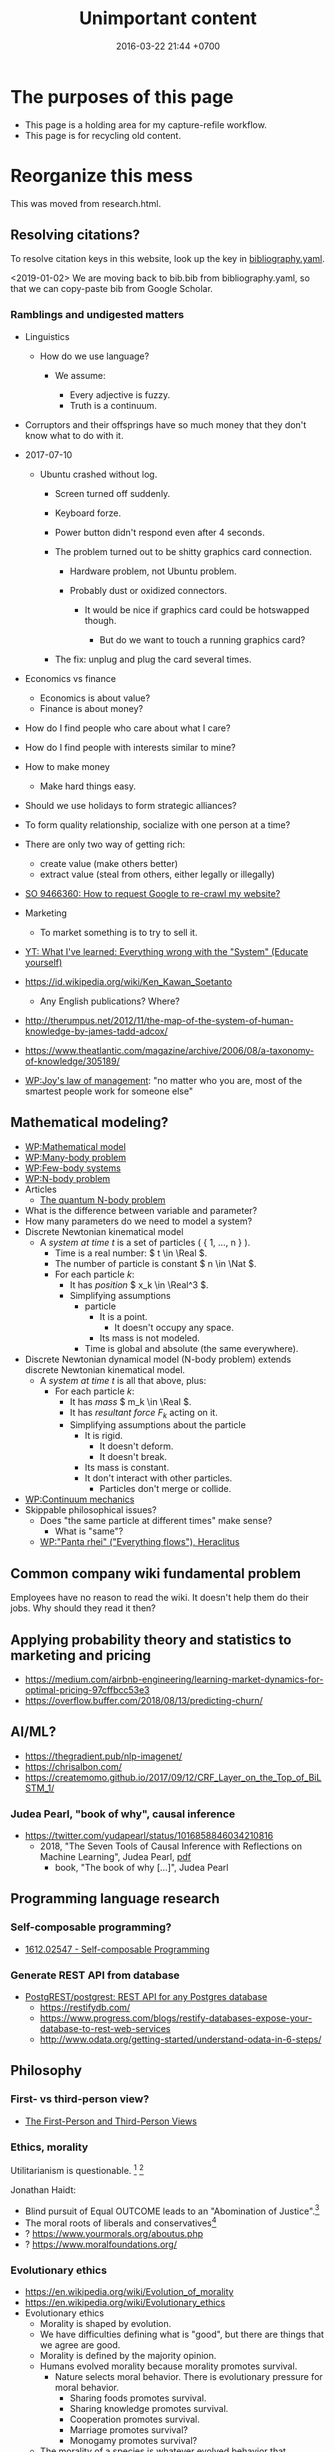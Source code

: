 #+TITLE: Unimportant content
#+DATE: 2016-03-22 21:44 +0700
#+PERMALINK: /other.html
#+OPTIONS: ^:nil toc:nil
#+TOC: headlines 1
* The purposes of this page
- This page is a holding area for my capture-refile workflow.
- This page is for recycling old content.
* Reorganize this mess
This was moved from research.html.
** Resolving citations?
To resolve citation keys in this website, look up the key in [[https://github.com/edom/edom.github.io/blob/master/bibliography.yaml][bibliography.yaml]].

<2019-01-02>
We are moving back to bib.bib from bibliography.yaml,
so that we can copy-paste bib from Google Scholar.
*** Ramblings and undigested matters
   :PROPERTIES:
   :CUSTOM_ID: ramblings-and-undigested-matters
   :END:

- Linguistics

  - How do we use language?

    - We assume:

      - Every adjective is fuzzy.
      - Truth is a continuum.

- Corruptors and their offsprings have so much money that they don't know what to do with it.
- 2017-07-10

  - Ubuntu crashed without log.

    - Screen turned off suddenly.
    - Keyboard forze.
    - Power button didn't respond even after 4 seconds.
    - The problem turned out to be shitty graphics card connection.

      - Hardware problem, not Ubuntu problem.
      - Probably dust or oxidized connectors.

        - It would be nice if graphics card could be hotswapped though.

          - But do we want to touch a running graphics card?

    - The fix: unplug and plug the card several times.

- Economics vs finance

  - Economics is about value?
  - Finance is about money?

- How do I find people who care about what I care?
- How do I find people with interests similar to mine?
- How to make money

  - Make hard things easy.

- Should we use holidays to form strategic alliances?
- To form quality relationship, socialize with one person at a time?
- There are only two way of getting rich:

  - create value (make others better)
  - extract value (steal from others, either legally or illegally)

- [[https://stackoverflow.com/questions/9466360/how-to-request-google-to-re-crawl-my-website][SO 9466360: How to request Google to re-crawl my website?]]
- Marketing

  - To market something is to try to sell it.

- [[https://www.youtube.com/watch?v=yzl7oX9FYGE][YT: What I've learned: Everything wrong with the "System" (Educate yourself)]]
- https://id.wikipedia.org/wiki/Ken_Kawan_Soetanto

  - Any English publications? Where?

- http://therumpus.net/2012/11/the-map-of-the-system-of-human-knowledge-by-james-tadd-adcox/
- https://www.theatlantic.com/magazine/archive/2006/08/a-taxonomy-of-knowledge/305189/
- [[https://en.wikipedia.org/wiki/Joy%27s_law_(management)][WP:Joy's law of management]]:
  "no matter who you are, most of the smartest people work for someone else"

** Mathematical modeling?
  - [[https://en.wikipedia.org/wiki/Mathematical_model][WP:Mathematical model]]
  - [[https://en.wikipedia.org/wiki/Many-body_problem][WP:Many-body problem]]
  - [[https://en.wikipedia.org/wiki/Few-body_systems][WP:Few-body systems]]
  - [[https://en.wikipedia.org/wiki/N-body_problem][WP:N-body problem]]
  - Articles
    - [[https://aip.scitation.org/doi/10.1063/1.533319][The quantum N-body problem]]
  - What is the difference between variable and parameter?
  - How many parameters do we need to model a system?
  - Discrete Newtonian kinematical model
    - A /system at time \( t \)/ is a set of particles ( { 1, \ldots, n } ).
      - Time is a real number: \( t \in \Real \).
      - The number of particle is constant \( n \in \Nat \).
      - For each particle \( k \):
        - It has /position/ \( x_k \in \Real^3 \).
        - Simplifying assumptions
          - particle
            - It is a point.
              - It doesn't occupy any space.
            - Its mass is not modeled.
          - Time is global and absolute (the same everywhere).
  - Discrete Newtonian dynamical model (N-body problem) extends discrete Newtonian kinematical model.
    - A /system at time \( t \)/ is all that above, plus:
      - For each particle \( k \):
        - It has /mass/ \( m_k \in \Real \).
        - It has /resultant force/ \( F_k \) acting on it.
        - Simplifying assumptions about the particle
          - It is rigid.
            - It doesn't deform.
            - It doesn't break.
          - Its mass is constant.
          - It don't interact with other particles.
            - Particles don't merge or collide.
  - [[https://en.wikipedia.org/wiki/Continuum_mechanics][WP:Continuum mechanics]]
  - Skippable philosophical issues?
    - Does "the same particle at different times" make sense?
      - What is "same"?
    - [[https://en.wikipedia.org/wiki/Heraclitus#Panta_rhei,_%22everything_flows%22][WP:"Panta rhei" ("Everything flows"), Heraclitus]]
** Common company wiki fundamental problem
Employees have no reason to read the wiki.
It doesn't help them do their jobs.
Why should they read it then?
** Applying probability theory and statistics to marketing and pricing

- https://medium.com/airbnb-engineering/learning-market-dynamics-for-optimal-pricing-97cffbcc53e3
- https://overflow.buffer.com/2018/08/13/predicting-churn/

** AI/ML?

- https://thegradient.pub/nlp-imagenet/
- https://chrisalbon.com/
- https://createmomo.github.io/2017/09/12/CRF_Layer_on_the_Top_of_BiLSTM_1/

*** Judea Pearl, "book of why", causal inference

- https://twitter.com/yudapearl/status/1016858846034210816
  - 2018, "The Seven Tools of Causal Inference with Reflections on Machine Learning", Judea Pearl, [[http://ftp.cs.ucla.edu/pub/stat_ser/r481.pdf][pdf]]
    - book, "The book of why [...]", Judea Pearl

** Programming language research

*** Self-composable programming?

- [[https://arxiv.org/abs/1612.02547][1612.02547 - Self-composable Programming]]

*** Generate REST API from database

- [[https://github.com/PostgREST/postgrest][PostgREST/postgrest: REST API for any Postgres database]]
  - https://restifydb.com/
  - https://www.progress.com/blogs/restify-databases-expose-your-database-to-rest-web-services
  - http://www.odata.org/getting-started/understand-odata-in-6-steps/

** Philosophy

*** First- vs third-person view?

- [[http://consc.net/notes/first-third.html][The First-Person and Third-Person Views]]

*** Ethics, morality
Utilitarianism is questionable.
 [fn::https://rationaloptimist.wordpress.com/2014/05/24/utilitarianism-is-killing-one-to-save-five-moral/]
 [fn::http://blog.practicalethics.ox.ac.uk/2014/11/why-i-am-not-a-utilitarian/]

Jonathan Haidt:
- Blind pursuit of Equal OUTCOME leads to an "Abomination of Justice".[fn::https://www.youtube.com/watch?v=cQNaT52QYYA]
- The moral roots of liberals and conservatives[fn::https://www.youtube.com/watch?v=vs41JrnGaxc]
- ? https://www.yourmorals.org/aboutus.php
- ? https://www.moralfoundations.org/
*** Evolutionary ethics
- https://en.wikipedia.org/wiki/Evolution_of_morality
- https://en.wikipedia.org/wiki/Evolutionary_ethics
- Evolutionary ethics
    - Morality is shaped by evolution.
    - We have difficulties defining what is "good", but there are things that we agree are good.
    - Morality is defined by the majority opinion.
    - Humans evolved morality because morality promotes survival.
        - Nature selects moral behavior. There is evolutionary pressure for moral behavior.
            - Sharing foods promotes survival.
            - Sharing knowledge promotes survival.
            - Cooperation promotes survival.
            - Marriage promotes survival?
            - Monogamy promotes survival?
    - The morality of a species is whatever evolved behavior that promotes its survival.
** Teaching and learning
  - How to teach history (or anything)
    - Don't memorize things that you can look up on the Internet.
    - Focus on stories, insights, reasons, motivations.
    - Empathize with the subjects.
      Why do they go to war?
  - Learning languages, both human languages and programming languages
    - One learns a language by example sentences.
      One learns a programming language by example programs/snippets.
      - One does not learn a language by memorizing the syntax.
      - One does not learn a language by memorizing the language reference document.
** Brain? Biology?
- Does everyone have a fusiform gyrus? A prefrontal cortex?
- [[https://www.youtube.com/watch?v=lyu7v7nWzfo][TED: Your brain hallucinates your conscious reality | Anil Seth]]
- [[https://www.youtube.com/watch?v=SgOTaXhbqPQ][TED: What hallucination reveals about our minds | Oliver Sacks]]
- same video, different narrator
  - [[https://www.youtube.com/watch?v=X_tYrnv_o6A][Veritasium: Your Amazing Molecular Machines]]
  - [[https://www.youtube.com/watch?v=WFCvkkDSfIU][Drew Berry: Animations of unseeable biology]]
** TED?
- [[https://www.youtube.com/watch?v=fxbCHn6gE3U][The surprising habits of original thinkers | Adam Grant]]
- [[https://www.youtube.com/watch?v=YM-uykVfq_E][TED-Ed: What is entropy? - Jeff Phillips]]
- [[https://www.youtube.com/watch?v=PRYmx7Lk9F0][This Quantum 'Sixth Sense' Could Allow Birds to Navigate Earth's Magnetic Field]]
- [[https://www.youtube.com/watch?v=YnY0J_Z1TF4][The Earth Is Running Out of Sand and It Could Cause a Global Crisis]]
** psychology? goals? systems?

- [[https://jamesclear.com/goals-systems][Forget About Setting Goals. Focus on This Instead.]]: focus on systems/processes instead of goals.

* Getting rich
** How do we get rich?
There are only two ways to get rich: /earn/ wealth or /steal/ wealth.

Earn wealth: convince people to give you money, by selling them things that improve their lives.
Use the money to develop your wealth even more.

Or steal wealth: An investor steals a little wealth from each person who does not invest.

After you obtain enough wealth, develop it, but don't lose all of them.
** What?
- Which is more fundamental, economics or finance?
  Which is built on which?

- Why get rich?

  - Get more power.
  - Change the world.
    Bend the world to your will.
    Impose your ideals onto the world.
  - Actualize your dreams.

- The problem with opening a business is too many choices.

  - Almost all businesses make money.
  - Every obvious business idea is already taken.

- 2017, 1 hour, [[https://www.youtube.com/watch?v=vsMydMDi3rI][Frank Abagnale: "Catch Me If You Can" - Talks at Google]]

  - Use credit card, not debit card.

    - Use credit card, but don't fall into debt.
      Treat credit card as means of payment, not loan.
    - Never use debit card outside trusted ATMs.
    - But what about cash withdrawals from ATMs?
      Credit cards have higher fees.
    - https://www.nerdwallet.com/blog/credit-cards/credit-card-vs-debit-card-safer-online-purchases/
    - https://www.quora.com/Are-credit-cards-safer-than-debit-cards
    - FUD (fear, uncertainty, and doubt)

      - https://www.chimebank.com/2017/08/08/are-credit-cards-really-safer-than-debit-cards/

        - Of course banks want you to use the debit card. It reduces their liability.

  - Passwordless authentication

    - Authentication with a phone, without username, without password: [[https://www.trusona.com/][Trusona]], from the Frank Abagnale 2017 Google talk above.
    - https://hacks.mozilla.org/2014/10/passwordless-authentication-secure-simple-and-fast-to-deploy/
    - 2014, Justin Balthrop, "The basic idea is that instead of using a password to authenticate each user, a temporary secret code is sent to them over a secure channel."
      ([[https://medium.com/@ninjudd/passwords-are-obsolete-9ed56d483eb][source]])

- What is money?

  - Money is a way for people to decide what is important (vote for what is important).

    - People vote with their money.

- The job of a company (a company director?) is to find what to do and find who should do it.

  - Everyone has different tendencies, strengths, weaknesses, desires, preferences, habits, upbringings, backgrounds.
  - Some people are more suited for some jobs.

    - Some jobs require high IQ; otherwise the employee will take too long to learn.
    - Some jobs require low IQ; otherwise the employee will get bored too soon.

      - Yes, low IQ can be a strength.

  - The company has goals.
  - The director breaks down the goals into jobs.
  - The director matches employees and jobs.
  - Which comes first: the job or the employee?

    - Do you formulate a job description first, and then find people to do that?
    - Do you hire people first, and then formulate jobs suitable for them?

  - A good company accomplishes more than each employee can accomplish individually.

- [[https://www.youtube.com/watch?v=cWVk8Cdvmgs][Who controls the world? - James B. Glattfelder]]

  - physical modeling/explanation of financial inequality

- [[https://www.youtube.com/watch?v=QX3M8Ka9vUA][The Third Industrial Revolution: A Radical New Sharing Economy]]

  - Jeremy Rifkin, Third Industrial Revolution, sharing economy, Germany, Digital Europe, China Internet Plus, aggregate efficiency, distributed system

    - The Second Industrial Revolution peaked at 20% aggregate efficiency.
    - Difference between post-Westphalian worldview and Millenial worldview.

      - The 21st century way of living is radically different.
        Different ideas of freedom.

        - In the post-Westphalian worldview, freedom means sovereignty, being autonomous, being an island.

    - Second Industrial Revolution teaches kids to be factory workers. Obedient. Unquestioning. Hardworking.

  - [[https://www.youtube.com/watch?v=3xOK2aJ-0Js][Jeremy Rifkin on the Fall of Capitalism and the Internet of Things - YouTube]]

- [[https://www.youtube.com/watch?v=mAOyOULWKUo][Corporate Greed Isn't New. The Internet Is Just the New Playing Field, says Douglas Rushkoff - YouTube]]

  - Corporates were invented by aristocrats to make sure peasants stay peasants?
  - [[https://bigthink.com/videos/douglas-rushkoff-on-the-internet-and-the-future-of-business][transcript]]

    - We should verify and distill these texts.
      These are some bold claims.

      - "As the peasants became wealthy the aristocracy got scared, who are these people?
        They're not going to be dependent on us any more.
        So they came up with two main financial innovations to prevent the rise of this peer to peer economy.
        The first one was the chartered monopoly, really the parent to the modern corporation.
        All the chartered monopoly was was a way to say all of you small businesses are now illegal.
        If you want to be in the shoe business you have to work for his majesty's royal shoe company.
        You want to be in the grain business you have to work for his majesty's royal grain company.
        So people who were small business people now became employees.
        Instead of selling the value they created, now they sold their time as servants, as wage laborers."
      - "The second invention they came up with was central currency.
        Not such a terrible thing in itself.
        It's great to have a long distance currency that lots of people can use and value, but the problem was they made all of the local currencies illegal.
        So the only way people could trade with each other, the candlestick maker could trade with the chicken farmer was by borrowing central currency from the treasury.
        So now you had to borrow money at interest just in order to transact.
        And that set in motion really a growth cascade.
        If you have a currency that has to be paid back with interest, in order to just make end meet you need an economy that's growing.
        You need more money next year than there was this year."
      - "So that worked well for colonial powers, as long as we could extend into Africa and South America and North America, find slaves, find new resources, we could grow.
        But what happens when you reach the end of the planet's growth as we did really at the end of World War II?"

- [[https://www.youtube.com/watch?v=6_n1Dro0Uec][Online Companies Like Facebook Have Created a Meaningless Economy, says Douglas Rushkoff - YouTube]]
- Work-life balance?

  - Life /is/ work.
  - Your work defines you.
    You are only as good as your contribution to the world.
    Your work defines the meaning of your life.
  - Don't confuse working with employment.

    - Work is everything that creates value.
    - Employment is just a kind of work.

  - Don't confuse being busy and working.

    - Work should create value.
    - You can feel busy while not producing anything.
    - Work has goals. Being busy doesn't have goals.

  - People don't care about processes.
    They only care about results.
  - If you are not working in all your waking hours, then it's not the work you want.
  - If I could work in my sleep, I would!

- Transport is waste.
  Hence travel is waste.
- Why can't people stay at home on holidays?

  - If you don't like staying at home on holidays, that means something is wrong with your home.
    Fix it.
    Make it the best place on Earth.
    Face reality.
    Don't escape.

- https://www.quora.com/What-are-possible-warning-signs-of-an-imminent-economic-collapse
- Communism

  - The USSR was beyond communism; it was Stalinism.
  - Stalinism failed because it overcentralizes power.

    - Power corrupts.
    - Oppression isn't a good long-term strategy.
    - People are like gas.

      - Increasing pressure (oppression, stress, overcrowding) increases temperature (collisions, friction, conflicts, clashes).

  - People would still work even if they couldn't get rich.

    - People work to give their life meaning, not to get rich.

      - Getting rich is a side-effect.

    - Would they work better if they could get rich?

- If you buy land and let it idle, only to sell it higher in the future, then you're /seeking rent/.

  - You are not creating any value.
    You burden society.
    You get rich by burdening others, making them poorer.
    The world is better without you.
    You contribute to city sprawl, which causes winding roads, more fuel consumption, more traffic, more pollution, and more heat.
    You should be heavily taxed for the huge negative externality you cause.

- Is all speculation rent-seeking?
** Capitalism
- What is capitalism?

  - Capitalism is:

    1. the /private ownership/ of means of production,
    2. the operation of such means /for profit/.

  - [[https://en.wikipedia.org/wiki/Capitalism][WP: Capitalism]].

- How is it good?

  - Capitalism enables selfish people to better everyone else.
  - Voluntary exchange betters everyone.

    - People don't agree to a deal they think bad for them.

- How is it bad?

  - Wealth gap? Social gap?
  - Capitalism places capital above labor?
  - Short-term profit-seeking and rent-seeking destroys environment and humanity?

- How can it be improved?

  - Regulation

    - [[https://www.youtube.com/watch?v=YOaJe68C-bU][How to Improve Capitalism]]

  - Capitalism can be environmentally friendly if the polluters pay the environmental costs.

    - 2018: other people are still paying the cost. (Negative externality)

      - Can sustainability be made profitable?

        - Pessimistic sources

          - https://grist.org/business-technology/none-of-the-worlds-top-industries-would-be-profitable-if-they-paid-for-the-natural-capital-they-use/
          - https://www.theguardian.com/sustainable-business/blog/sustainability-business-sense-profit-purpose
          - https://www.theguardian.com/environment/2010/feb/18/worlds-top-firms-environmental-damage

- How does employment and slavery compare?

  - Slavery is the ownership of humans.
  - Employment is the rental of humans.
  - How has slavery changed?

    - Humans used to buy humans. Now humans rent other humans.

      - 2018: we can even rent a friend.

    - [[https://www.reddit.com/r/LateStageCapitalism/comments/68fkek/in_slavery_you_are_boughtin_capitalism_you_are/][r/LateStageCapitalism: In slavery, you are bought--in capitalism, you are rented]]
    - "Hiring" /is/ "renting".

      - You rent a car. The contract includes an insurance. You use the car for anything; just don't break it.
      - You hire an employee. The contract includes an insurance. You use the employee for anything; just don't break it.

    - [[http://www.differencebetween.net/business/difference-between-labor-and-human-capital/][differencebetween.net: labor and human capital]]

- Ramble

  - Companies must extract value to survive.

    - A profitable company must extract more value
      from its employees than it pays its employees.

      - People create value. People in a company create value. Human labor creates value.
        Companies aren't human. Companies can't work. It's the employees who work.
      - But if the employees weren't in the company, they might create less value.
        The company might be a place where the employees can create more value for society.

- http://www.visualcapitalist.com/
- Capital is everything that is not labor?
- Capitalism is capital above labor? Communism is labor above capital?
- Example of low-capital high-labor:

  - small and medium enterprises (SMEs)

    - food stalls
    - home bakeries
    - art freelancing

  - research in pure mathematics

- [[https://en.wikipedia.org/wiki/Criticism_of_capitalism][WP:Criticism of capitalism]]

** Investing
  :PROPERTIES:
  :CUSTOM_ID: investing
  :END:

- Wealth Extraction Efficiency = Dividend / Equity

  - Dividend is shareholder's dividend
  - Equity is book value
  - If reading consolidated report, use the one attributable to parent entity

- Time to buy? Mungkin beberapa bulan setelah lebaran.

  - 2018, https://www.reddit.com/r/indonesia/comments/8l9yc7/indonesias_stock_rout_claims_another_victim_the/
  - https://www.reddit.com/r/indonesia/comments/8l4ykk/why_an_emerging_market_rout_has_hit_indonesia_so/

    - https://www.bloomberg.com/news/articles/2018-05-09/why-an-emerging-market-rout-has-hit-indonesia-so-hard-quicktake
    - Why do they disapprove of Sri Mulyani?

- Everyday there are stocks that rise by 20% and there are stocks that fall by 20%.

  - If we can predict which will rise, we can get rich quickly.
  - Why do prices rise?
    Because buyers concede to sellers.

    - Because there is more buying pressure than selling pressure.
    - Because there is more buy orders than sell orders.
    - Because more people buy.
    - Because less people sell.
    - Because more people buy.

  - Why do people buy a stock?

    - Because they believe it will rise.

      - Why do they believe so?

        - Fallacious reasoning.
          Psychological bias.
          Appeal to authority.
          Hearsay.
          Fear of missing out.
          Irrational exuberance?

    - Because they believe it will give them dividends.
    - https://money.stackexchange.com/questions/82057/what-factors-make-someone-buy-or-sell-a-stock

  - How do we persuade/encourage people to buy a stock?
    How do you market a stock?

    - This is gray area.
      Is it even legal?

  - How do we prevent sellers from selling?

- Hypothesis: Some companies' financial statements predict economic/financial crises.

  - How are economic crises even possible if there is enough money for everybody?

    - Uneven distribution of money?
    - Hypothesis: The solution to an economic crisis is a forced redistribution of money, an economic reboot/restart, however unpleasant.

      - In an economic crisis, tax the wealthy and pay the poor.
      - I think that is an optimal solution (if not the only solution), but that is politically incorrect, so we'll never see that.

    - If ignored, economic crisis will escalate to sociopolitical crisis.

- Banks lend money with interest.
  Thus, paying back the loans reduce circulating money.
- https://iextrading.com/

  - the only independent stock exchange in the USA
  - http://hackage.haskell.org/package/stocks

- daftar (list) reksadana https://www.indopremier.com/ipotfund/listreksadana.php
- 2018-10-10: GarudaFood mau IPO!

  - http://investasi.kontan.co.id/news/bersiap-masuk-bursa-garudafood-akan-melepas-10-saham
  - https://investasi.kontan.co.id/news/menanti-ipo-jumbo-dari-garudafood

- Read Benjamin Graham value investing?
- Mana yang mujarab? Belum ada yang saya coba.

  - Teguh Hidayat

    - [[https://www.teguhhidayat.com/p/ebook-analisis-kuartal-i-2014.html][Indonesia Value Investing: Ebook Analisis Kuartal II 2018]]
    - [[https://www.thpartner.com/][Indonesia Value Investing]]

  - [[http://galerisaham.com/][galerisaham.com]]: rekomendasi saham harian; GS Pro

- [[https://deep-throat-ipo.blogspot.com/][deep-throat-ipo.blogspot.com]]
- http://www.sahamok.com/tentang/
- https://www.kemenkeu.go.id/single-page/savings-bond-ritel/
- https://sbn.investree.id/
- List of traded things

  - [[http://www.idx.co.id/id-id/beranda/informasipasar/saham/ringkasansaham.aspx][Stocks]] sortable by price, "value" (I thought it was market capitalization), volume, frequency
  - [[http://www.idx.co.id/id-id/beranda/informasipasar/daftarefek/saham.aspx][Stocks]] sortable by category ("board"), IPO date, number of shares
  - [[https://id.wikipedia.org/wiki/Daftar_perusahaan_yang_tercatat_di_Bursa_Efek_Indonesia][Stocks]], from Wikipedia Indonesia, linking to IDX pages
  - [[http://www.idx.co.id/id-id/beranda/informasipasar/daftarefek/etf.aspx][ETFs]]
  - [[http://www.idx.co.id/id-id/beranda/perusahaantercatat/aktivitaspencatatan.aspx][IPOs, delistings, and relistings]]
  - forex = foreign exchange
  - CFD = contract for difference
  - IndoCDS? credit default swap? apa ini? apakah traded?

- Announcements about the securities being traded

  - In practice, you get these news from your broker's application, not from IDX website.
  - [[http://www.idx.co.id/id-id/beranda/beritadanpengumuman/pengumuman.aspx][Announcements]] (delistings, mergers, shareholder meeting invitations, etc.)
  - [[http://www.idx.co.id/id-id/beranda/beritadanpengumuman/unusualmarketactivity.aspx][Unusual market activities]]
  - [[http://www.idx.co.id/id-id/beranda/beritadanpengumuman/suspensi.aspx][Temporary trading suspensions]]

- Brokers

  - [[http://www.idx.co.id/id-id/beranda/anggotabursaamppartisipan/anggotabursadikotaanda.aspx][Find a broker near you]]

- Regulations

  - [[http://www.idx.co.id/id-id/beranda/tentangbei/mekanismeperdagangan/jamperdagangan.aspx][Trading hours]]:

    - practically 09:00--11:30 and 14:00--15:50 UTC+7, except Fridays

  - [[http://www.idx.co.id/id-id/beranda/tentangbei/mekanismeperdagangan/saham.aspx][Settlement]]:

    - practically T+3, where T+0 is the transaction date

  - [[http://www.idx.co.id/id-id/beranda/beritadanpengumuman/jadwalliburbursa.aspx][Holiday schedule]]
  - [[http://www.idx.co.id/id-id/beranda/tentangbei/strukturpasarmodalindonesia.aspx][Struktur pasar modal Indonesia menurut UU 8/1995]]

- [[https://en.wikipedia.org/wiki/Industry_classification][Industry classification]]
- Indonesia company types

  - [[https://id.wikipedia.org/wiki/Badan_usaha#Persero][What is BUMN/BUMD Persero?]] (Wikipedia Indonesia)

- Financial reports

  - [[https://www.abdainsurance.co.id/index.php?option=com_content&view=category&layout=blog&id=41&Itemid=136&lang=id][ABDA]] (PT Asuransi Bina Dana Arta Tbk)
  - [[http://www.bca.co.id/Tentang-BCA/Hubungan-Investor/Laporan-Keuangan/Laporan-Finansial-Per-Kuartal][BBCA]] (PT Bank Central Asia Tbk)
  - [[http://phx.corporate-ir.net/phoenix.zhtml?c=148820&p=irol-reportsOther][BBRI]] (PT Bank Rakyat Indonesia (Persero) Tbk)
  - [[http://ir.bankmandiri.co.id/phoenix.zhtml?c=146157&p=irol-finStatement][BMRI]] (PT Bank Mandiri (Persero) Tbk)
  - [[http://ir.matahari.co.id/phoenix.zhtml?c=171562&p=irol-reportsother][LPPF]] (PT Matahari Department Store Tbk)
  - [[http://corporate.ramayana.co.id/index.php/en/investor-relation-2/financial-information/financialreports][RALS]] (PT Ramayana Lestari Sentosa Tbk)

- Banks

  - [[http://media.corporate-ir.net/media_files/IROL/14/148820/BRI_ENG_31%20Dec_2016_Released_Password_Removed.pdf][BBRI 2016]]
  - [[http://media.corporate-ir.net/media_files/IROL/14/146157/Bank-Mandiri-Tbk_Ind_31_Desember_2016_Released-.pdf][BMRI 2016]]

- Insurance

  - [[https://www.allianz.co.id/tentang-kami/finansial#keuangan][Allianz ID]] (PT Asuransi Allianz Life Indonesia)
  - [[https://www.prudential.co.id/corp/prudential_in_id/header/aboutus/financialstatement/index.html][Prudential Indonesia]]
  - 2016 annual reports:

    - [[https://www.abdainsurance.co.id/abdanew/lap_keu_thn/Final%20Report%20ABDA%2031%20Des%202016%20with%20opini.pdf][ABDA]]
    - [[https://www.prudential.co.id/export/sites/default/prudential_in_id/resources/downloads/financialstatement/2017/FS_Audited_2016.PDF][Pru]]

- Things that make me sad

  - Back button doesn't work on the IDX website.

- Thanks but no thanks. I'll stick to stocks for now.

  - http://www.brokerforexindo.com/
  - http://www.nfa.futures.org/basicnet/SearchResults.aspx?type=firm&firm=FXCM
  - national futures association http://www.nfa.futures.org/
  - http://www.bappebti.go.id/id/api/pialang_dicabut.html
  - http://www.e-bursa.com/
  - http://www.bloomberg.com/quote/LMAS:IJ
  - http://topbrokerforex.blog.com/2012/08/02/daftar-badan-regulasi-untuk-broker-forex/

- https://en.wikipedia.org/wiki/Outline_of_finance#Post-modern_portfolio_theory
- Measuring investment performance

  - https://en.wikipedia.org/wiki/Sharpe_ratio
  - https://en.wikipedia.org/wiki/Sortino_ratio
** Justifying my value
  :PROPERTIES:
  :CUSTOM_ID: justifying-my-value
  :END:

- 2018-08-18

  - Today, in an hour, I advised my friend.
    My advice, if implemented, would save him Rp 450 million / year.
    His cost is Rp 3000 million / year.
    He makes 300 sales per year.

    - Talking with me for an hour could cut your business unit economic costs by 15%.
    - Should I be a SME (Small and Medium Enterprises) consultant?
    - Is Rp 450 million / year big?
    - Is 15% unit economics improvement big?

  - Inefficiency kills a company.
    A competitor finds a more efficient way to do the same thing.
    Either slowly/incrementally from an ordinary competitor, or radically/disruptively by an unexpected competitor.
** Economics
  :PROPERTIES:
  :CUSTOM_ID: economics
  :END:

- ontology

  - wealth

    - /Wealth/ is the sum of satisfied wants.

  - price, pay, ownership, exchange, transaction

    - To /own/ something is to have exclusive access to that thing.
    - /Exchange/ and /transaction/ are synonyms.
    - An /exchange/ is an agreement

      - between two parties A and B where

        - A gives X to B,
        - B gives Y to A.

    - If X is money and Y is not money, then:

      - X is the price.

        - /Price/ is the amount agreed for exchange.
        - /Price/ is something sacrificed to get something else.

      - A is the buyer.
      - B is the seller.
      - The buyer /pays/ the price to the seller.

  - negotiation, price-taker, price-maker

    - Negotiating parties often have asymmetrical bargaining power.
    - The price-taker is the weaker one.
    - The price-maker is the stronger one.

  - money and currency

    - Money has /currency/ and /amount/ (/magnitude/).
    - Money can be /exchanged/ with many other things.

  - debt, interest, and price

    - The price of debt is the /interest/
      (the amount of money that will be exchanged for obtaining the loan now).

      - An X market is a market where X is traded.

        - A money market is a market where money is traded.

          - How do you buy money with money?

- Assumptions

  - Every human:

    - Has wants.
    - Has priorities? Utility function?

      - Non-constructive? It exists, but we don't know what it is?

    - Acts to satisfy those wants.

- Counterexamples? Where the theory breaks down?

  - Thiefs want something more than freedom?

    - But both of the stolen thing and the freedom will be taken away?

  - Smokers and junk food eaters don't want health?

    - Everybody wants health?

      - But doesn't behave consistent with wants?

        - Cognitive dissonance?

          - Want health later or health now?
          - Addiction?

            - Physical changes to the brain?

- Fundamentals of economics

  - Everybody wants something.
  - How do we satisfy more people using less resources?

- decision theory?

  - [[https://en.wikipedia.org/wiki/Von_Neumann%E2%80%93Morgenstern_utility_theorem][WP:von Neumann--Morgenstern utility theorem]]

- Higher-order belief

  - [[https://en.wikipedia.org/wiki/Keynesian_beauty_contest][WP:Keynesian beauty contest]]
  - Examples of higher-order beliefs:

    - People believe that money is valuable because they believe
      that others also believe that money is valuable.

- How do we give more than we take?

  - How do we produce more than we consume?

- Land > Labor > Capital

  - The [[https://en.wikipedia.org/wiki/Factors_of_production][factors of production]]
    in classical economics are:

    - land (all other things that exist in nature),
    - labor (human),
    - capital (tools).

  - Land creates labor.
  - Labor creates capital.
  - If capital is destroyed, labor can rebuild it.
  - If labor is destroyed, capital cannot rebuild it.
  - Labor without capital is inefficient.
  - Capital without labor is /nothing/.
  - However, without land, nothing would exist at all.
  - Therefore, land is more important than labor, and labor is more important than capital,

    - but it seems here that capital is revered, labor is disdained, and land is forgotten.

  - Money is not capital, but it can be used to buy capital, but this quote is related:
    > When the last tree is cut, the last fish is caught, and the last river is polluted;
    > when to breathe the air is sickening, you will realize, too late,
    > that wealth is not in bank accounts and that you can't eat money.
    >
    > Alanis Obomsawin (b. 1932) ([[http://quoteinvestigator.com/2011/10/20/last-tree-cut/][source]])

- Is Indonesia basic income feasible?

  - [[https://en.wikipedia.org/wiki/Basic_income][WP:Basic income]]
  - [[https://www.kemenkeu.go.id/apbn2016][APBN 2016]] income Rp 1,822.5 trillion (in one year).
  - 2016 population 258 million people. (source?)
  - Thus about Rp 7 million per man-year.

    - This isn't even enough to buy food for one man-year.

- https://www.numbeo.com/cost-of-living/
- Undigested

  - https://www.opendemocracy.net/transformation/andrew-sayer/is-unearned-income-acceptable
  - http://www.resilience.org/stories/2016-03-15/money-is-not-a-store-of-value/
  - Write about inflation

    - Supply-caused inflation
    - Demand-caused inflation

  - https://www.washingtonpost.com/news/wonk/wp/2013/09/09/how-the-cult-of-shareholder-value-wrecked-american-business/

- philosophy

  - Increasing the wealth of the human race conflicts with antinatalism?
  - Increasing the minimum/average wealth of the human race doesn't conflict with antinatalism?

- Some economists

  - David Ricardo
  - Henry George
  - Adam Smith
  - John Maynard Keynes

- Initial money supply

  - How is money distributed for the first time (when there is not yet any money)?
  - How do we transition from barter to cash?

    - How do we set prices?

- [[https://en.wikipedia.org/wiki/Modern_Monetary_Theory][WP:Modern monetary theory]]?
- Tax

  - Tax enables government to redistribute money (and therefore some wealth).
  - Tax enables government to discourage the consumption of certain goods.
  - Taxation is legalized robbery.

    - The government forcibly takes some of the people's money.
    - The people doesn't get to decide what the tax money is used for.

      - The government is assumed to use that money for the people's good.

- [[https://en.wikipedia.org/wiki/Trickle-down_economics][WP:Trickle-down economics]]

  - How does one arrive at this? How does one think? What is the argument?

- If the total amount of money is constant,
  then the only way for you to have more money
  is to make someone else has less money.

  - [[https://en.wikipedia.org/wiki/Mercantilism][WP:Mercantilism]] assumes that the total wealth in the world is constant?

    - "Mercantilists viewed the economic system as a zero-sum game, in which any gain by one party required a loss by another.[16]"

- Questions I haven't been able to answer

  - If everybody needs to buy food, then why aren't farmers the richest people on Earth?

    - What if the farmers don't spend?

      - Will money collect at the farmers?
      - Will they be the richest people on Earth?

- Money circulation

  - Circulating money amount should be proportional to amount of goods/services exchanged?
  - The amount of money in circulation can be reduced by tax or destruction.
  - Why do governments sell bonds?

    - To reduce the amount of money in circulation now?

      - At the cost of increasing a bigger amount of money circulating in the future?

  - Money moves faster in certain areas?
  - How does the government increases the amount of money in circulation?

    - How I think it might be done:

      - Create new money.
      - Spend that money by buying things from a few elites,

        - with the hope that the elites will quickly spend that money to the lesser elites.

          - Thus that money will circulate to more people.

            - But isn't this trickle-down economics?

    - But does it even do this? Isn't it the banks?

  - What is the effect of people's borrowing from banks?

    - Increase circulating money now (boom part of boom-bust cycle).
    - Reduce /more/ circulating money later (bust part of boom-bust cycle, when the loan is paid back with interest).

      - Principal plus interest (money retired) is greater than principal (money created),
        so the net effect of lending money now
        is a delayed reduction of a greater amount of money in circulation.

        - Where does the money to pay the interest come from?

          - If left alone, eventually the money collects at the banks?

            - But banks have expenses too.

              - Banks need to pay taxes, pay their utility bills,
                pay their staffs.

            - But shouldn't the money collect at the farmers?

  - The ideal inflation rate is zero?

    - [[https://en.wikipedia.org/wiki/Nominal_rigidity][WP:Nominal rigidity]] a.k.a. price-stickiness or wage-stickiness

- [[https://makewealthhistory.org/2018/01/31/wealth-creation-and-wealth-extraction/][The difference between wealth creation and wealth extraction]]
- [[https://medium.com/@joe_brewer/the-global-architecture-of-wealth-extraction-4c0a6b954a14][The Global Architecture of Wealth Extraction]]
- [[https://www.aljazeera.com/indepth/opinion/2017/05/africa-poor-stealing-wealth-170524063731884.html][Africa is not poor, we are stealing its wealth]]
- rent seeking, wealth extraction

  - unread

    - [[https://boffyblog.blogspot.com/2017/04/general-election-who-are-wealth.html][Who are the wealth extractors?]]
    - [[http://www.rossgittins.com/2018/01/whos-doing-best-in-rent-seeking-business.html][Who's doing best in the rent-seeking business]]

- Infer: People buy something because they want it.

  - False assumption: People buy something because it makes them better off.
  - False assumption: People buy something because /they believe/ it makes them better off.
  - False assumption: Voluntary exchange makes both parties better off.
  - Counterexample: Cigarette smoking, addictive substances.
  - Why do people want things? Some possible reasons:

    - To sustain life.
    - To avoid pain.
    - To increase happiness.
    - To satisfy curiosity.
    - ...
    - Their brains are hijacked.

      - Isn't it generally immoral to harm people?
      - Is it moral to make people harm themselves (e.g. selling them cigarettes)?

  - Murphy's law applied to capitalism?

    - If something is profitable, someone will do it.
    - Some evil is profitable.
    - Therefore someone will do some evil and get rich from doing that evil.

- Unread

  - False assumptions

    - [[https://caspertk.wordpress.com/2012/12/08/top-ten-false-assumptions-taught-in-my-economics-classroom/]["Top Ten False Assumptions Taught In My Economics Classroom"]]
    - [[http://www.binaryeconomics.net/wordpress/fifty-nine-false-assumptions-of-mainstream-neo-classical-economics/][Fifty Nine False Assumptions of Mainstream Neo-classical Economics]]

      - questionable source

- economics-biology analogy

  - pioneer species?

    - https://en.wikipedia.org/wiki/Pioneer_species
    - pioneer species in biology ~ pioneer species in economics ?
    - ecosystem recovery after wildfire ~ economy recovery after war/disaster ?
    - fire ecology ~ war/disaster ecology ?
    - How does a community rebuild itself?

- Company theory

  - Avoiding personification of companies

    - A company is a group of people.
    - Group is concept. Person is reality.
    - Groups can't think. People think.
    - Groups can't react. People react.
    - Groups can't live. People live.
    - Groups can't work. People work.
    - Groups can't create value. People create value.
    - Groups can't decide. People decide.
    - Groups can't be responsible. People are responsible.
    - Groups can't commit crime. People commit crime.
    - Groups can't damage environment. People damage environment.
    - Groups can't exploit. People exploit.
    - What do we mean when we say "a group of people are walking"?
      We mean "those people are walking".
      A group is a concept.
      We invent it in our language.
      A group can't walk.

  - The whole is greater than the parts?

    - The value that someone produce alone is less than the value he produces with his coworkers?
    - But social loafing? Bigger team mean less work per person?
    - Companies exist.

      - It shows that owning a company can be profitable.

  - Define: To /employ/ someone is to find/give him things to do.
  - A profitable-company owner employs its employees better than those employees employ themselves.
  - If employees could find great things to do, they will own a company, not work for a company.
  - To employ is to exploit.

    - A company owner who doesn't exploit his employees enough will run out of money.
    - A company owner who exploits his employees too much will run out of employees.
    - "Exploit" there is the same "exploit" in "exploiting natural resources".

      - [[https://en.wiktionary.org/wiki/exploit#Verb][Wiktionary:exploit]]: "to use for one's own advantage"

- Does Patreon work?

  - For investors?
  - For creators?
  - For patrons?
  - https://theoutline.com/post/2571/no-one-makes-a-living-on-patreon

- https://en.wikipedia.org/wiki/Laffer_curve

** Finance
  :PROPERTIES:
  :CUSTOM_ID: finance
  :END:

- What is finance?

  - [[https://en.wiktionary.org/wiki/finance][Wiktionary: finance]]
  - [[https://en.wikipedia.org/wiki/Finance][WP: Finance]]

    - "Finance is a field that deals with the study of investments."

- Loan-related jargon

  - A lender lends (gives) a loan to a borrower.
  - A borrower borrows (takes) a loan from a lender.
  - Loan is the amount.
  - Borrower (one who borrows) is the debtor (one who has debt).
  - Lender (one who lends) is the creditor (one who gives credit).
  - Lease vs rent?

    - Lease is more formal and long-term than rent.

      - [[http://www.businessdictionary.com/article/1063/lease-vs-rent-d1412/][businessdictionary.com]]
      - [[https://www.nolo.com/legal-encyclopedia/leases-rental-agreements-faq.html][nolo.com]]

- Currency-related jargon

  - The /price/ is the amount paid by the buyer to the seller.
  - What is currency?
  - What is money?
  - What is the difference between currency and money?

    - https://www.weusecoins.com/hidden-secrets-of-money-currency-versus-money/

      - "Currency is a medium of exchange, a unit of account."
      - "Money is [currency] plus a store of value over a long period of time."

  - What is legal tender?
  - What is cryptocurrency?
  - Is there such thing as "cryptomoney"?

- Securities

  - A [[https://en.wikipedia.org/wiki/Security_(finance)][security]] is a /claim/ to something.
  - An /exchange/ was a place (is a computer system) where things are traded (bought and sold).

    - The exchange requires /brokers/ because it was invented before computers.

      - Impractical: 1 million people on the trading floor shouting for a match.

        - But a computer can match 1 million trades in a second.

      - Nobody bothers making a new stock exchange.

        - Because of [[https://en.wikipedia.org/wiki/Network_effect#Financial_exchanges][network effect]].
        - But [[https://robinhood.com/][Robinhood]] is doing that,

          - but it's a broker, not a stock exchange,

            - but I hope they make buying stock as easy as ordering pizza online,

              - because if everyone uses the same broker,
                then the broker /is/ the exchange.

          - [[https://support.robinhood.com/hc/en-us/articles/202853769-How-Robinhood-Makes-Money][How Robinhood makes money]]

            - No trading fee.
            - $6 per month per person who uses Robinhood Gold; otherwise none.
            - In 2017, Robinhood had 2 million users ([[https://techcrunch.com/2017/04/26/robincorn/][techcrunch.com]]).

              - How many of them use Robinhood Gold?

                - How many people have margin account compared to regular account?

                  - I guess 1:100.

              - How many employees do Robinhood have?

                - 30 ([[https://www.owler.com/company/robinhood][owler.com]])

              - Does that make sense?

                - My estimate:

                  - Their revenue:

                    - $60,000 per month = $720,000 per year.

                  - Their expenses:

                    - $300,000 per year for employees.
                    - ? for stock exchange chairs.
                    - ? for building leases.

                - Yes, it makes sense.
                - Are customers "mercy-buying" because they think Robinhood is too cheap (compared to old-school brokerages)?

                  - [[https://www.stockbrokers.com/guides/features-fees][stockbrokers.com: 21 Most Common Online Broker Features & Fees]]
                  - Comparison: In Indonesia, stock trading cost is about 0.02% of trade value.

    - A stock exchange starts out trading stocks,
      but after some time it begins trading other securities,
      but the name has stuck.

  - A /bond/ is a securitized loan?
  - Every asset can be securitized?
  - Stock

    - /Stock/ is company ownership.
    - A /share/ is a fraction of stock.
    - Buying share means buying partial company ownership.

- Undigested information

  - [[http://noahpinionblog.blogspot.co.id/2013/01/how-much-value-does-finance-industry.html][Noahpinion: How much value does the finance industry create?]]
  - Investing, speculating, or gambling?

    - Slap some "math" on gambling masquerading as "investing", and suddenly it looks legit.
    - "Modern investing: gambling in disguise", David Schneider

** Defining investing, trading, gambling, betting, wagering, insurance
*** Defining gambling
We say that a person /gambles/ iff he bets on an outcome that he doesn't know how to control at all.

Thus, there are two necessary conditions for something to be a gamble:
- There exists a bet.
- There does not exist control.

Other definitions of gambling:
- https://en.wikipedia.org/wiki/Gambling
- US legal definition https://definitions.uslegal.com/g/gambling/
*** How do we know something is not gambling?
**** If it's possible to be skillful, then it's not gambling.
*** What
- Investing
- Trading
- Betting
- Random/uncontrollable
- Individual outcome is unpredictable

Can two unskilled people playing chess control the outcome?

Wager and bet are synonyms.

The gambler doesn't have /any/ control over the outcome of a gamble.
How do we know if someone has some control? The ability to affect outcome. By how much? By physical explanation?
Too hard to predict?

The gamblers are gambling, but the casino isn't.
The casino can control the outcome.

Although the individual outcomes are unpredictable, the trend is predictable.

Insurance is reverse gambling, which is also gambling.
It is absurd to buy something that you avoid using.

- "What makes gambling wrong but insurance right?" https://www.bbc.com/news/business-38905963
- https://seekingalpha.com/article/4080260-insurance-gambling-seriously
  - "Insurance is a very specific type of gambling."
  - "Two parties agree on the consideration (by calling that wager a premium instead),
    the type of chance (by using expectations of when the insured might die, for example),
    and a prize (by referring to the winnings as a death benefit)."

Can you insure yourself against loss at the casino?

Is professional poker gambling?
If a skilled player can consistently beat an unskilled player, than the skilled player can control the outcome, and thus the skilled player is not gambling.

If skill (improvement) is possible, then it isn't gambling.

Can you be skilled in throwing dice so that you can consistently beat unskilled people?
Slot machines?
Guessing computer-generated numbers?
What is a possible physical explanation?

How do we argue that binary option is gambling?

I saw binary options marketed with fake Facebook comments.
I know those Facebook comments are fake because all of them have perfect grammar, capitalization, and punctuation.
Real Facebook comment threads are full of shit.
** If you win a lottery
Don't tell anyone.
Even families, friends, and lovers.
** "Investing"
What Bitcoin "investing" is:
- You buy a certificate of environmental destruction from someone, probably a "miner".
- You expect a greater fool to buy that certificate from you at a higher price.
  There are millions of other people who are looking for someone else more stupid than them.

Bitcoin is massive wealth transfer from late buyers to early buyers.
All financial investing is massive "realistic-return" Ponzi scheme.
Exactly fits the definition.
Newcomers pay oldtimers.
Late buyers pay early buyers.

Bitcoin is not necessary at all. It is pure want.
Inflation target disincentivizes currency hoarding.
A deflating currency encourages currency hoarding and discourages real spending.
https://www.cmegroup.com/education/featured-reports/an-in-depth-look-at-the-economics-of-bitcoin.html

https://www.theguardian.com/technology/2018/nov/05/energy-cost-of-mining-bitcoin-more-than-twice-that-of-copper-or-gold
** Economics, price, quality
Price is not important in itself.
It is the quality-price trade-off that is important.
People don't buy shit even if it's cheap, even if you pay them to buy it.

For an increment of quality, people are willing to pay an increment of price.
But there is a "good enough" point where people are satisfied and they just look at the lowest price.

Negative price means willingness to pay to get rid of something.
Example: rotten vegetables has negative price to most people, but positive price to farmers.
** Economics?
We should measure debt-to-income ratio instead of debt-to-GDP ratio?

Consumptive debt sacrifices future for the present.

Productive debt is good.

Example of productive debt:

Suppose that you want to buy a land to farm on it. These are the scenarios:
- You work for 20 years. Then you buy the land with cash. But the land price has risen.
- You take a loan, buy the land now, and repay the loan over 10 years. In the second year, your land starts producing.

If a person takes too much consumptive debt, he goes bankrupt.

If a government takes too much consumptive debt nominated in its own currency, it can print money to repay the debt, but such printing devalues the currency.

If the US continues to take loans mindlessly, it will have to choose:
- Default (refuse to repay).
- Suffer severe inflation (rising prices), if the creditors spend the printed money.

Does the USA think it can get away by refusing to repay its debts? It will trigger a huge power shift, maybe to China. Will China sacrifice itself to clean up America's mess? Will China buy up all US debts, and use the default as a reason to start a war?

https://deviantinvestor.com/9778/sacrificing-future-spending/

https://en.wikipedia.org/wiki/Unearned_income

Everything comes from nature.
We are not creating or destroying anything.
We are merely transforming things.
At least as seen from physics.

The number of atoms in Earth doesn't change.
(But what about solar wind? It does change a bit?)

Urban toilet harms humans and the Earth.
- We should poo squatting, not sitting.
- Urine and feces should be composted, not flushed down the drain.
- Compost bins should replace septic tanks.

https://www.vice.com/amp/en_us/article/zm95ka/republicans-are-outraged-about-the-deficit-they-caused

https://en.wikipedia.org/wiki/Unrestricted_Warfare
** Dan Lok
3 Types Of Employees (grunt, mercenary, and patriot) - How To Hire
https://www.youtube.com/watch?v=kILJN6eu1P8

How To Build Systems In Your Business - Systemize Your Business Ep. 7
https://www.youtube.com/watch?v=2g6sTH8FiFY

Kingpin strategy: Sell to the person who matters, who can bestow you authority, everyone else follows;
"The One Thing You Can Do To Grow Your Business And Sales Faster"
https://www.youtube.com/watch?v=M33aMYxuY60

How To Get What You Want - 3 Proven Persuasion Tactics
https://www.youtube.com/watch?v=nLA_T1AXd6o
* Vital service failure log
#+TOC: headlines 2 local
** Internet service providers
*** Fastnet
Every time Fastnet goes down when
I want to connect to the Internet,
I'll write here.

2016-11-29 it went down.

2016-12-13 it went down due to someone else's fault.
Kabel kecangkul alat berat orang lain di depan BCA KCP Kepa Duri Jl Mangga.

2017-06-15 00:00 +0700 it went down.
04:00 I went to bed, and it was still down.
It went up again some time between 04:00 and 10:30.
The downtime was more than 4 hours.

2017-08-11 00:00 +0700 it went down.
2017-08-11 02:30 +0700 it went up.
The downtime was 2 hours 30 minutes.

2017-08-24 08:00 +0700 it went down.
2017-08-24 12:24 +0700 I left home for office; it was still down.
2017-08-25 02:00 +0700 I went home from office; it had gone up.
The downtime was less than 18 hours.
I forgot to ask the people at home how long it had been down.

2017-10-09 11:00 +0700 it went down.
They said it would go up on 2017-10-10 23:00 +0700 (24 hour downtime).
2017-10-10 03:23 +0700 it hadn't gone up.
It finally went up, but I didn't note when.

In 2018, we stopped using Fastnet.
We switched to CBN.
*** CBN
Plus:
CBN lebih murah daripada Fastnet.
CBN fiber upload lebih cepat daripada Fastnet ADSL.

Minus:
CBN lebih sering mati.
/CBN sangat sering mati./

2017-12-23 00:00 CBN mati sekitar 12 jam.

2018-05-22 04:27 CBN mati.
04:37 sudah nyala.

2018-07-17 22:32 CBN mati.

2018-09-07 11:30 - 13:30 CBN mati.

2018-09-26 02:04 - 12:11 CBN mati.

2018-11-16 00:16 CBN mati sebentar.

2018-11-26 16:45 - 17:30 CBN mati.
Hujan petir.

2018-11-29 16:00 CBN mati.

2018-11-30 00:30 CBN mati.

2018-12-17 04:00 CBN mati.
14:00 nyala.
** WhatsApp bullshit I have to put up with
<2018-12-13>
WhatsApp Web requires Chrome 36+ or newer?
I have Chromium 65.
** PLN electricity distribution
Zona waktu GMT+7.

Daerah Green Ville tahap 4, Jakarta Barat.

2017-10-05 13:42 PLN mati.

2017-12-20 00:17 PLN mati sekitar 15 menit.

2018-01-02 07:00 PLN mati.
Waktu kembali hidup tidak dicatat.

2018-04-03 22:00 brownout.
00:00 mati total.
07:20 nyala.

2018-??-??: Gardu PLN meledak.

("Sebentar" berarti "sekitar 10 detik".
Zona waktu UTC+7.)

PLN mati sebentar:
- 2018-05-10 02:50
- 2018-05-10 20:00
- 2018-08-08 23:28
- 2018-09-18 01:18
- 2018-09-19 02:55
- 2018-12-07 01:39
- 2018-12-07 23:00

Mengapa PLN suka mati sebentar?

- 2018-08-14 23:58 PLN mati sebentar.
  - This corrupts Chromium profile.
  - Chromium fails to restore tabs.
    - This is the second time it fails.
  - My response:
    - Discard tabs at the end of browsing.
      - Open Chromium with predefined tabs.
      - This also solves two other problems: tab hoarding and information overload.

I wish we have distributed electricity generation with solar panels and batteries.
Electric utility companies should die.
** <2018-09-22> Derita naik Gojek/Gocar
Saya sempat coba Grab dan Gojek.
Saya tidak pakai Grab karena saya benci kode promo.
Akhirnya berlabuh di Gojek.

- Gojek
  - Kadang pengemudi tidak bisa membaca.
    Tiap minggu ada saja pengemudi yang tidak baca catatan, lalu nyasar.
    Sangat buang waktu.
  - Kadang dapat motor Yamaha Aerox.
    - Motor ini tidak aman; pusat massa tinggi, mengurangi kestabilan.
    - Motor ini tidak nyaman; joknya keras, suspensinya keras, menyiksa pantat.
    - Contoh motor yang enak: Honda Scoopy.
      Tampilannya emang culun, tapi jok lebar dan empuk, dan suspensi juga lembut.
      Enak buat pantat.
    - (Saya tidak punya motor.
      Saya bukan fans Yamaha ataupun Honda.
      Saya cuma benci sakit pantat.)
  - Kadang ban kempes.
    Kadang motor bocor.
    Kadang ban bocor.
  - Pernah, jam 17:00, 30 menit gak ada yang ambil.
- Gocar
  - Kadang pengemudi mengantuk, merem melek.
    Mobil ngegas ngerem.
  - Posisi suka ngaco.
    Minta jemput di S Parman, supir di Mal Pondok Indah lah (12 km), di Pejompongan lah (6 km), di Tomang lah (4 km), di sisi jalan yang salah lah (4 km).
  - Kadang di-cancel 5 kali baru dapat.
  - Kadang mobil bau rokok.
- Grabbike
  - <2018-10-05> Grab jam 17 sangat shitty.
    Driver tidak bisa dihubungi.
    Dua kali berturut-turut.
- Grabcar
  - <2018-10-25> Saya ditinggal kabur supir grabcar, padahal saya tinggal 5 langkah dari mobil, dan dia belum ada 5 menit menunggu.
- Aplikasi Gojek vs Grab:
  - Grab lebih reliable.
  - Gojek lebih hemat baterai.
- Perasaan saya.
  - Teknologi keduanya shitty, tapi teknologi Grab less shitty daripada teknologi Gojek;
    Grabcar lebih bisa mencari supir yang dekat (500 m, 1 km); Gocar seringkali dapat supir (2 km, bahkan pernah 6 km).
  - Supir Gocar memperlakukan penumpang lebih baik daripada supir Grabcar memperlakukan penumpang.
    Mungkin karena Gojek lebih kejam ke supir.
** Fucking Gmail bullshit I have to cope with
- I know it's free and my life depends on it, but I need to rant.
  - Who says it's free? I paid it with my privacy!
*** <2018-11-03> Plain text 78-character hard word wrap. It's 2018, and I open Gmail in a browser, in an almost 30-inch screen, for fuck's sake.
- Either the request fell on deaf ears, or the forum is not the right place for requests.
  https://productforums.google.com/forum/#!msg/gmail/rThTLh3KY7s/ACN9M300XYAJ
*** <2016-04-01> Harmful miscommunication-inducing deal-breaking enemy-making April fools' day prank
April fools' day is harmful.

Pranks are harmful.

[[http://www.telegraph.co.uk/technology/2016/04/01/gmails-mic-drop-april-fool-backfires-costing-people-their-jobs/][Gmail mic drop April fools' day prank]]
is [[http://www.businessinsider.co.id/google-pulls-mic-drop-minions-april-fools-joke-due-to-complaints-job-losses-2016-4/#.Vv43px_I7Qo][a stupid idea]], and also a harmful one, it turns out.

I, among who knows how many of the other [[http://techcrunch.com/2016/02/01/gmail-now-has-more-than-1b-monthly-active-users/][1 billion users]],
was sending an email to a head recruiter for a job on the following Monday (2016-04-04)
when I accidentally pressed that damn button.

Pranks violate the [[https://en.wikipedia.org/wiki/Cooperative_principle][cooperative principle]].

The next time you're going to play pranks: just don't.
Better spend your time somewhere else.
* Databases? Designing databases?
Datafun[fn::https://www.youtube.com/watch?v=gC295d3V9gE]
 [fn::http://www.rntz.net/datafun/]

What Datomic brings to businesses[fn::https://medium.com/@val.vvalval/what-datomic-brings-to-businesses-e2238a568e1c]:
Interesting: inherent versioning, internally log-structured, internally append-only.
My only objection: database should be a library, not a separate operating system process.

What[fn::https://augustl.com/blog/2018/datomic_look_at_all_the_things_i_am_not_doing/]

Database design boils down to these questions:
- how do we store (arrange, lay out) data on disk?
- how do we make the database replicate automatically just by adding a node to a cluster?
  etcd?

Why do we store data?
Because we will need it later.
- accounting
- As a person, I don't need convenience store receipts. But a company needs them for accounting.

The stored data has to be findable/discoverable/rediscoverable.
* Philosophy?
** Bertrand Russell
Bertrand Russell - Message To Future Generations
https://www.youtube.com/watch?v=ihaB8AFOhZo
** Pragmatic ontology: how pragmatism can help us answer what something is
(Is this really what others mean by "pragmatic ontology"?)

To the pragmatic ontologist, "exist" means "practically exist".

Someone who subscribes to egocentric pragmatic ontology would take the question "What is X?" to mean "What can I use X for? / How can I use X?"

- I can use it, therefore it exists. (Compare: Descartes's "I think, therefore I exist.")
- It affects me, therefore it exists.
** Gaining information by losing data?
(Do I understand what I'm talking about?)

It is possible to gain information while losing data.
We often gain information when we feed data to an irreversible function.
Example:
- array_length
- statistical summarization and interpretation
- modeling
But is that losing data?

Most interesting mappings are irreversible.
Modeling is irreversible mapping.
** Dying in the 21st century
- Inheriting digital data
  - What to do with your data when you die?
  - https://www.businessinsider.sg/how-to-give-google-account-to-trusted-person-when-you-die-2018-8/
- Do we have to die?
  Can technology save us?
  Will we reach immortality in this century?
** Sloppy synecdoches: Is a "potato" a plant or a tuber?
A bean is a plant.

Let B be an individual, a bean plant.

Every individual of the species Solanum tuberosum is a plant.

Wrong: Potato is a plant => Every potato is a plant => forall x. potato(x) => plant(x)
A potato plant is a plant.
A potato is not a plant; a potato is a tuber.
Potato the whole plant vs potato the edible tuber.

Of course we can dismiss all this and just be sloppy with synecdoches,
but unclear language breeds unclear thinking.
* Models, meta-models, and ontologies?
2006 article "On Relationships among Models, Meta Models and Ontologies" http://dsmforum.org/events/DSM06/Papers/14-saeki.pdf

2007 presentation "Models versus Ontologies - What's the Difference and where does it Matter?"
http://www.cs.bham.ac.uk/~bxb/news/Colin.pdf

2006 article "On the Relationship of Ontologies and Models"
https://pdfs.semanticscholar.org/07d3/0822dd03a46bf25131baa0b72007df6d0e27.pdf

2004 article "How Models Are Used to Represent Reality"
http://citeseerx.ist.psu.edu/viewdoc/download?doi=10.1.1.433.860&rep=rep1&type=pdf
* Hiring
** Hiring?
http://www.siop.org/Media/News/science.aspx
http://www.selectinternational.com/blog/hiring-art-or-science
** If you are going to hire me
- No work for hire.
  I own all my work.
  No exceptions.
  Work-for-hire is legal exploitation.
  However, I'm open to licensing negotiations.
- I don't care about deadlines.
  It's done when I think it's done.
  I don't care about the short-term.
  I don't have a good relationship with time.
- I do what I want how I want, unless there is a reason not to.
- I won't use any language less than Prolog.
  I'm not settling for anything less.
  I insist on using the best tool I know.
  If someday I find a better tool than Prolog, I will move again.
- I only make sure that my software runs on a recent Debian release.
  I don't care if my software doesn't run on Windows, Android, or iOS.
- I will not sign any anti-competitive agreements.
  I will not sign non-compete agreements.
  I will not sign non-disclosure agreements.
- I can change my mind at any time.

Perhaps I should hire you, not the other way around?
*** Why work for/with me? How am I from other partners/employers?
- Justice
- Fairness
- Environment
- Reasonable

Really?
Am I still the same person when I wrote that?
*** Why not work for/with me?
- I can't guarantee that you will get rich working for/with me.
- I am opinionated and principled. I do things my way.
- I am a dictator, although I try to be benevolent.
*** Principles?
- Survive.
- Sustain: minimize operation and minimize maintenance.
- Systems, not heroes.
  - But we need heroes?
** My company rules? My business rules?
All compensations must be explicit, rule-based, and justifiable.
Everyone must know the same rules.
Everyone must play by the same rules.
No tipping.

- Employer may terminate an employment at any time without notice.
- Employee may terminate his/her employment at any time without notice.
- Pay with money only.
  No bullshit perks and benefits.
  No insurance.

Refuse and skip exit interview.
Don't say anything incriminating.

"Ask the Headhunter: Why it’s risky to give notice when you quit"
https://www.youtube.com/watch?v=sBFjotmUkjA

https://www.forbes.com/sites/lizryan/2017/07/06/ten-reasons-to-skip-your-exit-interview/#5b51301e20e3

my accounting principles?

- Keep only one book.
  Don't show different books to different people.
- Accounting records historical truth.
  Don't calculate current market price in accounting reports; mark-to-market belongs in financial statements, not accounting books.
- Don't mix currencies.
- A redenominated currency is a different currency.
- Err on the side of safety.
  Don't count your eggs before they hatch.
  Recognize income as late as possible.
  Recognize expenses as early as possible.

A company with no secrets.
A transparent company.

An economic benevolent dictatorship.

Dictatorship doesn't last.
Systems last.
** Job openings and projects
*** Job openings
**** Assistant/clone
Requirements:
- Fluent in written English.
- Enjoys the stress of writing.
- Writes concisely.
- Writes precisely; cares about definitions.
- Writes conservatively; cares about etymologies.
- Reads 800 wpm with 60% comprehension when focused at prime condition.
- Likes to stay at home, and hates traveling.
- Connected to the Internet from home.
- Has an IQ above 135.
- Able and willing to eat pork.
- Uses Debian or a Debian-based distro.
- Can use Google Docs, Git, Markdown, and Org-Mode.
- Watches YouTube videos at 2x speed.

What you will do:
- Organize and clean up this website.
- Arrange my derailed train of thoughts.
- Write about things similar to what is already on this website.
- Find evidences for or against my beliefs.

Salary range:
IDR 0 - IDR 20,000,000.
* Politics?
** Law
- Law should be principle-based instead of rule-based.
- A judge should facilitate restoration, not determine punishment.
** Cops, government, and you
Cops don't work for you. They work for the government.

The government doesn't work for you. They work for themselves.
Only people with entitlement mentality thinks the government works for them.
** What is this? Politics?
"Hans J. Morgenthau, /Politics Among Nations: The Struggle for Power and Peace/, Fifth Edition, Revised, New York: Alfred A. Knopf, 1978, pp. 4-15"
"Six principles of political realism"
https://www.mtholyoke.edu/acad/intrel/morg6.htm
*** Why is there no advanced Islamic country?
https://www.google.co.id/amp/s/www.forbes.com/sites/quora/2013/01/08/why-have-the-islamic-countries-failed-to-develop-even-with-resources-like-oil-while-countries-with-no-resources-like-switzerland-have-flourished/amp/

TLDR: I don't have an answer.

What is an Islamic country?

We can classify countries into four categories:
- non-Islamic non-advanced country (exists)
- Islamic non-advanced country (exists)
- non-Islamic advanced country (exists)
- Islamic advanced country (doesn't exist)

There are Islamic scholars.
Iran has nuclear power plants.
Such plants require advanced technical ability.

The problem is:
If there are enough religious extremists in a country,
then the whole country goes down.
The smart people die or move out, leaving only stupid people behind.
Stupid people beget more stupid people, deteriorating the country even faster.
People segregate themselves.

Forced democratization of a developing country only creates corrupt government.
For a government to be beneficial, the governed people must think critically.
The people of a developing country does not think critically.

Example of a developing country corrupted by forced democratization: Indonesia (and pretty much all developing countries).

Islam was created about 600 years after Christianity.
Does that mean Saudi Arabia in 2600 will be as advanced as the US in 2000?
Does that mean Saudi Arabia is 600 years behind the US?

Anyone who criticizes Islam risks death.
But one who rejects criticism is condemned to eternal backwardness.
If you are backward, you reject criticism.
If you reject criticism, you stay backward.
It's a vicious circle.
The only way out is waiting for backward people to die and be replaced with their children, hopefully more open-minded and capable of critical thinking and introspection.
But the apple doesn't fall far from the tree.
The situation is extremely bleak.
We have billions of such people.

Muslim migrants create parallel societies and don't integrate?

https://moralarc.org/why-islam-of-the-three-great-monotheistic-religions-one-did-not-go-through-enlightenment/

** Rights
Right is given by one person to others.
To give person P the right to do D is to let P do D
* Delete?
#+TOC: headlines 2 local
** Insane stuffs
*** Argument for killing stupid people?
- Premises:
  - People don't change.
    - Stupid is forever.
  - Survival is moral.
    If an action is necessary for survival, then it is moral.
    - Consequence: War for survival is moral.
      If there are only two people left on Earth, and there is only one last drip of water left on Earth,
      then it is moral for those people to go to war (that is, to harm the other) for that last drip of water.
    - Consequence: Retaliation is moral.
      It is moral for X to harm Y if Y harms X first.
  - Stupid people have been harming us.
- Conclusion?
  - It is moral to kill stupid people?
- Weaknesses and problems in the argument:
  - How do we define and determine stupidity?
    We should /not/ define "stupid" as "everyone who doesn't agree with us".
*** Analogy: fixing wrong building, fixing wrong children, fixing wrong people?
- The safest action is preemptive strike:
  - When you realize that you built a house wrong, you tear down the house, and rebuild it the right way.
    - Or, you just wait until a natural disaster destroys it, and then rebuild it.
      - Let's hope that you aren't in the building when disaster strikes.
  - When you realize that you raised your child wrong, you kill it (?), and make another child (?).
    - Or, you just wait for karma to kill your child, and have another child.
      - Let's hope that your child doesn't kill you first.
  - If people don't change, then the only way to fix deluded people / persistently misbehaving people is killing them (?).
    - Or, you just wait for a war or disaster.
      - Let's hope that you're not in the shithole when shit happens.
  - We programmers tear down rotten code all the time.
    We rewrite it from scratch.
    Why don't we tear down rotten societies as well?
** Men's day: 19 Nov
19 Nov: men's day
https://www.youtube.com/watch?v=yn4unhp1iEQ
** People who have too much time
This decision problem is solvable in Perl "regular" expressions: Given A, B, C, determine whether A + B = C.
- https://www.reddit.com/r/programming/comments/9d768u/i_know_its_ridiculous_but_i_just_made_a_regex_in/
  - https://www.reddit.com/r/programming/comments/9tj6h6/remember_that_abc_regex_i_felt_it_wasnt/
- It uses capturing groups and backreferences, and therefore it is not a regular expression.
** Emotion hypothesis: Everything is fear
Attractive emotion.
Fear is a repulsive emotion.

Emotion axis: low/high energy, repulsive/attractive toward the cause

Hate is fear of proximity.

Desire is fear of loss.

Love is fear of loss.

Boredom is fear of repetition.

Indecisiveness is fear of regret.

Hunger and thirst are fear of death.

Joy is fear of fear.
** "English" names
Scarface, Boaty McBoatface
Sir Lancelot, Sir Chirpsalot (chirps a lot), Sir Changealot (change a lot)
** Name-calling
A name-calling person is a insecure person who has run out of rational arguments.
** Terror, fear, power?
Engels:
"Terror consists mostly of useless cruelties perpetrated by frightened people in order to reassure themselves."
** "Adam ruins everything" ruined?
- Adam Ruins Everything Fails on Gun Control https://www.youtube.com/watch?v=ZEWJIHuD1uI
  - 21 minutes are too long
** Improving society?
- Preventing social isolation
  - Social isolation causes violence and extremism.
    Bullying is part of the social isolation vicious circle.
    [[https://www.youtube.com/watch?v=azRl1dI-Cts][YT:I Was Almost A School Shooter | Aaron Stark | TEDxBoulder]]
    - [[https://www.youtube.com/watch?v=DmWrx0ntATU][YT:Cohousing communities help prevent social isolation]]
- Achieving independence
  - Demonopolizing the ability to do violence?
    - People who care (and thus readily mobilize) are less oppressable than people who don't.
      - How do we get people to care about and participate in politics?
    - Online campaigns/petitions.
      - [[https://www.newscientist.com/article/mg22630182-800-technology-can-give-political-power-back-to-the-people/][Technology can give political power back to the people - New Scientist]]
    - Using the Internet (social media, messaging, forum, etc.) to incite people?
    - Teach people how to participate democracy?
      - If shit gets to the top, people have only themselves to blame.
        - Democracy means they could have prevented that shit.
          - But they were apathetic.
            They didn't care.
            They gave up before even trying.
            So that shit rose without any obstacles.
  - Automating politics/governments/law?
  - Empowering people with distributed local technology?
    - Take power away from governments and elites, and give it back to the masses?
      - Isn't that mobocracy/ochlocracy?
        Anarchy?
        Do we want?
        - [[https://rationalwiki.org/wiki/Anarchy#Contrast_with_mobocracy][RationalWiki: Difference between anarchy and mobocracy]]
** Company value extraction efficiency
Company value extraction efficiency = gross revenue attributable to employee labor / expenses attributable to employees

Amount stolen = profit = revenue - wage

Extraction efficiency = Amount stolen / wage

https://www.reddit.com/r/DebateCommunism/comments/6li8f4/why_is_profit_theft/
"Profit comes from the worth of the workers' labor minus their wage.
The difference is what is stolen."

If a capitalist finds better things for a worker to do, then:
- Is the capitalist entitled to the profits?
- Is the worker entitled to the profits?

The image is nonsensical, but the writing is sound.
https://www.filmsforaction.org/articles/profit-is-theft-it-sounds-absurd-but-heres-why/

The goal of communism is achievable (?), but the Marxist way (authoritarianism) of achieving it is absurd.
Command economy is absurd.
- https://people.howstuffworks.com/communism1.htm
- https://en.wikipedia.org/wiki/Types_of_socialism#Marxist_communism

Principle
- Mutual benefit. A contract should make all parties better off.
- Keep only one accounting book. Don't make two books. Everyone, inside and outside the company, sees the same financial report.
- Skip the small-talk in report.

When we sell a plant we grew, we are paid for our labor, not for the plant. Nature gives us everything for free.
** Evil automobile industry
https://www.reddit.com/r/todayilearned/comments/9mv3oi/til_that_the_term_and_concept_of_jaywalking_was/

Given enough time, all industry eventually becomes corrupt.
Even something as mundane as the window industry is corrupt.
** Hukum Indo
PT meminjam uang dari pemegang saham
http://www.bppk.kemenkeu.go.id/id/publikasi/artikel/167-artikel-pajak/20969-setoran-modal-kena-pajak
https://pemeriksaanpajak.com/2016/02/23/pajak-untuk-setoran-modal/
Pinjaman dari pemegang saham
http://ortax.org/ortax/?mod=forum&page=show&idtopik=60790

Menurut pajak, berapa tingkat bunga yang wajar untuk peminjam tak berhubungan?

http://pajaktaxes.blogspot.com/2015/09/pinjaman-tanpa-bunga-dari-pihak-yang.html
Peraturan Menteri Keuangan 169/PMK.03/2015 membatasi DER (Debt-to-Equity Ratio) maksimum 4?

https://pajakpribadi.com/2017/03/01/bunga-pinjaman-terkena-pajak-penghasilan/

https://www.hukumonline.com/klinik/detail/lt524ccad57ef1d/apakah-tiap-perubahan-anggaran-dasar-harus-ada-surat-keputusan-menteri

Dalam perhitungan pajak, apakah pengeluaran pribadi (pengeluaran untuk kepentingan pribadi direktur/komisaris/pemilik) boleh dikurangkan dari penghasilan badan usaha?
Personal expenses isn't in the best interest of the company.

*** Pemutusan vs pembatalan kontrak
- https://www.hukum-hukum.com/2017/11/perbedaan-antara-pembatalan-dan-pemutusan.html
- https://www.gadjian.com/blog/2018/01/25/inilah-unsur-unsur-hubungan-kerja-dalam-perjanjian-kerja/
** What
Principle:
Who you are does not matter. What matter is what you do.

Patrick Collison's interesting questions
https://patrickcollison.com/questions
** Tech problems
*** Bloomberg spy chip report? Untrustworthy hardware manufacturers?
https://techcrunch.com/2018/10/07/homeland-security-denies-bloomberg-spy-chip-report/amp/
https://techcrunch.com/2018/10/04/bloomberg-spy-chip-murky-world-national-security-reporting/

Supermicro and Lenovo are untrustworthy.
Jamie Schnaitter:
"It's already been a touchy topic, especially since major players in HPC, such as SuperMicro and Lenovo have been caught with malware in their firmware and on their websites."

https://arstechnica.com/information-technology/2018/12/supermicro-refutes-report-of-malicious-implants-with-audit/
*** Facebook is rotten to the core?
"If you still have a Facebook account, delete it and stop using Facebook"
https://www.youtube.com/watch?v=vEDGJWocYd8

Facebook is corrupting WhatsApp?
Should we leave WhatsApp?
https://www.forbes.com/sites/parmyolson/2018/09/26/exclusive-whatsapp-cofounder-brian-acton-gives-the-inside-story-on-deletefacebook-and-why-he-left-850-million-behind/amp/
*** Redundant people don't simply disappear.
Neo-Luddites fights tech with tech.

The Luddites aren't stupid.
They are frustrated because quick landscape changes cause mass layoff of the Luddites,
but everybody else wishes that the Luddites just disappear.

The problem with introducing technology:
the replaced people are now jobless, but they don't simply disappear.

It is simple to DDoS Facebook.
Create an Android app that slowlorises the servers.
Tell people to download the app to better mankind.
*** Slack anticompetitive?
https://www.theverge.com/platform/amp/2018/9/24/17897658/slack-astro-acquisition-email-app-shut-down-integration
*** Google
The Google Cemetery: List of dead Google products
https://gcemetery.co/
*** 2018 article "How the Internet went wrong in 15 steps"
How the Internet went wrong in 15 steps
http://nymag.com/intelligencer/2018/04/an-apology-for-the-internet-from-the-people-who-built-it.html
- "Step 1: Start With Hippie Good Intentions"
- "Step 4: [...] we paid a high price for keeping [the Internet] free"
  - "To avoid charging for the internet — while becoming fabulously rich at the same time — Silicon Valley turned to digital advertising."
  - Click maximization breeds sensationalism and extremism: /anything goes/, for a click.
    - Growth at all costs.
      Growth for the sake of growth.
      Idolization of growth.
      Growth is overrated.
      Growth isn't always desirable.
  - Tristan Harris: "We cannot afford the advertising business model. The price of free is actually too high.
    It is literally destroying our society, because it incentivizes automated systems that have these inherent flaws.
    Cambridge Analytica is the easiest way of explaining why that’s true.
    Because that wasn’t an abuse by a bad actor — that was the inherent platform.
    The problem with Facebook is Facebook."
- "Step 5: Everything was designed to be really, really addictive.
 The social-media giants became 'attention merchants', bent on hooking users no matter the consequences.
 'Engagement' was the euphemism for the metric, but in practice it evolved into an unprecedented machine for behavior modification."
  - Guillaume Chaslot: "The way AI is designed will have a huge impact on the type of content you see.
    For instance, if the AI favors engagement, like on Facebook and YouTube, it will incentivize divisive content, because divisive content is very efficient to keep people online."
- Internet business model that is not advertising
  - "Step 12: To fix it, we’ll need a new business model. Maybe [...] like charging users for goods and services"
  - I think Facebook/Twitter/Reddit/YouTube can make country-level subscription that countries pay using taxpayer money.
- "Step 14: Maybe nothing will change."
- What people say
  - Tim Berners-Lee: "The fact that power is concentrated among so few companies has made it possible to weaponize the web at scale."
  - Tim Cook: "I don’t have a kid, but I have a nephew that I put some boundaries on. There are some things that I won’t allow; I don’t want them on a social network."
  - Chamath Palihapitiya: "The short-term, dopamine-driven feedback loops that we have created are destroying how society works. No civil discourse, no cooperation; misinformation, mistruth. This is not about Russians’ ads. This is a global problem."

** Silly misinformations; meme materials; these are WRONG, in case you are wondering.
- she can't get pregnant if she's on top (WRONG.)
- pees are stored in the balls
  - a dank meme https://www.reddit.com/r/dankmemes/comments/8qi1pt/supreme_leader_sees_the_light/
** Statistics, smoking, mindfulness
Seeing statistics worries me.
Most researchers don't understand statistics.
For example, I don't need statistics to know that smoking is bad; it's obvious.
It smells bad.
It makes me dizzy.

I guess people smoke because they have peer pressure, they have a weird sense of "cool", and they are too lazy to think for themselves.

Smoking always tastes bad.
Thus it is the rationalization that makes smokers tough it out.

How to stop smoking (Does it work?)

Remember when you first smoke cigarettes.
This is my guess.
It tastes bitter.
You cough.
Your eyes water.
It hurts.
But you tough it out.
You fear that your friends will leave you if you don't smoke.

I want you to taste every cigarette in the same way you tasted your first cigarette.
It's always the first time.
Feel the unpleasant bitter taste.
** The only way to change your adult son is to make him angry at himself.
I've been looking at fit boys and girls.

I'm reasonably average.
I don't have rare diseases.

The question is whether I /will/, not whether I /can/.
Of course I /could/; I just /wouldn't/.

My fucking mind invents various fucking excuses:

- I'll do it later.
- it's not good to exercise right before bedtime.

The key is to be /angry at yourself/.
A little self-hate is necessary.
Self-acceptance doesn't mean "give up and suck forever": this is defeatism.
Self-acceptance also doesn't mean "I'm beautiful and it's their problem if I'm fat":
this is entitlement mentality; this is delusion; this is not anchored on objective reality.

Imagine you're a boss, and you have this one guy who always come up with excuses.
Fucking fire him. He is you. Fire yourself. Now. Get fucking angry already.

Anger (but not rage) is necessary.
A person who never gets angry doesn't really want to live.
It is impossible to not get angry in the 21st century.
Everything is shitty.
Software is bloated, slow, and unreliable.
Governments are too big and wasteful.
Your job sucks.
Your children are good for nothing.
Your food is poisonous.
Religions murder people and hamper scientific progress.
Pandering politicians promise unfundable imaginary benefits.
What the fuck is going on?
Why the fuck do we let this happen?
Why aren't we angry?
** The key to employee retention?
- good pay
- good culture
- good job satisfaction
- absence of force majeures
- communalism vs individualism?
- autonomy and mastery: whose idea is this?
- idiosyncratic (individual-dependent) issues?
** Privacy problem
https://gizmodo.com/apps-you-use-every-day-are-tracking-your-every-move-ac-1830980646/amp
** SEO
https://moz.com/ugc/7-content-archetypes-that-generate-natural-links
** Sleeping? Too tired to dream?
https://www.quora.com/Can-you-be-too-tired-to-dream

Sleeping requires that we release conscious control of all voluntary muscles.

Why can't we sleep with running thoughts?

Example of mindless thinking: the racing thoughts when I'm going to bed.
** Code of conduct
- Don't be an asshole.
- Don't do things that you don't want to be done to you.
- Talk in cyberspace as you talk in meatspace.
  If you won't say it to someone you are talking with, don't write it on the Internet.

People nowadays get offended too easily.
It is possible to disagree without fighting.

What is an asshole?
If many people in the same room hate you, then maybe you are an asshole.

Swearwords show passion.
But if you use swearwords too often, they lose their meaning and impact.

Maybe sprinkle some smilies when you use swearwords.

But swearwords don't add meaning?
** Entertainment
an0nymooose
ooooOOOOOOOOOOOOOOOOH
https://www.youtube.com/watch?v=nSRpbNru5aw&list=PLbZ4aMR4f3Sd_rvr40AYy_spbBu_xZGgA&index=8

[Vinesauce] Vinny - Best of The Choicest Voice
https://www.youtube.com/watch?v=SB9Cpjd7PxI

Treadmill falls apart
https://www.youtube.com/watch?v=XanTpm8dxMU
from 1:24 of "YOU may LAUGH TO DEATH - Funny compilation" https://www.youtube.com/watch?v=j9dLVJgT79M

- How To Get Affordable Healthcare | We the Internet TV https://www.youtube.com/watch?v=JoIXpKUFDtM
- HateF**k Dating App | We The Internet TV https://www.youtube.com/watch?v=z4-qbrvx9f0

What the fuck are these guys wearing?
"Kanye West & Lil Pump ft. Adele Givens - "I Love It" (Official Music Video)"
- https://www.youtube.com/watch?v=cwQgjq0mCdE

Café In Thailand Lets You Play With A Pack Of Huskies
https://www.youtube.com/watch?v=hjrl-G0vySY
** Climate change
Climate change (increasing temperature and carbon dioxide) is real, but we don't agree about whether it's harmful
https://www.youtube.com/watch?v=m3hHi4sylxE
** Traumatic experiences, and things I learned the hard way
*** <2018-10-08> While a person is on a motorcycle (be it driving or not driving), he must secure his chattels, and not place them in shirt pockets, in order to prevent the chattels from falling to the road (therefore being lost or broken).
- Secure the chattels:
  - Put it in a /totally closed compartment/ in a bag, not in a pocket on the bag.
  - Grip the chattels.
- Triggers:
  - Eyeglasses fell from shirt pocket to the road, and were run over by the motorcycle behind.
  - A few months ago, a hairband fell from bag pocket to the road; it was lost.
  - Shit happened. Twice.
** How should we authenticate users? Passwords are annoying and insecure.
- Frank Abagnale mentioned Trusona in his Google talk.
- Outsourcing to third-party authentication services
  - OpenID?
  - Google OAuth?
- Temporary authentication link sent via email, such as Slack/Tumblr. (Can we assume that each of our users has an email address?)
- Multi-factor authentication
  - Google Authenticator?
- Zero-trust security?
** Nuclear
Nuclear fusion catalysts?
2016 article "The Curious Story of the Muon-Catalyzed Fusion Reaction"
http://large.stanford.edu/courses/2016/ph241/yoon1/

2016 article "Oklo: Nature's Nuclear Reactor":
"The combination of aluminum phosphate grains to trap radioactive materials and the groundwater to regulate the reaction allowed for an extremely safe reactor."
http://large.stanford.edu/courses/2016/ph241/zhao1/
** Managing organizations
To get someone's attention, get on his critical path.[fn::2014, article, "Whose critical path are you on?", Philip J. Guo, http://www.pgbovine.net/critical-path.htm]

Netflix culture
https://jobs.netflix.com/culture
** Finding bottleneck?
*** what
Make sure that the bottleneck is not in the kernel
netstat | grep
Check the number of connections
Expected jmeter number of connections

Make sure that jmeter is properly configured

https://stackoverflow.com/questions/42311414/iperf3-windows-bandwidth-is-much-slower-than-linux
iperf
sudo apt-get install iperf
Run this on PHP machine: iperf -s
Let SERVER be the IP address of the PHP machine.
Run this on JMeter machine: iperf -c SERVER

CPU tidak mentok, RAM tidak mentok, berarti ada beberapa kemungkinan:
- bottleneck di network,
- CPU di-throttle oleh docker/cgroup,
- bottleneck di disk seek rate (unnecessary SQL transaction),
- bottleneck di disk transfer rate.

If 1 request takes 1 KB, then 10000 request/second translates to 10 MB/s, which is enough to saturate a 100 Mbps Ethernet interface.

Cari tahu 1 application server sanggup serve berapa banyak.

Check
iftop -i INTERFACE

https://serverfault.com/questions/299093/linux-how-to-find-out-whether-nic-is-causing-a-bottleneck

check disk queue depth dengan top (average load)
iotop

https://serverfault.com/questions/665799/whats-the-technique-to-find-out-bottleneck/665831
- atop for cpu & ram
- iotop for disk
- iftop for network

Disable swap, but be careful to avoid running out of memory.

Pastikan bottleneck bukan di mesin JMeter (terutama di network interface-nya). Apakah mesin JMeter sudah dipisah dari mesin PHP?

Linux kernel limit: number of open files, maximum number of open sockets.

Docker bisa mengurangi performance. Kalau tidak pakai Docker, apa bisa lebih cepat?
Ganti 20 docker instance php-fpm dengan 1 php-fpm dengan 20 children.

Docker performance cost
2015 article "An Updated Performance Comparison of Virtual Machines and Linux Containers" https://domino.research.ibm.com/library/cyberdig.nsf/papers/0929052195DD819C85257D2300681E7B/$File/rc25482.pdf
That link was obtained from https://www.linode.com/docs/applications/containers/when-and-why-to-use-docker/#when-not-to-use-docker

nload is an alternative to iftop?


Use Vegeta instead of ApacheBench?
Locust? JMeter?
https://medium.freecodecamp.org/how-we-fine-tuned-haproxy-to-achieve-2-000-000-concurrent-ssl-connections-d017e61a4d27


select vs poll vs epoll
https://www.ulduzsoft.com/2014/01/select-poll-epoll-practical-difference-for-system-architects/

The C10K (10000 connection) problem
http://www.kegel.com/c10k.html


https://stackoverflow.com/questions/16888429/how-to-make-a-hard-abortive-close-on-a-tcp-connection
In bottleneck/tcp.c
Set linger onoff 1 timeout 0


http://www.serverframework.com/asynchronousevents/2011/01/time-wait-and-its-design-implications-for-protocols-and-scalable-servers.html

https://thehftguy.com/2016/10/03/haproxy-vs-nginx-why-you-should-never-use-nginx-for-load-balancing/
*** Measuring things to find bottlenecks (Linux, TCP, HTTP, network, CPU, disk, etc.)
- How many empty TCP connections per second can a TCP endpoint accept?
  We don't want to measure transfer rate.
  We want to measure kernel bookkeeping overhead.
  - These can't do that:
    - iperf
  - Can these do that?
    - https://txlab.wordpress.com/2016/05/05/tcpkali-tcp-load-generator/
    - http://uperf.org/
    - qperf (ubuntu?)
      - https://www.opsdash.com/blog/network-performance-linux.html
      - https://access.redhat.com/solutions/2122681
- How many HTTP requests can it handle? Use ApacheBench. =sudo apt-get install apache2-utils=.
- How do we reduce the worst-case response time under high load?
- Is the Linux process scheduler fair?
- Is the Linux process scheduler time complexity O(1)?
- https://medium.com/@oscar.eriks/case-study-network-bottlenecks-on-a-linux-server-part-2-the-kernel-88cf614aae70
- Which is better, select or epoll?
**** Linux TCP TIME_WAIT exhaustion on busy server
- What are my options?
  - Assign more IP addresses.
  - Geographically distribute the application.
    Procure edge servers closer to the clients.
    But you can't do this if you are not a CDN or ISP.
  - Reduce the TIME_WAIT MSL (maximum segment lifetime)
    - http://www.lognormal.com/blog/2012/09/27/linux-tcpip-tuning/
    - This makes TCP incorrect, but in the case of a load balancer, the probability of the incorrectness is negligible (unless it's an attack, or it's behind a NAT).
    - =net.ipv4.netfilter.ip_conntrack_tcp_timeout_time_wait = 1=
  - Non-options
    - =net.ipv4.tcp_tw_recycle= has been removed.
    - =net.ipv4.tcp_tw_reuse= doesn't work.
  - https://vincent.bernat.ch/en/blog/2014-tcp-time-wait-state-linux
    - https://news.ycombinator.com/item?id=7684015
    - "The universal solution is to /increase the number of possible quadruplets/ by using, for example, more server ports."
    - "Moreover, when designing protocols, /don’t let clients close first/."
- See the TCP protocol documentation.
  Where are the wait states?
  Who hold the wait states?
  The client?
  The server?
  The one who calls the =close= system call?
** Aircraft crashes
<2018-10-29>
Lion Air JT 610 jatuh menghantam air laut di dekat Karawang.
Wait for black box analysis result.

Aircrafts are too complex for pilots to drive?

Boeing 737 Lion Air JT 610 crash

The safety system, designed to protect the people, killed them instead.

<2018-11-15> Lion Air crash: Boeing sued by victim's family over aircraft design
https://www.bbc.com/news/amp/world-asia-46230496

https://arstechnica.com/information-technology/2018/11/indonesia-737-crash-caused-by-safety-feature-change-pilots-werent-told-of/

Sensor error is more likely than actual stall?
The designers trust themselves more than they trust the pilots?
The pilots didn't read the manual?
Boeing didn't disseminate information fast enough?
Hardware fault?

https://en.wikipedia.org/wiki/Stick_pusher

https://philip.greenspun.com/blog/2018/11/11/boeing-737-crash-is-first-mass-killing-by-software/
** Psychology
*** What
- [[https://en.wikipedia.org/wiki/Psychology_of_collecting][WP:Psychology of collecting]]

  - [[https://en.wikipedia.org/wiki/Compulsive_hoarding][WP:Compulsive hoarding]]
  - [[https://en.wikipedia.org/wiki/Digital_hoarding][WP:Digital hoarding]]

- Undigested

  - [[http://www.apa.org/monitor/nov02/gomad.aspx][2002, Jennifer Daw, Why and how normal people go mad]]
  - advertising, propaganda

    - [[https://www.youtube.com/watch?v=nj_UWbifM2U][How One Man Manipulated All of America]], 12 minutes, too long, about [[https://en.wikipedia.org/wiki/Edward_Bernays][WP: Edward Bernays]]

  - Persuasion, changing minds

    - [[https://viaconflict.wordpress.com/2014/10/26/the-behavioral-change-stairway-model/][The Behavioral Change Stairway Model]],
      can be used for hostage negotiation, suicide prevention, terrorist deradicalization
    - changingminds.org

      - http://changingminds.org/techniques/general/overall/overall.htm
      - http://changingminds.org/techniques/general/cialdini/cialdini.htm
      - http://changingminds.org/techniques/general/kellerman/kellerman.htm
      - http://changingminds.org/techniques/general/being_right/being_right.htm
      - http://changingminds.org/techniques/general/ingratiation/ingratiation.htm
      - http://changingminds.org/techniques/how_to/trust_me/trust_me.htm

    - The key to persuasion is *think as the target*.
      Think what he/she wants and hates.

      - Application to politics:

        - [[https://qz.com/525132/the-smartest-most-effective-way-to-win-any-political-argument/][Frame your persuasion in the target's morality]].
        - [[https://www.nytimes.com/2015/11/15/opinion/sunday/the-key-to-political-persuasion.html][Same]].

  - A /market/ is where things are bought and sold.
  - To /market/ something is to try to sell that thing.
  - Marketing is about inducing people to buy something?
  - Sometimes being agreeable is more important than being correct.

    - Other people's feelings are more important than the truth?

  - https://qz.com/881289/a-new-study-linking-profanity-to-honesty-shows-people-who-curse-are-more-authentic/

- How the Nazis might have made the German people accept Nazism

  - https://en.wikipedia.org/wiki/The_Wave_%282008_film%29
  - https://en.wikipedia.org/wiki/The_Third_Wave_(experiment)

- Why do people kill?

  - Anger? Envy? Hatred?

- Why do people rape?

  - Is it about beauty?

    - No?

      - There are ugly people who get raped.
      - There are beautiful people who don't get raped.

  - Is it about getting satisfaction from unconsenting victim?
  - Is rape a power trip?
  - Is there any relationship between grandiosity and rape?

- Why do people commit crimes?

  - Do they know the penalties?

    - If yes, why do they still commit crimes?

- [[https://www.beeminder.com/home][beeminder.com: use loss aversion to trick yourself to accomplishing goals]]
- [[https://www.youtube.com/watch?v=WEvqMN75sCI][Does your job match your personality? | Jordan Peterson]]

  - axis: complexity

    - high complexity requires high cognitive function level

  - axis: creative/entrepreneurial vs managerial/administrative

    - big five personality trait

      - C/E requires "openness to experience"
      - M/A requires conscientiousness

- [[https://www.youtube.com/watch?v=-moW9jvvMr4][A simple way to break a bad habit | Judson Brewer]]: by being curiously aware
- [[https://www.youtube.com/watch?v=xp0O2vi8DX4][How to motivate yourself to change your behavior | Tali Sharot | TEDxCambridge]]
- https://www.washingtonpost.com/news/storyline/wp/2014/12/04/people-around-you-control-your-mind-the-latest-evidence/?utm_term=.40265b80e149

  - https://news.ycombinator.com/item?id=12698204

- [[https://www.youtube.com/watch?v=kyioZODhKbE][Facts Don't Win Fights: Here's How to Cut Through Confirmation Bias - Tali Sharot - YouTube]]

  - To polarize someone is to make him more confident (about a belief).
  - Confirmation bias: People hear what they want to hear.

    - People filter incoming information.
    - People bend incoming information to conform with their preexisting beliefs.
    - Agreements polarize people, but disagreements don't depolarize people.
    - Information agreeing with preexisting belief polarize the believer.
    - Information disagreeing with preexisting belief is filtered out and doesn't depolarize the believer.

  - Key insight: We can change people's behavior without changing their beliefs.

- [[https://www.youtube.com/watch?v=WAL7Pz1i1jU][How to Persuade Others with the Right Questions: Jedi Mind Tricks from Daniel H. Pink]]

  - how to get your daughter to clean her room

    - the comment section is pessimistic

- 2018-08-29 What I learned today.

  - To temporarily defuse your enemy's hatred of you, find another enemy that is common to both of you.

    - These happens in quick succession:
      Coworker A offended me.
      Then coworker B came and offended A in front of me.
      Then I offend coworker B in front of A.
      Then I can feel some agreement with coworker A.

  - The perception of having a common enemy unites people, even if the enemy is fake.

- [[https://www.youtube.com/watch?v=nknYtlOvaQ0][Why obvious lies make great propaganda - YouTube]]

  - [[https://www.rand.org/pubs/perspectives/PE198.html][The Russian "Firehose of Falsehood" Propaganda Model: Why It Might Work and Options to Counter It | RAND]]

    - This has a concrete recommendations for countering the firehose of falsehood.

  - Trump and Putin use "firehose of falsehood" to assert power, in the same way school bullies do.
  - The only way to take power from them is to dismiss them.
    Media should stop giving them a platform.
    We should refuse to hear them.
    We should not fact-check, because by fact-checking we affirm that they have power.
    We should simply dismiss everything they say.
    Their competitors should counter-flood the media with their own firehoses.
  - I'm sure Trump and Putin are not the only people using that technique.
    I suspect that PKS may be using that technique in mosques in West Java.
  - Can [[https://en.wikipedia.org/wiki/Gaslighting][WP:Gaslighting]] be used to unplant false beliefs?
*** Navigating social relationships?
**** Friendship
***** Abstract
Your friends are those who sacrifice for you.
The greater the sacrifice,
the greater the friendship.
How do we measure a sacrifice?
***** Measurement in theory
We define $F(A,B)$ (the /friendship measure from A to B/)
as how much sacrifice that A is willing to make for B.

(Is the direction correct? Is that backwards?)

Thus measuring friendship boils down to valuating sacrifices.

$F(A,B)$ can be approximated by an equivalent amount of money.
***** Measurement in practice
Foot-in-the-door:
let A ask B to make bigger and bigger sacrifices until B refuses.
Then we have found $F(A,B)$.

Door-in-the-face:
let A ask B to make a sacrifice so big that B refuses,
and then let A ask B to make smaller and smaller sacrifices until B accepts.
Then we have found $F(A,B)$.

Those results may differ, but $F(A,B)$ should lie somewhere between those two points.
We can also average them, take the maximum, take the minimum,
use interval arithmetics,
or describe the result using a statistical distribution, for example.
***** Properties
Friendship is circumstantial:
$F(A,B)$ changes over time.

Friendship is usually asymmetric:
$F(A,B) \neq F(B,A)$.
***** Questions
What is self-friendship?
What is $F(A,A)$?
How much is one willing to sacrifice for oneself?
Does this question even make sense?
***** Links
- [[http://www.abc.net.au/news/2015-10-29/friendship-theory-developed-by-sydneysider-goes-viral/6897402#theory][Mobinah Ahmad's 6-level relationship categorization]]
- [[https://kenanddot.wordpress.com/2007/03/21/the-asymmetry-of-friendship/]["Ken writes: Isn't it strange that although friendships are obviously asymmetrical this isn't unambiguously reflected in language?"]]
**** Defining "boss"
- What is a boss?

  1. X is a /boss/ of Y iff X can affect Y's salary, even if X does it indirectly.
  2. X is a /strong boss/ of Y iff X has the authority to change Y's salary.
  3. X is a /weak boss/ of Y iff X is a boss, but not a strong boss, of Y.

- Example:

  - Everyone who can fire you is your strong boss.
  - Everyone who can get you fired (complain to someone who can fire you) is your weak boss.

- The stronger a boss is, the more seriously you should treat him/her.
- Don't bite the hand that feeds you.
***** Another definition, based on fear: X is a boss of Y if Y fears X.
**** Happiness
Happiness = Reality - Expectation.

To be more happy, raise reality, lower expectation, or do both.

Pain also reduces happiness.

Money cannot buy happiness,
but it can buys things that will make you happier.

Money helps, but after you have enough to make your life comfortable,
adding money doesn't add happiness.
*** Fear explains everything.
There are only two ways to make people do something:
- Make them want it.
- Make them fear the consequences of not doing it.

https://en.wikipedia.org/wiki/Fear_appeal
**** Explaining love/attachment as fear of loss...
**** Intrinsic motivation to do X is fear of the consequences of not doing X.
**** To want X is to fear not getting X.
**** We eat because we fear death. We eat because we fear regretting not tasting the delicious-looking food.
**** It is the terrorists/extremists who are afraid of us, in the same way a cornered rat biting us is afraid of us?
** Spreading information in an organization
  :PROPERTIES:
  :CUSTOM_ID: spreading-information-in-an-organization
  :END:

- Two choices of where we can put the burden: the seeker and the source.

  - Polling: The person who needs an information seeks the person who might have it.
    This is hard because the person who needs an information might not realize that he needs the information. "Why wasn't I informed?"
  - Reacting: The person who has an information seeks the person who might need it.
    This is hard because this requires empathy and knowing the whole organization.

    - We can't depend on people.

  - Third way: There are people who specialize in collecting information from the sources and spreading information to the seekers.

- Which of those two systems is best?

  - I think the "polling" choice is the only sane choice.
    The "reacting" choice assumes too much about human altruism.

- A computer can help, but the final burden will always be on the seeker?

  - Mixture?

- 2009, thesis, "The most effective communication channel to spread information in an organization", Susanna Ketoja, [[http://www.theseus.fi/handle/10024/6736][information]], [[http://www.theseus.fi/bitstream/handle/10024/6736/Ketoja_Susanna.pdf][pdf]]

  - The most effective way to spread information in an organization is a combination of email and informal meetings.
** Standardizing organizations
  :PROPERTIES:
  :CUSTOM_ID: standardizing-organizations
  :END:

Building an organization that builds organizations.

Building an organization operating system.

- An organization is a group, a company, a business, a non-profit, etc..
- The goal: Every organization should use the same software for operations: accounting, financing, ERP, human resource management, issue tracking, workflow.
- Every library should use the same library information system.
- The organization can focus on its core competency.
- The business operations software should be so good that every organization uses it.
** Organizing knowledge
*** what
- Knowledge should be ordered descending by importance, from the most important?
- Knowledge should be ordered ascending by verifiability, from the easiest to verify?
- Knowledge should be grouped by usefulness?

  - If both Y and Z are useful to X, then Y and Z should be put together.

- Why does someone need to know something?

  - What is all the related things that he also needs to know?

- others

  - [[https://www.e-education.psu.edu/geog882/l3_p3.html][Kant's Three Ways of Ordering Knowledge]]

- In what sequence should we present knowledge for fastest learning?
- Example of primitive life (but not survivalism?)

  - [[https://www.youtube.com/user/laws507/videos][YT:Primitive Life]]

- information organization

  - An information is a sentence, a paragraph, a picture, or anything that helps us accomplish something.

    - Here "information" is a countable noun.

  - Informations should be grouped by the task it helps us accomplish.

    - Every task T requires a set of informations, which should be put together in one place.
    - If doing task T requires informations J and K, then J and K should be grouped together.
    - Duplication problem.

      - Suppose: both task T and task U requires information J.
      - Where should J be put?

  - The value of information J should be measured by the ratio V/E, where V is the value of the task that J helps us accomplish, and E is our effort for obtaining J.
  - Example of combinatorial explosion of categories.

    - Which should a red car be grouped together with: a red hat or a blue car?

      - Which should a big old man be grouped together with: a big old woman, a big young man, or a small old man?

- The information organization of this wiki

  - At first I tried grouping by topic.
  - Then I asked myself, "Why am I collecting this information?"
  - Then I tried grouping by project (goals).
  - I switched from lookup-oriented knowledge organization (organize knowledge for refindability (fast lookup))
    to task-oriented (goal-oriented) knowledge organization (organize knowledge by the tasks that require the knowledge).

- Can machine organize information for us?
  Can machine cluster documents by the task they help accomplish?

  - Internet search "automatic clustering of wiki articles"

    - 2017, article, "Spectral Clustering Wikipedia Keyword-Based Search Results", [[https://www.frontiersin.org/articles/10.3389/frobt.2016.00078/full][html]]
    - 2016, article, "WikiWrite: Generating Wikipedia Articles Automatically", [[https://www.ijcai.org/Proceedings/16/Papers/389.pdf][pdf]]
    - 2014, article, "Text mining in R -- Automatic categorization of Wikipedia articles", [[http://www.rexamine.com/2014/06/text-mining-in-r-automatic-categorization-of-wikipedia-articles/][html]]
    - 2011, article, "Categorization of Wikipedia articles with spectral clustering", [[https://link.springer.com/content/pdf/10.1007/978-3-642-23878-9_14.pdf][pdf]]
    - 2007, article, "Clustering Short Texts using Wikipedia", [[http://citeseerx.ist.psu.edu/viewdoc/download?doi=10.1.1.188.1139&rep=rep1&type=pdf][pdf]]
    - https://www.quora.com/How-should-I-cluster-Wikipedia-articles
    - slightly different topics

      - https://en.wikipedia.org/wiki/Document_clustering
      - 2010, article, "Exploiting Wikipedia Knowledge for Conceptual Hierarchical Clustering of Documents", [[https://www.researchgate.net/publication/221579515_Exploiting_Wikipedia_Knowledge_for_Conceptual_Hierarchical_Clustering_of_Documents][html]]
      - 2008, article, "Clustering Documents with Active Learning Using Wikipedia", [[https://ieeexplore.ieee.org/document/4781188/][abstract]]

  - Machine reading comprehension

    - [[http://www.msmarco.org/][MS MARCO: Microsoft MAchine Reading COmprehension Dataset]]
    - https://www.quora.com/What-is-the-difference-between-machine-comprehension-and-question-answering-in-NLP
    - 2017, slides, "Machine reading comprehension", [[http://tcci.ccf.org.cn/summit/2017/dlinfo/003.pdf][pdf]]
    - https://www.microsoft.com/en-us/research/blog/transfer-learning-machine-reading-comprehension/
    - https://futurism.com/machines-beat-humans-stanford-reading-comprehension-test/
    - 2018, article, "Adversarial reading networks for machine comprehension", [[https://openreview.net/forum?id=Hy3MvSlRW][review]], "Interesting idea, unconvincing results"

- 2002, slides, [[http://mockus.us/papers/exbpresentation.pdf]["Expertise browser: a quantitative approach to identifying expertise"]]

  - http://mockus.org/ExV/index.html

- Undigested

  - [[https://pm.stackexchange.com/questions/2780/how-to-organize-knowledge-within-a-wiki][PMSE 2780: How to organize knowledge within a wiki?]]
  - https://www.quora.com/What-is-the-best-way-to-organize-a-company-wiki

- Knowledge is only as good as what it enables you.

  - 2013, article, [[https://www.k4health.org/blog/post/knowledge-no-longer-power-how-you-use-knowledge-power][Knowledge is no longer power; How you use knowledge is power!]]

- knowledge organization?

  - 2016, article, [[https://medium.com/airbnb-engineering/scaling-knowledge-at-airbnb-875d73eff091][Scaling Knowledge at Airbnb -- Airbnb Engineering & Data Science -- Medium]]
  - 2018, article, [[https://blog.socialcops.com/technology/engineering/airbnb-knowledge-repository-scale-knowledge/][Using Airbnb's Knowledge Repository to Scale Your Organization's Knowledge - SocialCops]]

*** The personal knowledge base?
See [[http://www.acuriousmix.com/2014/09/03/designing-a-personal-knowledgebase/][Designing a Personal Knowledgebase -- A Curious Mix]].

See also its HackerNews commend thread [[https://news.ycombinator.com/item?id=8270759][Designing a Personal Knowledgebase | Hacker News]].
*** Information architecture
- What does an information architect do?

  - An information architect /plans the disclosure of information/
    so that users can get the information they need with minimum confusion.

- What concern such architect when he/she builds a store?

  - How visitors find things.

- How do visitors find things in such store?

  - Don't make them think.
    Group similar things together.
    Put text banners indicating categories.
    Let them ask anyone with uniform.

- We will confuse users if we dump all information in one page.
- LATCH: Location, Alphabet, Time, Category, or Hierarchy

  - https://uxplanet.org/design-principle-organizing-information-343a7ef936a8
*** KWIC (Key Word In Context) indexing?
- There is an example. https://en.wikipedia.org/wiki/Key_Word_in_Context
** Magick
*** Wanted: replicable magick experiments
- Notes?

  - The presence of the experimenter affects the result?
  - The experiments may need to be repeated many times?

- Experiment ideas, ordered from the easiest to repeat:

  - Extrasensory perception

    - Astral projection

      1. Get a person (A) who can astral-project.
      2. Generate a bit X.
      3. Ask A about X.

    - Dream precognition

      - Telepathy

        1. Get two telepathic people A and B. (If you are telepathic yourself, you can be any one of them.)
        2. Generate a bit X (0 or 1) that only you and A know.
        3. Let A telepathically tell X to B. (Take care to isolate each of you to avoid sensory leakage.)
        4. Ask B about X.

    - Spirit possession

      - Procedure:

        1. Get two mediums A and B. (If you are a medium yourself, you can be A.)
        2. Get A to summon a spirit S.
        3. Generate a bit X (0 or 1) that only you and A know.
        4. Let A tell X to S.
        5. Get S into B. (This needs more detail.)
        6. Ask the S-possessed B about X.
           If he/she consistently knows, we may have a support for dualism.
        7. Get S out of B.

      - If the experiment result is promising,
        we can test the spirit's working memory capacity
        by replacing the bit X with a string, a number, a sentence, or whatever longer.
        The only important constraint is that you need to pick an X
        that is easy to remember but hard to guess.
      - Problems:

        1. Mediation may be tiring? (Can get another medium?)
        2. Spirits may refuse to cooperate? (Can get another spirit?)

  - Joint micropsychokinesis

    - What if many people try to influence a RNG at once?
      So far experiments one person influences a RNG at a time.
      Does the effect add up?

      - Is there even any effect at all?

- We might dismiss one person for hallucinating.
  Two unrelated honest people corroborating each other are less likely to be hallucinating.
  The more people say the same thing, the more serious the claim is.
  Not necessarily more true, but surely more serious.
  Most people are not pathological liars.

  - The facts may be correct, but the explanation may be unjustified.
  - https://www.lesswrong.com/posts/CJxSgaqG6y7z6Rbij/are-mass-hallucinations-a-real-thing

- https://www.reddit.com/r/AskReddit/comments/1sv39b/serious_what_in_your_opinion_is_the_most/

  - https://www.youtube.com/watch?v=92jFdzNC228&feature=youtu.be&t=2m28s

    - Andy Coppock

  - https://www.youtube.com/watch?v=DL_bIhVJi-k&feature=youtu.be

    - text summary https://www.reddit.com/r/AskReddit/comments/1sv39b/serious_what_in_your_opinion_is_the_most/ce25ska/

      - there is also a debunking

  - https://www.quora.com/What-are-the-most-convincing-paranormal-cases

- From the ghost's point of view, it is we who are haunting them, not they who are haunting us.
  Or is it not that simple?
- aggregators

  - [[https://www.reddit.com/r/Paranormal/comments/7nh31e/creating_a_google_map_of_haunted_locations/][Creating a Google map of haunted locations]]

- some ghost pictures are due to crappy camera https://www.reddit.com/r/Paranormal/comments/6jdy18/question_why_does_every_ghost_picture_seem_to_be/
- scientific?

  - https://www.reddit.com/r/Paranormal/comments/w2b04/hello_rparanormal_i_am_a_physicist_and_i_have_an/
  - http://liparanormalinvestigators.com/

    - They claim [[http://liparanormalinvestigators.com/evidence-gallery/][high standard of evidence]].

- 2018-08-13

  - I was too scared to view some materials at night. I did these:

    - Play "Yakety Sax" in the background.
    - Surf the Internet with my sister.
*** Obtaining magickal powers?
- Which ones are not charlatans, fraudsters, quacks?
- We may dismiss the explanation, but we must not dismiss the fact (the phenomenon, the observation).
- Are there tutorials?

  - Related search terms (Indonesian, Javanese, Sundanese, English):

    - ajian, clairaudiance, clairvoyance, extrasensory perception, gaib (occult), gendam, ilmu, jangjawokan, kanuragan, kinasihan, linuwih, magick, medium, poltergeist, premonition, psychokinesis, reiki, remote viewing, rukyah, ruwat, sakti, santet, sihir, telekinesis, telepathy, teluh, tenaga dalam, tenung

- [[https://www.youtube.com/watch?v=hBl0cwyn5GY][Banned TEDTalk about Psychic Abilities | Russell Targ | suespeaks.org]]
- To be tested: theories, hypotheses, assertions, sometimes contradicting each other

  - Gaia: "A Unified Theory Of The Paranormal", [[https://www.youtube.com/watch?v=QinS6-0O2_Q][youtube]]

    - John A. Keel, The Mothman Propecies, The Eighth Tower

      - electromagnetic events are often associated with paranormal events
      - Santet has negative electric charge. Sleeping on the floor blocks santet. https://areknerut.wordpress.com/2012/11/15/hukum-fisika-sebagai-cara-untuk-menangkal-santet/
      - Sleeping on the floor worsens santet. (7th item in the list) https://www.brilio.net/serem/7-cara-menangkal-santet-menurut-pendekar-silat-a-masruri-170924x.html

    - Stephen Greer, CE-5 UFO summoning protocol

- Gaia: Remembering Past Lives, [[https://www.youtube.com/watch?v=X4LuRJWzPEA][youtube]]
- [[https://www.youtube.com/watch?v=n8yhaFd_GpM][YT:TED:A scientific approach to the paranormal | Carrie Poppy]]
- What?

  - [[https://scry.cloud/][scry.cloud: Crowdsourcing prediction]]

- Undigested information

  - These are unknown, but these give us a procedure we can try, if it's clear at all.

    - A simple remote viewing protocol everyone can try: http://www.irva.org/remote-viewing/howto.html
    - Farsight institute for remote viewing
      has instructions for "scientific remote viewing".
    - Paul H. Smith's remote viewing
      has procedures we can follow.
    - Other people's scientific experiments

      - Articles to read.

        - https://www.quora.com/What-are-some-trippy-thought-experiments-2
        - http://listverse.com/2013/10/21/10-mind-boggling-thought-experiments/
        - http://rationallyspeaking.blogspot.co.id/2013/09/three-and-half-thought-experiments-in.html

    - Robert Monroe's out-of-body-experience how-to http://weird-people.com/astral-projection-how-to/

  - Is it science?

    - Chinese psychic kids
    - Dream research

      - Is dream research our best bet at consciousness research?
      - Lucid dreams
      - the sense of time in dream? http://www.susanblackmore.co.uk/Articles/si91ld.html
      - http://www.sawka.com/spiritwatch/dream.htm
      - http://www.spiritwatch.ca/
      - http://serendip.brynmawr.edu/bb/neuro/neuro99/web2/Plotnick.html
      - http://www.abichal.com/html/dreams/lucid_dreams/lucid_dreamers/alan_worsley.htm
      - http://www.lucidity.com/
      - http://www.lucidity.com/slbbs/

    - [[http://www.magickofthought.com/][Mike Sententia old blog]]

      - http://www.magickofthought.com/tag/science/
      - http://www.magickofthought.com/tag/testing/

    - Popular writings

      - http://listverse.com/2009/01/29/top-10-bizarre-afterlife-experiments/
      - http://www.therichest.com/rich-list/most-shocking/6-paranormal-experiments-conducted-by-the-government/?view=all
      - http://io9.com/5721855/25-of-the-scariest-science-experiments-ever-conducted

    - Carl Jung's parapsychological research
    - Haunting

      - Institutional experiments

        - Major research approaches.
        - Major psi experiments.
        - Koestler Parapsychology Unit
          recent studies
          and
          research overview.
          It sells online courses and Caroline Watt's book (An introduction to parapsychology).
          PA student members get discount.
        - James E. Kennedy's
          research,
          other papers,
          experimenter effects PDF,
          misconduct,
          and
          why psi is elusive.
        - Dean Radin's
          of experiments.
        - Wiseman's dream precognition
        -
          13 University-Sanctioned Paranormal Research Projects
        - An Introduction to Parapsychology - Harvey J. Irwin and Caroline A. Watt
        - Basic research in parapsychology
        - Global consciousness project correlates shocking world events and significant RNG perturbations.
        - 2012 [[http://media.noetic.org/uploads/files/PhysicsEssays-Radin-DoubleSlit-2012.pdf][correlating concentrated attention and double-slit experiment
          outcome]].
          PDF. Needs lab equipment.
        - 2011 retrocausal experiments (draft).
          I think this paper has been retracted by the author himself. PDF. Journal of Personality and Social Psychology 100, 407--425.
          An APA journal.
          Daryl Bem.
          Wiseman replication failed.
          Replication is important.
        - PEAR experiments
        - Modern experiments in telepathy
          http://psycnet.apa.org/psycinfo/1955-03428-000
        - Dream telepathy: Experiments in nocturnal ESP
          http://psycnet.apa.org/psycinfo/1975-02219-000
        - Automated Tests for Telephone Telepathy Using Mobile Phones
          http://www.explorejournal.com/article/S1550-8307(15)00062-2/abstract

      - Old papers

        - 1989
          Evidence for consciousness-related anomalies in random physical systems.
          Foundations of Physics vol 19 no 12.
        - 1989
          intention influences random events.
          PDF.
          Journal of Scientific Exploration.

    - Military-related

      - p-teleport. PDF.
      - https://en.wikipedia.org/wiki/Stargate_Project
      - Document too long: [[https://www.reddit.com/r/occult/comments/6rue4m/magick_explained_scientifically_in_cia_doc/][Reddit 6rue4m: Magick explained scientifically in CIA doc]].

    - Other experiments I have not seen into

      - http://www.thescoleexperiment.com/
      - http://www.iisis.net/index.php?page=semkiw-reincarnation-communication-with-dead
      - http://www.nbcbayarea.com/news/tech/Brain-Scanner-Records-Dreams-on-Video-130497213.html
      - http://www.reddit.com/r/Paranormal/comments/1qgo0w/ama_i_have_have_a_phd_in_parapsychology/
      - http://www.dailygrail.com/Fresh-Science/2014/1/Scientists-Call-Open-Informed-Study-Psi-Effects-and-Consciousness

    - J. B. Rhine

      - http://archived.parapsych.org/members/jb_rhine.html
      - http://www.rhine.org/what-we-do/current-research.html
      - http://dukemagazine.duke.edu/issues/111209/depqa.html
      - Study J. B. Rhine http://www.williamjames.com/Science/ESP.htm

  - How do we verify this?

    - John Chang, the magus of java, youtube video

      - http://www.gestaltreality.com/2012/02/07/mo-pai-nei-kung-john-chang/

    - Nina Kulagina http://www.mysteriouspeople.com/Nina_Kulagina.htm

      - [[https://www.cicap.org/new/articolo.php?id=101003][Massimo Polidoro's Secrets of a Russian Psychic]]

    - Matthew Manning
    - https://en.wikipedia.org/wiki/Quantum_cognition
    - "The afterlife experiments" book
    - What is "dimensional jumping"? Is it legit? How do we do it? [[https://np.reddit.com/r/DimensionalJumping/][/r/DimensionalJumping]]

      - [[https://www.reddit.com/r/DimensionalJumping/comments/2ax00o/dimensional_jumping_for_dummies_revamped/][Reddit 2ax00o]]
        has a procedure everyone can try.
      - [[https://www.reddit.com/r/DimensionalJumping/comments/38c3yk/how_to_jump_between_dimensions/][Reddit 38c3yk]]
        offers 6 procedures everyone can try.

    - Somewhat promising sources, but still, forum, need much corroboration

      - user 'darkbreed'

        - http://www.unexplained-mysteries.com/forum/topic/120420-scientific-research-on-psychic-metaphysical/
        - http://www.unexplained-mysteries.com/forum/topic/124456-offering-a-helping-hand-and-deeper-insights/

      - http://moebius.psy.ed.ac.uk/~info/ResearchCentres.php3
      - http://www.espresearch.com
      - http://en.wikipedia.org/wiki/SRI_International

    - after-death communication http://www.after-death.com/links/research.htm
    - http://www.collective-evolution.com/2014/03/08/10-scientific-studies-that-prove-consciousness-can-alter-our-physical-material-world/
    - https://www.reddit.com/r/metaphysical/top/
    - Are these serious?

      - http://metaphysicsuniversity.com/
      - http://www.umsonline.org/

    - demonic possession

      - https://www.mirror.co.uk/news/weird-news/devil-father-amorth-exorcist-film-11137254.amp
      - http://www.theweek.co.uk/87467/exorcism-industry-booming-in-france-italy-and-uk

        - Does demonic possession happen only in Italy? Does demonic possession also happen in other countries?
        - Does it only happen to Catholics?
        - Is the frequency of demonic possession inversely proportional to the distance from Vatican?

    - Reddit

      - http://www.reddit.com/r/parapsychology/
      - http://www.reddit.com/r/ParanormalScience/search?q=experiment&sort=relevance&restrict_sr=on&t=all
      - http://www.reddit.com/r/Paranormal/search?q=experiment&sort=relevance&restrict_sr=on&t=all
      - http://www.reddit.com/r/Psychic/search?q=experiment&sort=relevance&restrict_sr=on&t=all
      - maybe not so helpful
        http://www.reddit.com/r/occult/search?q=experiment&sort=relevance&restrict_sr=on&t=all

    - Uri Geller
    - autistic savants
    - brain injury cause superpower?
    - parapsychology
    - psychotronics
    - psychokinesis
    - PEAR (Princeton Engineering Anomalies Research)
    - SRI (Stanford Research Institute)
    - Write a protocol http://www2.lv.psu.edu/jxm57/irp/prot.htm
    - http://www.spr.ac.uk/
    - Is this for real? http://www.spiritualresearchfoundation.org/spiritual-problems/demonic-possession/ghost-spirit-symptoms/
    - voodoo: vance vanders?
    - anomalous cognition in hypnagogic condition
    - Isaac Newton's study of the occult?
    - premonition
    - Body swap/brain swap

      - Let there be two people, A, wearing red shirt, and B, wearing green shirt; they are looking at their respective shirts;
        I assume that
        everybody knows first-hand the concept of self.
        A' sees A's body,
        B' sees B's body.

    - https://www.kaskus.co.id/forum/23/supranatural
    - poltergeist proof? journal articles?
    - http://psionguild.org/education/articles/mental-abilities/telepathy-manual/#IVB

  - What is the difference between magick, occult, mysticism?
    What are their etymologies?

    - https://en.wikipedia.org/wiki/Magick_(Thelema)
    - https://en.wikipedia.org/wiki/Occult
    - https://en.wikipedia.org/wiki/Mysticism
    - https://en.wikipedia.org/wiki/Natural_magic

  - Websites that I have glanced and I deem to have no content

    - Problems

      - unclear proposition for the reader in a hurry
      - doesn't make any prediction or explanation
      - doesn't even bother to understand existing science

    - from Google search "scientific method occult"

      - http://occultsciences.org/
      - https://www.occultphysics.com/

        - selling a book

- aggregators

  - https://www.reddit.com/r/Paranormal/comments/3ep2f1/my_huge_collection_of_paranormalthemed_askreddit/
  - https://www.reddit.com/r/Paranormal/comments/6l40lg/some_lesser_known_askreddit_paranormal_etc_threads/
  - https://www.reddit.com/r/Thetruthishere/top/
  - things that convince some people

    - https://www.reddit.com/r/AskReddit/comments/6prmsk/serious_redditors_who_use_to_not_believe_in_the/
    - https://www.reddit.com/r/AskReddit/comments/6ryogk/serious_redditors_who_believe_in_the_paranormal/
    - https://www.reddit.com/r/Thetruthishere/comments/5bq8fj/what_is_the_most_convincing_paranormal_evidence/

- Parapsychology.
  Some interesting anecdotes.
  Still looking for replicable experiment.

  - [[https://koestlerunit.wordpress.com/][Koestler parapsychology unit of University of Edinburgh]]

- [[https://en.wikipedia.org/wiki/Dream_telepathy][WP:Dream telepathy]]
- [[https://www.reddit.com/r/AskReddit/comments/1sv39b/serious_what_in_your_opinion_is_the_most/][[Serious] What, in your opinion, is the most convincing photo captured of something supernatural? : AskReddit]]

  - https://www.reddit.com/r/Paranormal/comments/1b0k5d/i_aint_afraid_of_no_ghost/
** Maximizing lithium-ion battery life
- https://batteryuniversity.com/learn/article/how_to_prolong_lithium_based_batteries
  - "Exposing the battery to high temperature and dwelling in a full state-of-charge for an extended time can be more stressful than cycling."
  - "In terms of longevity, the optimal charge voltage is 3.92V/cell."
  - "Every 70mV drop in charge voltage lowers the usable capacity by about 10%."
  - "Partial charging negates the benefit of Li-ion in terms of high specific energy."
  - "Chalmers University of Technology, Sweden, reports that using a reduced charge level of 50% SOC increases the lifetime expectancy of the vehicle Li-ion battery by 44–130%."
  - "For safety reasons, many lithium-ions cannot exceed 4.20V/cell."
  - "Industrial devices, such as the EV, typically limit the charge to 85% and discharge to 25% to prolong battery life."
    - "Why Mobile Phone Batteries do not last as long as an EV Battery" https://batteryuniversity.com/index.php/learn/article/why_mobile_phone_batteries_do_not_last_as_long_as_an_ev_battery
  - "The question is asked, “Should I disconnect my laptop from the power grid when not in use?”
    Under normal circumstances this should not be necessary because charging stops when the Li-ion battery is full.
    A topping charge is only applied when the battery voltage drops to a certain level.
    Most users do not remove the AC power, and this practice is safe."
    - "Always keep the airflow unobstructed when running electric devices with air-cooling on a bed or pillow."
** Causal inference and machine learning
- Judea Pearl 2018 article "Theoretical Impediments to Machine Learning With Seven Sparks from the Causal Revolution" summarizes
seven tasks that causal modeling can do but current machine learning can't.
https://arxiv.org/abs/1801.04016
*** It would be interesting to combine Schmidhuber et al.'s algorithmic probability/universal intelligence and Pearl et al.'s causal modeling.
** Intelligence
- Doing the last work we will ever need
  - Making machines understand language
  - How do we make machines curious?
    How do we make them get bored?
    - We know that intelligent people get bored quickly.
      - Why shouldn't intelligent machines get bored?
          - About intelligence research
            - How can I become an AI researcher?
            - How are others' works progressing?
          - Approximating functions
            - Are all approximations truncation?
              Are there other approximation schemes beside series truncation?
              Are probabilistic approximations such as Monte Carlo approximations also truncation?
** Natural sciences
- Physics and engineering
  - Civil engineering
    - [How Do Sinkholes Form?](https://www.youtube.com/watch?v=e-DVIQPqS8E)
      - Internal erosion, piping, etc.
    - [YT:Why Concrete Needs Reinforcement](https://www.youtube.com/watch?v=cZINeaDjisY)
      - three types of stresses: tensile, compressive, shear
    - [What's inside Ikea's "wood"?](https://www.youtube.com/watch?v=24F5JlKkxR4)
    - Architecture
      - [YT:Open office is overrated](https://www.youtube.com/watch?v=-p6WWRarjNs)
    - Softwood vs hardwood
      - Softwood is gymnosperm (monocot) wood.
      - Hardwood is angiosperm (dicot) wood.
      - Softwood isn't always softer than hardwood.
      - https://en.wikipedia.org/wiki/Softwood
      - https://en.wikipedia.org/wiki/Hardwood
      - https://en.wikipedia.org/wiki/Dicotyledon#Comparison_with_monocotyledons
- Science in 21st century is multi-/inter-discipline?
  - All branches of science cross-pollinate?
  - It's no longer useful to categorize science by branches?
  - Where is the boundary between two branches?
    - Where do physics end and chemistry begin?
- Philosophy
  - Does everything fall under philosophy?
    - How do we prevent this category from becoming a kitchen sink?
    - Philosophy is everywhere (a cross-cutting concern), so it shouldn't be a category.
** Mathematics
- Writing mathematics
  - 1989, article, "Mathematical writing", Donald E. Knuth, Tracy Larrabee, and Paul M. Roberts, [pdf](http://jmlr.csail.mit.edu/reviewing-papers/knuth_mathematical_writing.pdf)
    - "Many readers will skim over formulas on their first reading of your exposition.
      Therefore, your sentences should flow smoothly when all but the simplest formulas are replaced by 'blah' or some other grunting noise. (p. 3)
- Reference articles
  - Which point of view should we use?
    - We can see a function as a special kind of relation.
    - We can see a relation from \( A \) to \( B \) as a function from \( A \) to \( 2^B \).
      - Every binary relation \((A,B,r)\) is a function \((A,2^B,f)\)
        where \(f(x) = \{ y ~\|~ r(x,y) \}\).
    - Which is more primitive: function or relation?
** Ramblings, speculations, fantasies, imaginations, and trivias
*** Acting
- I rarely watch movies.
- I'm sure there are other good actors, actresses, and movies.
- But I'm not watching all the movies in this world.
- Examples of good acting
  - Adewale Akinnuoye-Agbaje in "Faster"
  - Christoph Waltz as Hans Landa in "Inglourious Bastards"
  - Heath Ledger as Joker in which Batman movie?
- Examples of good movies
  - films directed by Christopher Nolan
    - "Interstellar"
    - "Inception"
*** Quantum inertia? Rocket propulsion? What?
- https://www.reddit.com/r/compsci/comments/9kxiiu/what_new_thing_are_you_currently_learning_in_your/
*** latency, throughput, and port usage information for instructions on recent intel microarchitectures
http://uops.info/
*** Curing cancer?
**** Trading cancer with autoimmune disease?
Trading something bad with something hopefully less bad?
https://arstechnica.com/science/2018/10/treatments-that-cause-the-immune-system-to-attack-cancer-earn-a-nobel/
*** <2018-10-03> Brain-to-brain interface
https://www.sciencealert.com/brain-to-brain-mind-connection-lets-three-people-share-thoughts
*** Where ethics and design meet
  - [[http://mrmrs.cc/writing/2016/03/23/the-veil-of-ignorance/][Applying John Rawls's "veil of ignorance" argument to web design]]
*** My tech observations and complaints
**** smartphone politics
- Xiaomi limits hardware profit to 5%? What?
  - [[https://www.reddit.com/r/Android/comments/8k43qo/why_does_xiaomi_limit_its_profits_to_5_youtube/][Why does Xiaomi limit its profits to 5%? - YouTube TechAltar : Android]]
    - Because Xiaomi is a software company, not a hardware company.
- [[https://www.youtube.com/watch?v=OA_g2bQgOXY][How KaiOS Is Becoming the 3rd Major Mobile OS - YouTube]]
  - Much money can be made from selling to poor people (hopefully while also helping them).
    - [[https://hbr.org/2012/06/the-smart-way-to-make-profits][The Smart Way to Make Profits While Serving the Poor]]
**** GIF is video, not image.
- GIF videos must have controls.
- Google should penalize (push down) Pinterest from image search.
  It's littering.
**** Using chat such as IRC/Slack
- I find that most channels are idle.
- There are two kinds of channels: temporary and permanent.
  - Temporary channel is functional. It gathers people for a task/project.
  - Permanent channel is structural. It gathers people in the same tribe/department/structure.
*** <2018-09-19> Recruiting networks are double-edged swords for employers
Example tools: Linkedin, SmartRecruiters.

You can use it to find new employees.
But your employees can also use it to find new employers.

But the overall economy stands to gain if we can fix the information asymmetry in job market.
*** <2018-09-19> Sturgeon's law, originally for science fiction, also applies to job applicants
"Ninety percent of everything is crap."

Ninety percent of your applicants is crap.

Indeed it applies to /everything/.
Ninety percent of /everything/ is crap.
Software.
Companies.
Goods.

Ninety percent of /everything/ is crap: people, countries, etc.;
and we may be in that 90%.
*** <2018-09-19> GitHub is trying machine learning
- I think GitHub should be like StackOverflow but for open-source codes/libraries/programs instead of questions.
  Prevent people from reinventing the wheel.
  Help people find things that already exist.
  - <2018-09-19>
    Google is doing a better job at what GitHub should be doing:
    finding existing open-source software, that does something we want, that we can reuse.
    It's a hard problem.
- [[https://githubengineering.com/towards-natural-language-semantic-code-search/][Towards Natural Language Semantic Code Search | GitHub Engineering]]
- I think StackOverflow can use machine learning to comprehend user query and recommend related questions/answers/information.
*** What is TurnKey GNU/Linux?
[[https://www.turnkeylinux.org/][
TurnKey GNU/Linux: 100+ free ready-to-use system images for virtual machines, the cloud, and bare metal.]]
*** (Why the hell did I bother to find out about these things?)
**** Physics textbook

- [[http://www.lightandmatter.com/area1sn.html][Simple Nature, an online physics textbook]]: for beginner, too wordy for me.

**** Browser plugins (I don't necessarily use)

- Vimium: vim-like shortcuts for navigating the chromium browser
  - [[https://chrome.google.com/webstore/detail/vimium/dbepggeogbaibhgnhhndojpepiihcmeb?hl=en][Install from Chrome Web Store]]
  - [[https://github.com/philc/vimium][Source code on GitHub]]
- Perhaps I should make a browser plugin that copies a link of the page to the clipboard in Markdown format?
  No. A bookmarklet suffices.
  - Which browser has easiest plugin development?
    - The result might be suspicious because I used Google to look for the answer.
    - 2016: Chrome ([[https://www.quora.com/Is-it-easier-to-write-a-plug-in-extension-for-Chrome-or-Firefox][source]])
    - 2011: Chrome ([[https://stackoverflow.com/questions/6438329/which-browser-is-easier-to-develop-plug-ins-for-chrome-or-firefox][source]])

**** Judaism, kareth, gays, and lesbians
   :PROPERTIES:
   :CUSTOM_ID: judaism-kareth-gays-and-lesbians
   :END:

- [[https://en.wikipedia.org/wiki/Kareth][WP:Kareth]]

  - It is interesting that a gay is punishable by kareth, but a lesbian is not punishable by kareth.

    - See item no. 4: "A male having sexual intercourse with another male".
      It doesn't say anything about "a female having sexual intercourse with another female".

  - It doesn't mean that Judaism allows lesbianism.
    There may be other rules somewhere else.
  - [[https://en.wikipedia.org/wiki/Homosexuality_and_Judaism][WP:Homosexuality and Judaism]]
**** Quartz scheduler performance
  - http://airboxlab.github.io/performance/scalability/scheduler/quartz/2017/06/20/perf_tuning_quartz.html
  - https://www.ebayinc.com/stories/blogs/tech/performance-tuning-on-quartz-scheduler/
  - https://stackoverflow.com/questions/11565993/quartz-performance
**** Picking colors
  - theories and principles
    - [[https://usabilla.com/blog/how-to-design-for-color-blindness/][How to Design for Color Blindness]]
    - [[http://www.tigercolor.com/color-lab/color-theory/color-harmonies.htm][Color Harmonies: complementary, analogous, triadic color schemes]]
  - tools
    - [[http://www.hsluv.org/][HSLUV: human-friendly /perceptually uniform/ color picker]]
      - [[https://en.wikipedia.org/wiki/CIELUV][Wikipedia: CIELUV color space]]
      - [[https://arxiv.org/abs/1509.03700][Good colour maps: how to design them]], 2015, Peter Kovesi
    - [[https://leaverou.github.io/contrast-ratio/][Lea Verou's contrast ratio checker tool]]
**** Peterson v Newman on Channel 4 is not journalism

[[https://www.youtube.com/watch?v=aMcjxSThD54][video]]

Newman is putting her words on Peterson's mouth.

Peterson has the patience of a saint.

It is not journalism.
It is a mere entertainment.
Verbal boxing.
Spectacle.
**** Accommodation Ontology Language Reference?
- http://ontologies.sti-innsbruck.at/acco/ns.html
*** <2018-09-28> "Class Struggle" board game

- [[http://www.nyu.edu/projects/ollman/game.php][what it looks like]]
- [[http://www.nyu.edu/projects/ollman/game_rules.php][the rules]]
*** Accounting
- I use GnuCash for my personal accounting.
- Accounting terms
  - What is an account?
    - If you deposit money in banks, then you have an account for every bank account you have.
    - If you lend money to people, then you have an account for every people.
  - What is a journal?
    - A journal is optimized for entering transactions by date.
    - What is a transaction?
      - A transaction involves two or more accounts.
        - The sum of all account changes in a transaction is zero.
  - What is a subledger (subsidiary ledger)?
    - A subledger of account C is obtained by selecting only the journal entries that affect the account C.
  - What is a general ledger?
    - A general ledger is the concatenation/combination/summation of several subledgers.
- Are there open source enterprise accounting systems?
*** Why are we so angry?
- https://www.nhs.uk/conditions/stress-anxiety-depression/about-anger/
  - "being treated unfairly and feeling powerless to do anything about it"
    - Is it really unfairness that bothers me, or do I have the wrong sense of fairness?
      Does fairness even exist?
- https://psychcentral.com/blog/angry-all-the-time-for-no-reason-this-might-be-why/
  - 'Anger also “stems from wanting to control what is outside of us,” said Michelle Farris, LMFT, a psychotherapist in San Jose, Calif.'
*** FOSS alternative to SmartRecruiters?

https://blog.capterra.com/top-8-freeopen-source-applicant-tracking-software-solutions/
*** <2018-09-24> Willy & Nigel: Bisnis apa yang modal rendah, tidak perlu hire orang pintar, dan tinggal duduk-duduk aja dapat duit

Semua kelihatan mudah sampai dicoba.

Yang legal (apa benar mudah?):
- rumah duka
- dropshipping

Yang ilegal:
- bos preman
- rumah bordil
*** Java

- http://tech.jonathangardner.net/wiki/Why_Java_Sucks#Speaking_of_the_JVM...
- [[http://www.jsweet.org/][JSweet: a transpiler to write JavaScript programs in Java]]
- [[http://sparkjava.com/documentation.html][Spark Framework: An expressive web framework for Kotlin and Java - Documentation]]
- [[https://github.com/webfolderio/ui4j][webfolderio/ui4j: Web Automation for Java]]

**** Compile a Java class to an ELF native binary?

Use DWARF to help reconstruct stack trace.

*** CSS
- CSS programming
  - https://css-tricks.com/autoprefixer/
  - [[https://css-tricks.com/snippets/css/a-guide-to-flexbox/][CSS flexbox cheat sheet]]
*** Economics
**** Cooperatives?
   :PROPERTIES:
   :CUSTOM_ID: cooperatives
   :END:

What is the difference between cooperative and nonprofit?

Do cooperatives have limited liabilities like limited liability companies?

Cooperative is not a legal form?

How to measure member contribution?
This is hard, if even possible at all.
Thus it's a bad idea to distribute profit according to member contribution.
An alternative way to distribute is
[[https://en.wikipedia.org/wiki/From_each_according_to_his_ability,_to_each_according_to_his_needs][WP:From each according to his ability, to each according to his needs]],
but it only works if there is abundance.

**** Should we assume scarcity or abundance?

- Which assumption is better?
  - Assumption of scarcity: Human always wants more than what exists. There is never enough resources for everybody.
  - Assumption of abundance: There is a point where humans are satisfied. There are enough resources for everybody.

I think the assumption of abundance is saner.
But unfortunately it seems to lead to communism.

**** Converting between goods and services
   :PROPERTIES:
   :CUSTOM_ID: converting-between-goods-and-services
   :END:

SaaS converts goods (software) into services.
If you have goods, and you want to make it a service, then you host a software that controls access to that goods.

Robot converts services into goods.
If you have a service, and you want to make it a goods, then you make a robot that does that service.

**** The law of demand and supply only happens with order-book-like markets?

**** <2018-09-11> Microeconomics
An economy consists of actors.

- No economic actor has complete view of the economy.
  Every actor can only see his suppliers and consumers.
- Every actor responds only to what immediately affects it: its direct suppliers and consumers.
- Actors need time to respond to change in demand/supply.
- Some actors maintain buffers/inventories.
- Some actors get involved in futures.

Hypotheses:

- Shocks ripple through actors.
- Demand collapse may waste inventory.

Statistics can give us an accurate picture of the economy.
Random sampling of actors.
*** OS magics

**** Can we make memory a compressible resource?

**** android termux: can have bash, ssh, git, vim, emacs, and more on android

  - 2018-09-08: Too bad there is no clear way for android to charge while OTG (hosting) USB.
    Otherwise phones could kill netbooks.
  - 2018-09-08: a problem: can't close session with android keyboard (requires a physical keyboard plugged in via OTG USB)
*** Ethics and the workforce
- [[https://www.econlib.org/library/Enc/MarketforCorporateControl.html][Market for Corporate Control -- Econlib]]

  - "Markets discipline producers by rewarding them with profits when they create value for consumers and punishing them with losses when they fail to create enough value for consumers."
**** Tech giant ethical issues

- Bezos Amazon worker condition?
- Google Dragonfly supports Chinese authoritarianism?

***** Don't buy from Oracle.

- [[https://www.reddit.com/r/programming/comments/5iogug/oracle_finally_targets_java_nonpayers_six_years/][Oracle finally targets Java non-payers -- six years after plucking Sun : programming]]
- [[https://developers.slashdot.org/story/16/12/18/0147216/oracle-begins-aggressively-pursuing-java-licensing-fees][Oracle Begins Aggressively Pursuing Java Licensing Fees - Slashdot]]

**** <2018-08-29> IQ and jobs
  Although I'm happy to be proven wrong,
  I believe that a minimum IQ of 120 is necessary but not sufficient for software engineering (cooperativeness is also required).
  It seems IQ tests are inaccurate for high IQs above 130.
  - [[https://www.reddit.com/r/learnprogramming/comments/2ue71p/what_iq_do_you_need_in_order_to_be_a_programmer/][What IQ do you need in order to be a programmer? : learnprogramming]]
    - The OP doesn't sound like his IQ is 89.
  - Higher IQ means faster learning, and that's all.
  - To each according to their ability.
    Society needs low IQ people.
    Some jobs fit low IQ people.
    These jobs are equally honorable as high IQ jobs are.
    Low IQ isn't an insult.
    Everyone is different.
*** Data, customers, and reality
- https://www.inc.com/business-insider/amazon-founder-ceo-jeff-bezos-customer-emails-forward-managers-fix-issues.html
  - "If all his [Bezos's] data says one thing and a few customers say something else, he believes the customers."
*** <2018-09-17> Open source Heroku/PaaS/dashboard alternative?
We don't even know what such things are called.

Google search "open source heroku clone".

As usual, there are too many open source options.

- From [[https://www.quora.com/What-are-some-open-source-Heroku-alternatives][What are some open source Heroku alternatives? - Quora]]:
  Dokku, Flynn, Convox?, Globo.com Tsuru, Apache Stratos, cloudify-cosmo, lastbackend, CaptainDuckDuck.
*** Setting up and running a X.509 certificate authority (for TLS, for example)
Practically everyone uses OpenSSL.

What servers do we have to setup?
OCSP responder?
**** What software are other certificate authorities using?
**** Guides of varying qualities other have written
***** Probably helpful
- [[http://pages.cs.wisc.edu/~zmiller/ca-howto/][How To Setup a CA]], Ian Alderman and Zach Miller
- [[https://www.wikihow.com/Be-Your-Own-Certificate-Authority][How to Be Your Own Certificate Authority (with Pictures) - wikiHow]]
- [[https://ericlemes.com/2018/05/17/ssl-part-3/][SSL – part 3 – How to run your own Certificate Authority – Eric Lemes' Blog]]
- [[https://workaround.org/certificate-authority/][How do I create my own Certificate Authority (CA) – workaround.org]]
- [[https://www.davidpashley.com/articles/becoming-a-x-509-certificate-authority/][Becoming a X.509 Certificate Authority - David Pashley.comDavid Pashley.com]]
- [[https://ssl.comodo.com/support/ssl-validation-faqs/what-standards-do-certification-authorities-have-to-comply-with.php][What standards do certification authorities have to comply with?]]
***** What
- [[https://www.esecurityplanet.com/network-security/how-to-run-your-own-certificate-authority.html][esecurityplanet.com]]
- [[https://fabrictestdocs.readthedocs.io/en/stable/Setup/ca-setup.html][Certificate Authority (CA) Setup — fabrictestdocs stable documentation]]
**** Tools of varying qualities others have made
- https://en.wikipedia.org/wiki/Certificate_authority#Software
- OpenSSL
- [[https://github.com/google/easypki][google/easypki: Creating a certificate authority the easy way]]
- https://github.com/recursecenter/ca-tools, requires ruby
*** Hiring, interviewing, recruiting
**** We should use machine learning to hire?
**** Hiring standards, what to test in work sample tests
***** IOT engineer
Must master some of hardware, software, and business.

- Software
  - C++ smart pointers
- Hardware
  - soldering skills
  - basic understanding of electric circuits
  - designing and making PCBs, including local knowledge of where to buy components and services

What the employer may expect the employee to do:

- design and make systems (hardware and software) with constrained production cost and field operation
- maintain existing programs written in C++/Java (or whatever the employer uses), including documenting software
- travel to maintain remote hardware
**** What is the best predictor?
According to [[http://blog.eskill.com/best-worst-predictors/][eskill.com]]:
- past behavior
- conscientiousness (what is this? how do we test this?)
- cognitive ability

Interviews must be structured.
Unstructured interviews waste time.

[[https://resources.workable.com/blog/conduct-structured-interview][How to conduct a structured interview | Workable]]

We can test skill.

How do we test behavior?

Questions are unreliable.
Actions are reliable.

Where is the research paper?

How does Google hire?

What is the best predictor of on-the-job performance?
How do we interview to best predict on-the-job/post-interview performance?
- the reputation of recent employers (2 years?), and how long the employee worked at those employers
- past experience
- work sample test
- education/university
- IQ
- github
- tricky questions
- school grades
- what else?

Is there evidence-based hiring like evidence-based medicine?

Can we use machine learning to hire people?
[[https://www.criteriacorp.com/resources/whitepaper_tests_versus_humans.php][Can Pre-Employment Tests Predict Employee Success Better than a Human?]]
**** Uncertainty in hiring
In hiring, if a candidate leaves good impressions (not exceptional, but decent nonetheless), but you aren't sure about him, should you just reject him?
Does "maybe" mean "no"?
**** To avoid wasting time, begin with the most selective test.
Begin with the test with the highest failure ratio.
End the interview as soon as the candidates fail the test.
Respect their time and your time.
Don't force them to do what they can't do well.
Don't set them up to fail.
If you aren't going to hire them, don't waste their time.
**** Recruitment pipeline
- Review the resume / curriculum vitae.
**** You know your job ad is wrong when...
You know your job ad is wrong when you have to obviously reject a lot of candidates without thinking.

People don't read the job description.
People only read the job title.

To make sure that people read the job description, you can require that the applicant include a secret word that can only be found in the job ad.
Auto-reject people who don't read the job description.
**** Personality-based hiring doesn't work?
What are these trying to say?
- https://www.clomedia.com/2012/03/07/the-problem-with-personality-based-hiring/
*** Learning languages
**** Cantonese
http://wikitravel.org/en/Cantonese_phrasebook

The biggest problem of Cantonese:
it doesn't have /standard/ romanization like Hanyu Pinyin, does it?
Cantonese has three: Jyutping Romanization, Yale Romanization, and Cantonese Pinyin.
It unnecessarily fragments learning resources.

https://en.wikipedia.org/wiki/Cantonese_Pinyin

6 tones.

- 1: high
- 2: low-to-high
- 3: flat mid
- 4: low-to-even-lower
- 5: low-to-mid
- 6:

Which is the romanization, Yale or Jyutping?
Yale vs Jyutping:
https://en.wikipedia.org/wiki/Cantonese#Phonology
https://en.wikipedia.org/wiki/Hong_Kong_Government_Cantonese_Romanisation

https://en.wikipedia.org/wiki/Cantonese_phonology#Cantonese_syllables

http://cantonese.ca/

http://www.cantonese.sheik.co.uk/dictionary/words/42086/#jyutpinginfo

我 ngo5 = I

你 nei5 = you

今日 gam1 jat6 = today

我係 ...
ngo5 hai6 ...
= I am ... (name, occupation)

我係今日返屋企㗎。
ngo5 hai6 gam1 jat6 faan1 uk1 kei5/2 gaa2/3/4

你以為我係邊個呀？
nei5 ji5 wai4 ngo5 hai6 bin1 go3 aa3/4/5/1?
Who do you think I am? / Do you know who I am?

https://www.youtube.com/watch?v=Pg0xsKyA1Uw

ngo5 hai6 yat1 jek maau = I am a cat

yat jek gau = a dog
**** Russian
[[https://ria.ru/][RIA news agency website]]

[[https://ru.wikipedia.org/wiki/%D0%97%D0%B0%D0%B3%D0%BB%D0%B0%D0%B2%D0%BD%D0%B0%D1%8F_%D1%81%D1%82%D1%80%D0%B0%D0%BD%D0%B8%D1%86%D0%B0][Заглавная страница]]
(Russian Wikipedia main page)

Словарь
dictionary

проверить
check

Избранная статья
selected articles

Случайная статья
random article

Биография
biography

Окончил Калькуттский окружной колледж.
He graduated from the Calcutta District College.

человек
human

Человек изучает и изменяет себя и окружающий мир, создаёт культуру и собственную историю.
A person studies and changes himself and the surrounding world, creates a culture and own history.

Тело человека имеет ряд отличий от обезьян.
The human body has a number of differences from monkeys

Знаете ли вы?
Did you know?

Текущие события
current events

Новости news

News categories:
главное main
общество society
наука science

Коалиция США нанесла новый удар по проправительственным силам в Сирии

The US coalition struck a new blow against the pro-government forces in Syria
**** German
- teil
  - teilen = divide
  - geteilt = divided
  - unteilbar = indivisible
- bis = to
- Tisch
  - der Tisch = the table
  - die Tische = the tables
  - auf dem Tisch = on the table
  - auf den Tischen = on the tables
- Bitte melden Sie sich an, um zu kommentieren. = Please log in to comment.
  - from https://www.zeit.de/campus/2018-08/altersvorsorge-rente-angst-zukunft-fragen
  - bitte = please
  - melden = log in
  - Sie = you
  - sich = yourself
  - "an" modifies "melden"
  - um zu kommentieren = in order to comment
  - More literal translation: "Please log you yourself in in order to comment."
- langlebig = long-lived
- kurzlebig = short-lived
**** Mandarin
- Where can I learn Mandarin?
- What are the five tones?

  - 1
  - 2
  - 3
  - 4
  - 5

- Set up input method
- Dictionary
- Thesaurus
- Basic grammar
- Set phrases
- [[https://www.fluentu.com/blog/chinese/2015/02/18/simple-mandarin-chinese-sentences-examples/][5 Solid Structures for Building Simple Mandarin Chinese Sentences]]
- Chinese computer terms

  - https://www.writtenchinese.com/stop-being-n00b-learn-computer-words-chinese/
  - https://www.fluentu.com/blog/chinese/2011/10/10/chinese-vocabulary-word-list-computer-internet/
  - https://chinese.stackexchange.com/questions/6375/chinese-computer-vocabulary-and-most-frequently-encountered-common-computer-ter

- Where are example sentences?
- Reading hanzi

  - [[https://www.coscom.co.jp/japanesekanji/kanji02_2001.html][How to learn Kanji Efficiently]]
  - Various orderings

    - by frequency of use

      - https://en.wikipedia.org/wiki/List_of_kanji_radicals_by_frequency
      - [[https://kanjicards.org/kanji-list-by-freq.html][Kanji ordered by frequency of use - Kanjicards.org]]

    - https://en.wikipedia.org/wiki/List_of_kanji_by_concept
    - https://en.wikipedia.org/wiki/List_of_kanji_radicals_by_stroke_count

  - https://en.wikipedia.org/wiki/Radical_(Chinese_characters)
  - Use wiktionary to look up Han character origins (Bronze inscriptions)

- How does Mandarin absorb loanwords, foreign terms, foreign proper names?

  - Examples

    - How does [[https://en.wikipedia.org/wiki/Las_Vegas][WP:Las Vegas]] become [[https://zh.wikipedia.org/wiki/%E6%8B%89%E6%96%AF%E7%BB%B4%E5%8A%A0%E6%96%AF][WP:拉斯维加斯]] (lā sī wéi jiā sī)?
    - How does [[https://en.wikipedia.org/wiki/India][WP:India]] become [[https://zh.wikipedia.org/wiki/%E5%8D%B0%E5%BA%A6][WP:印度]] (yìn dù)?
    - How does [[https://en.wikipedia.org/wiki/Indonesia][WP:Indonesia]] become [[https://zh.wikipedia.org/wiki/%E5%8D%B0%E5%BA%A6%E5%B0%BC%E8%A5%BF%E4%BA%9A][WP:印度尼西亚]] (yìn dù ní xī yà)?
    - How does [[https://en.wikipedia.org/wiki/Saddam_Hussein][WP:Saddam Hussein]] become [[https://zh.wikipedia.org/wiki/%E8%90%A8%E8%BE%BE%E5%A7%86%C2%B7%E4%BE%AF%E8%B5%9B%E5%9B%A0][WP:萨达姆·侯赛因]] (sà dá mǔ hóu sài yīn)?
    - How does [[https://en.wikipedia.org/wiki/George_W._Bush][WP:George Walker Bush]] become [[https://zh.wikipedia.org/wiki/%E4%B9%94%E6%B2%BB%C2%B7%E6%B2%83%E5%85%8B%C2%B7%E5%B8%83%E4%BB%80][WP:乔治·沃克·布什]] (qiáo zhì wò kè bù shí)?

  - If every character has a meaning, how do we specify sound without meaning?
  - https://www.quora.com/How-are-foreign-names-written-in-Chinese
  - [[http://www.cjvlang.com/Writing/fornames.html][How Chinese, Japanese, and Vietnamese handle foreign names]]
  - [[https://www.fluentinmandarin.com/content/how-do-you-write-foreignenglish-names-in-chinese/][How do you write foreign or English names in Chinese?]]
  - [[https://en.wikipedia.org/wiki/Transcription_into_Chinese_characters][WP:Transcription into Chinese characters]]
  - https://chinese.stackexchange.com/questions/2270/why-do-chinese-translations-of-english-names-sound-very-inaccurate

- 2018, [[https://www.youtube.com/watch?v=OA_g2bQgOXY][How KaiOS Is Becoming the 3rd Major Mobile OS - YouTube]]
- What is Chinese equivalent of Twitter, Google, Facebook, Wikipedia, Google Scholar?

  - Google - baidu
  - Wikipedia - baike

- 雅加达 yǎ jiā dá - Jakarta
- 新闻 xīn wén - news
- 好事 hǎo shì - good thing, good deed

  - https://baike.baidu.com/item/%E5%A5%BD%E4%BA%8B

    - Is that an encyclopedia or a dictionary?

      - 词 cí - word
      - "X"一词 X yī cí - the word "X"
      - 通常 - tōng cháng - generally, usually

- [[http://tags.news.sina.com.cn/%E9%9B%85%E5%8A%A0%E8%BE%BE][sina.com Jakarta news in Mandarin]]

  - http://sports.sina.com.cn/others/fencing/2018-08-16/doc-ihhvciiv7596331.shtml

    - 击剑冠军孙伟将任亚运火炬手 fencing champion Sun Wei will assume the post of Asian Games torchbearer

      - 击剑 jí jiàn - fencing - anggar
      - 冠军 guàn jūn - champion - juara
      - 孙伟 sūn wěi - Sun Wei (name)
      - 将 jiāng - will, be going to, soon - akan
      - 任 rèn - to take charge of; to assume the post of
      - 亚运 yà yùn - Asian Games

        - 亚 abbreviation of 亚细亚 yà xì yà - Asia
        - 亚运 abbreviation of 亚洲运动会 yà zhōu yùn dòng huì - Asian Games

      - 火炬手 huǒ jù shǒu - torchbearer (火 fire, 火炬 torch, 手 hand) - pembawa obor

    - 上届斩获两枚奖牌 last time (he) seized two medals

      - 上届 shàng jiè - previous; last
      - 斩获 zhǎn huò - to seize

        - 斩 behead, cut
        - 获 catch, obtain, capture

      - 两枚 奖牌 liǎng méi jiǎng pái - two medals

        - 枚 counter word for small flat objects; similar to Indonesian "keping"

          - https://en.wiktionary.org/wiki/%E6%9E%9A#Chinese

    - 8月18日，第十八届亚运会将在印尼雅加达举行。 (On) August 18th, the 18th Asian Games will take place (be held) in Jakarta, Indonesia.

      - 8月18日 (八月十八日) bā yuè shí bā rì - August 18th
      - 第十八届 dì shí bā jiè - the 18th time
      - 亚运会 yàyùn huì - Asian Games
      - 将 jiàng - will
      - 在 zài - in, at
      - 印尼 yìn ní - abbreviation of Indonesia
      - 雅加达 yǎ jiā dá - Jakarta
      - 举行 jǔ xíng - to hold (a meeting, reception, etc.) - menyelenggarakan
**** Japanese
- Introduction

  - [[https://pomax.github.io/nrGrammar/#section-3-More_grammar][An introduction to Japanese]]
  - [[https://www.tofugu.com/japanese/borrowing-language/][Japanese: The Borrower Language]]

- Japanese grammar

  - [[http://kwhazit.ucoz.net/ranma/g_vaux.html][Japanese Verb Auxiliaries]]
  - [[https://en.wikipedia.org/wiki/Japanese_counter_word#Euphonic_changes][Japanese counter word - Wikipedia]]

- Japanese vocabulary

  - [[http://www.linguanaut.com/english_japanese.htm][Japanese Phrases]]

- Reading kanji

  - See "Reading hanzi" in [[file:%7B%%20link%20mandarin.md%20%%7D][Learning Mandarin]].

- Ubuntu 14.04

  - ibus-anthy for input method
  - gjiten for dictionary
  - What?

    - xelatex

- Newspapers

  - Asahi shimbun
  - Jakarta shimbun

- Communities

  - [[https://www.reddit.com/r/ja/][日本reddit]]
**** Bahasa Indonesia
- Apa beda manjur, mempan, mujarab, dan mustajab?
***** Some Indonesian vernaculars
Spoken Indonesian is wildly different from written Indonesian and news Indonesian.
On the street, nobody speak like news anchors.
****** Dong, kek
"Gitu dong!" (with emphasis on tu)
"Nah, gitu dong!"
"Gitu kek dari tadi!"
That's what I wanted you to do!
If only you had shut up and done that earlier,
we wouldn't have had to fight.

"Iiiih diem dong!"
(Can't you shut up!?)

"Ga bisa gitu dong!"
"Enak aja lu!"
"Apaan!?"
"Dari mana!?"
"Atas dasar apa!?"
(Typical response to outrage-inducing unfairness, injustice, or absurdity.
What the hell?
You can't do that!)
****** Doang, sih, aja
"Gitu doang?"
(Is that all? Is that all you got?)

"Segitu doang kemampuanlu? Cupu banget sih lu!"
(Is that all you got? You piece of shit!)

"Kenapa sih tiap kali gua datang, ada aja masalah..."
(I'm dying to know why there is always a problem every time I come.)

"Gitu doang ngambek"
"Gitu aja marah"
(Why the hell are you angry for such trivial thing?)

"Coba diem dulu deh!!"
Can't you shut up for a while?

"Eh ini enak. Cobain deh..."
This is delicious. Here, try some!

"Iya aja deh"
"Apa katalu dah"
(Whatever you say.)

"Masih aja!"
(Why the hell are you still doing this?
Haven't I told you to stop already?)

"Ini aja?" (Is this everything?)
"Iya ini aja"
"Iya ini doang" (Yes, it's everything.)
****** Deh
"Eh iya deh."
(Oops, I was wrong.)
(Oops, I just remembered.)

"Iya maaf deh."
(Sorry. Whatever. Are you happy now?)
****** Kok
"Kok lu masih idup?"
(Why the hell are you still alive?)

"Kok lu di sini?"
"Kok lu di sini sih?"
(Why are you here? You aren't supposed to be here.)

"Udah dikerjain kok PR-nya Ma."
(What the hell are you accusing me for Mum?
I have done my homework, you know.)

A: "Eh ini kok gini? dapet dari mana?"
(Huh? Why is this? Where does this come from?)
B: "Ya iya dong. Masa gini aja lu ga ngerti?"
(I'm getting impatient.
Isn't it obvious?
You can't understand something this simple?)

"Gitu aja kok repot" (trademark alm. Gus Dur)
"Why so much hassle over such small matter?"
(I think Joker's (as played by Heath Ledger) "Why so serious?" also fits this somewhat.)
****** Lah, lho or loh
"Ya begitulah"
(More or less that's the case.)

"Ya begitulah"
(a vague and rather polite response that does not mean anything;
this avoids making the other party think you are ignoring him/her)

"Ya begitulah"
"Ya begitulah... lu tau sendiri kan"
"Mau gimana lagi?"
仕方ない
(Nothing can be done about it; What else can be done?)

"Lho kok masih di sini?"
(Why the hell are you still here?)

"Lho kok belum dikerjain?"
(Why the hell haven't you done this?)

"Iya lho"
"Bener lho"
(I'm serious. I'm not lying.)

"Lho lho lho"
(Wait, what?)

"Gue gitu loh"
(Of course I can do that. I'm the greatest.)
****** Toh
"Oh gitu toh"
そうですか。
なるほど。
I see.
****** Lain-lain
"Mampus... gw lupa matiin kompor!"
(Shit! I forgot to turn off the stove.)
**** English
***** Present perfect tense, past perfect tense
- https://englishlive.ef.com/blog/language-lab/english-grammar-help-present-perfect-and-past-perfect/
  - I did X = I did X in the past?
  - I has X = I did X, and I finished doing X, but I can still feel its effects now
  - I had X = I did X, and I finished doing X, and I don't feel its effects now
  - past tense vs past perfect tense?
***** will vs be going to
- https://www.perfect-english-grammar.com/will-or-be-going-to.html
***** Favorite shortenings
   :PROPERTIES:
   :CUSTOM_ID: favorite-shortenings
   :END:

- to obviate X = to make X unnecessary

  - similar: replace, supersede, deprecate

- to fudgel = to pretend to work while in reality you are not doing anything ([[https://en.wiktionary.org/wiki/fudgel][Wiktionary]])

  - to procrastinate = to put off; to delay ([[https://en.wiktionary.org/wiki/procrastinate][Wiktionary]])

- to lucubrate = to work diligently by artificial light; to study at night [[https://en.wiktionary.org/wiki/lucubrate][Wiktionary]]
- https://en.wiktionary.org/wiki/Thesaurus:laugh

***** Colorful synonyms of bad
   :PROPERTIES:
   :CUSTOM_ID: colorful-synonyms-of-bad
   :END:

- bad: improper, intolerable, unacceptable, undesirable
- awkward, clunky
- kludge, hack, ugly
- oversentimentally bad: kitsch, corny
- disappointingly bad: suck, hopeless
- almost/borderline bad: mediocre
- very bad: terrible, abysmal, disturbing
- scarily bad: dreadful, horrendous, horrifying, horrible
- ethically/morally bad: shady, sketchy, questionable, scandalous, criminal
- cruelly/violently bad: atrocious, brutal
- disgustingly bad: abominable
- much/excessively bad: shitload, truckload, crapload, boatload
- irritatingly bad: annoying, frustrating, exasperating
- hatefully bad: shitty, half-assed, crummy, crappy, cruddy
- outrageously bad: [goddamn] [worthless] [motherfucking] [truckload of / piece of] [shit / crap]
  (the order of adjectives is important)
- https://en.wiktionary.org/wiki/Thesaurus:bad

***** Synonyms of insane
   :PROPERTIES:
   :CUSTOM_ID: synonyms-of-insane
   :END:

- crank, crackpot, wacko, kook
- lunatic
- deranged
- delusional
- https://en.wiktionary.org/wiki/Thesaurus:insane

***** razmatazz, claptrap, humbug
   :PROPERTIES:
   :CUSTOM_ID: razmatazz-claptrap-humbug
   :END:

***** Researches
   :PROPERTIES:
   :CUSTOM_ID: researches
   :END:

- 2015 article "Vocabulary Learning Strategies",
  [[https://jyx.jyu.fi/handle/123456789/49945][abstract]],
  [[https://jyx.jyu.fi/bitstream/handle/123456789/49945/vls.pdf][pdf]]
***** How does swapping the subject and the predicate changes the meaning of a copular sentence (a sentence whose verb is the copula)? Subject-predicate asymmetry?
We consider sentences of these forms: "X is Y" and "Y is X", where each of X and Y is a noun phrase.

We are interested in how swapping X and Y changes the meaning of the sentence.
****** Example
- John is the culprit.
- The culprit is John.
****** Example
- Mark Twain is Samuel Langhorne Clemens.
- Samuel Langhorne Clemens is Mark Twain.
****** Example
- The dog is a Siberian husky.
- A Siberian husky is the dog.
****** Example
- Dogs are animals.
- Animals are dogs.
****** Example
- The car is red.
- Red is the car.
*** Learning to play mahjong
  :PROPERTIES:
  :CUSTOM_ID: learning-to-play-mahjong
  :END:

The variant discussed here is classic Chinese mahjong.

**** Basic facts
   :PROPERTIES:
   :CUSTOM_ID: basic-facts
   :END:

There are 136 mahjong tiles,
of which 52 are dealed to the players.
The remaining 84 forms the wall.
Thus, in a play, you only get at most 21 chances to change your hand,
that is 84 divided by 4 (the number of players).

If each player takes 15 seconds, then a hand
will take at most 4 x 15 x 21 = 1,260 seconds (21 minutes).

There are 136 tiles (not including 4 flower tiles and 4 season tiles):

There are 3 suits (bams, dots, and chars). Each suit has 9 classes. Each number has 4 instances. Thus each suit has 36 tiles. Thus there are 108 suit tiles.

There are 7 honors (4 winds and 3 dragons). Each honor has 4 instances. Thus there are 28 honor tiles.

There are 27 suit classes and 7 honor classes, giving a total of 34 classes.

Each tile class has 4 instances.

Each tile is equally probable to be drawn.

The probability of picking a tile class is 4/136. The odds of picking a tile class is 4:132.

**** Number of chows, pungs, and kongs
   :PROPERTIES:
   :CUSTOM_ID: number-of-chows-pungs-and-kongs
   :END:

The probability of drawing a pung:
34 * 4/136 * 3/135 * 2/134 = 1/3,015 (odd of 1 : 3,014, approx 1 : 3,000)

Each suit has 7 unique chows: 123, 234, 345, 456, 567, 678, 789.
There are 3 suits, so there are 21 unique chows.
Each tile has 4 instances.
Each chow has 4^3 instances.
The probability of drawing a chow: 21 * 4^3 / (136 * 135 * 134) = 28 / 51,255
(odd of 1 : 51,227, approx 1 : 51,000).

Pung is more likely than chow. Is this a calculation mistake?

The probability of drawing a kong (four identical tiles):
34 * 4/136 * 3/135 * 2/134 * 1/133 = 1/400,995 (odd of 1 : 400,994, approx 1 : 401,000)

The probability of drawing a pair:
34 * 4/136 * 3/135 = 1/45 (odd of 1 : 44)

The probability of drawing two tiles having the same class:
4/136 * 3/135 = 1/1,530 (odd of 1 : 1,529)

The probability of drawing two tiles having the same suit (3 suits):
3 * 36/136 * 35/135 = 7/34 (odd of 7 : 27, approx 1 : 4)

The probability of drawing a chow:
The probability of drawing n, n+1, n+2 unordered of the same suit, for n in 1 to 7:

3! * 3 * 7 * 4/136 * 4/135 * 4/134 = 56/17,085 (odd of 56 : 17,029, about 1 : 304)

The probability of drawing a pair, given that one tile has been drawn by another player:

Let each player draw exactly one tile. The probability of four players drawing the same tile:
34 * 4/136 * 3/135 * 2/134 * 1/133 = the probability of drawing a kong
*** Traffic engineering
  :PROPERTIES:
  :CUSTOM_ID: traffic-engineering
  :END:

- Everyone has different willingness for travel.

  - Some travel is necessary.

    - Travel to work. Travel to make economic transactions.
    - This is ideally as efficient and fast as possible.
    - This forms the inelastic baseline demand.

  - The rest of travel is discretionary.

    - Travel to leisure.
    - This is ideally as enjoyable as possible.
    - This forms the elastic demand.

- Is induced demand theory correct?

  - Disagreements

    - https://www.cato.org/blog/debunking-induced-demand-myth

  - Agreements

    - http://plazaperspective.com/road-widening/
    - "Induced demand means that for every person that switches from driving to an alternative, another driver will take their place."
    - [[https://www.youtube.com/watch?v=N4PW66_g6XA][How to Fix Traffic Forever]]

      - Counterintuitive

        - If road demand already exceeds supply, then widening roads increases traffic and causes more congestion.

          - [[https://en.wikipedia.org/wiki/Induced_demand][WP:Induced demand]]

- [[https://www.youtube.com/watch?v=Akm7ik-H_7U][The high cost of free parking]]
- [[https://helper.ipam.ucla.edu/publications/tratut/tratut_12985.pdf][A Mathematical Introduction to Traffic Flow Theory]]
- Related

  - [[https://en.wikipedia.org/wiki/Traffic_engineering_(transportation)][WP:Traffic engineering (transportation)]]
*** Making a search engine?
- Stop words (word ignore list) deal with index construction, not about query comprehension.
  The search may ignore stop words when crawling, but it should not ignore stop words in queries.

  - [[https://en.wikipedia.org/wiki/Stop_words][WP:Stop words]]
  - query comprehension

    - Every word changes the intention/meaning of the query.
    - We need contextual search engine.

- Google: 1998, article, "The Anatomy of a Large-Scale Hypertextual Web Search Engine", Sergey Brin, Lawrence Page, [[http://ilpubs.stanford.edu:8090/361/1/1998-8.pdf][pdf]]
- https://en.wikipedia.org/wiki/Search_engine_indexing
- 2018, early access book draft, "Deep learning for search", [[https://www.manning.com/books/deep-learning-for-search][paywall]]

  - I guess that one who masters this book should be able to build a Google.

- [[https://wiki.apache.org/lucene-java/InformationRetrieval][The theory behind Apache Lucene]]
- What is Apache Lucene?

  - 2018-08-12

    - "Apache Lucene is a high-performance, full-featured text search engine library." ([[http://lucene.apache.org/core/7_4_0/core/overview-summary.html#overview.description][source]])
    - "Lucene is a text search engine API. Specifically, Lucene is the guts of a search engine - the hard stuff.
      You write the easy stuff, the UI and the process of selecting and parsing your data files to pump them into the search engine, yourself."
      ([[https://wiki.apache.org/lucene-java/FrontPage?action=show&redirect=FrontPageEN][source]])

- How did people search libraries before computers were invented?

  - https://en.wikipedia.org/wiki/Concordance_(publishing)
  - https://en.wikipedia.org/wiki/Index_(publishing)
  - https://en.wikipedia.org/wiki/Library_catalog

- Is there a distributed search engine, something as good as Google, but not owned by a company?

  - https://en.wikipedia.org/wiki/Distributed_search_engine
  - https://fourweekmba.com/distributed-search-engines-vs-google/
  - 2011, article, "'Sciencenet'---towards a global search and share engine for all scientific knowledge", [[https://academic.oup.com/bioinformatics/article/27/12/1734/255451][html]]
  - 2004, article, "Web search engine based on DNS", [[https://arxiv.org/abs/cs/0405099][arxiv]]

    - hierarchical distributed search engine

  - 2013, patent, "Pervasive search architecture", [[https://patents.google.com/patent/US20180181603A1/en][patent]]
  - YaCy, [[https://yacy.net/en/index.html][homepage]], [[https://github.com/yacy/yacy_search_server][GitHub]], [[https://en.wikipedia.org/wiki/YaCy][WP]]

    - 2014, article, "Description of the YaCy Distributed Web Search Engine", [[https://www.esat.kuleuven.be/cosic/publications/article-2459.pdf][pdf]]

      - What operation does the RWI (reverse word index) speed up?

        - RWI is a hash table that maps a word to a URL.
          An entry (k,v) in the RWI means that the word k is found in the document at the URL v.
        - What is the relationship between RWI and inverted index?

          - An RWI is an inverted index.
          - [[https://en.wikipedia.org/wiki/Inverted_index][WP:Inverted index]]

    - YaCy doesn't have DHT (distributed hash table) routing.
      What does that mean?
      Why would one want DHT routing?
      Why would DHT imply routing?

      - 2017, Michael Dufel, "Because DHT nodes don't store all the data, there needs to be a routing layer so that any node can locate the node that stores a particular key."
        ([[https://medium.com/@michael.dufel_10220/distributed-hash-tables-and-why-they-are-better-than-blockchain-for-exchanging-health-records-d469534cc2a5][source]])

    - [[https://lwn.net/Articles/469972/][2011 article, LWN]]
    - [[https://www.pcmag.com/article2/0,2817,2397267,00.asp][2011 article, pcmag review]]
    - Setting up YaCy

      - Clone YaCy GitHub
      - Prepare isolation

        - =sudo adduser --system --group yacy=
        - =sudo adduser $SUDO_USER yacy=, replace =$SUDO_USER= with your non-yacy user
        - =sudo chown -R yacy:yacy=

      - Build YaCy

        - =sudo -u yacy -H /bin/bash= for shell
        - In that shell:

          - =ant clean all=

      - Start YaCy

        - Still in the yacy shell:

          - =./startYACY.sh -f= to start YaCy in foreground

      - Use YaCy

        - Open [[http://localhost:8090/]]

      - Can we make it easier to setup YaCy peer network?

        - My scenario is typical:

          - I'm behind two layers of NAT: my ISP's router, and my USB-tethered Android phone.
          - Overlay network? VPN? Hosting on cloud?

      - Should we host YaCy on GCP (Google Cloud Platform)?
        It's cheap (USD 4.28 per month in us-west-1/us-central-1/us-east-1? Really? What about network data transfer costs into?).
        It might be even cheaper (GCP free tier).

        - Even cheaper: Run YaCy on GCE preemptible instances?
        - alternative: DigitalOcean? https://www.digitalocean.com/pricing/

      - https://www.reddit.com/r/privacy/comments/1gbtlf/can_someone_please_explain_how_yacy_and_seeks/

    - Problems

      - YaCy, Solr, who knows what, sometimes runs out of memory.
        How come?
      - Does YaCy deal with stemming and synonyms?
        For example, compare the results for "using media in politics", "use media in politics", and "usage of media in politics".

    - How does YaCy use Solr?

      - http://www.yacy-websearch.net/wiki/index.php/Dev:Solr

    - If YaCy can have an overlay network (if public YaCy nodes can function as forwarders), it can have more nodes.
    - https://en.wikipedia.org/wiki/Dooble
    - https://yacy.net/en/index.html

      - How do I use it?
      - What can I use it for?

    - How many people use YaCy?
    - There is [[https://yacy.net/en/Searchportal.html][online demo]].
      It may fail.
    - What are YaCy alternatives?
      It is the most widely used?
      What is the future?
      How many developers?
    - Are there text (non-video) tutorials?
      There is a [[http://www.yacy-websearch.net/wiki/index.php/En:Start][wiki]].
    - How does YaCy handle adversarial/malicious peers?

      - https://yacy.net/en/Technology.html

    - How do you make YaCy your personal search engine?
      How do you tailor YaCy to your needs?
    - Is YaCy the state of the art?
    - How do Lucene, Solr, and Elasticsearch compare?

      - 2016, [[https://www.quora.com/How-do-Lucene-Elasticsearch-and-Solr-compare][quora]]
      - 2013, [[https://stackoverflow.com/questions/15704644/difference-between-solr-and-lucene][SO 15704644]]
      - https://logz.io/blog/solr-vs-elasticsearch/
      - http://solr-vs-elasticsearch.com/
      - http://lucene.apache.org/solr/

    - http://www.yacy-websearch.net/wiki/index.php/En:Features
    - http://www.yacy-websearch.net/wiki/index.php/En:Use_cases
    - How does Lucene work?
    - How does Solr work?
    - https://en.bitcoinwiki.org/wiki/YaCy
    - What is a DHT (distributed hash table)?
      How does it work?
    - Operating YaCy

      - Crawling

        - Regular expressions

          - For syntax, see [[https://docs.oracle.com/javase/7/docs/api/java/util/regex/Pattern.html][java.util.regex.Pattern javadoc]].
          - http://localhost:8090/RegexTest.html

            - Match all non-English Wikipedia URL paths: =(?!en)...wikipedia.*=

          - https://stackoverflow.com/questions/5319840/greedy-vs-reluctant-vs-possessive-quantifiers
          - https://www.regular-expressions.info/lookaround.html
          - https://www.regular-expressions.info/refadv.html

- https://www.quora.com/What-approaches-do-state-of-the-art-search-engines-use-for-stemming
- 2013, article, "The Next-Generation Search Engine: Challenges and Key Technologies", [[https://link.springer.com/chapter/10.1007/978-3-642-28807-4_34][paywall]]
- dead search engines

  - https://en.wikipedia.org/wiki/Seeks
  - succumbed to money

    - https://en.wikipedia.org/wiki/Blekko

- 1999 article [[http://www.tk421.net/essays/babel.html][Indexing the Internet]]
*** Outdated content
**** Android development in 2016
Last time I developed for Android in 2012.
My knowledge is irrelevant now.
- http://blog.teamtreehouse.com/android-libraries-use-every-project
- https://github.com/codepath/android_guides/wiki/Must-Have-Libraries
- http://docs.aws.amazon.com/AWSEC2/latest/UserGuide/creating-an-ami-ebs.html
- http://docs.aws.amazon.com/AWSEC2/latest/UserGuide/ec2-instances-and-amis.html
**** Web scraping with Haskell
- Easily manipulate DOM using [scalpel](https://hackage.haskell.org/package/scalpel),
  which uses [tagsoup](https://hackage.haskell.org/package/tagsoup).
  - Consume and produce REST API using
    [a Haskell REST framework](http://engineering.silk.co/post/90354057868/announcing-rest-a-haskell-rest-framework).
  - [A rather low-level approach](https://www.schoolofhaskell.com/school/to-infinity-and-beyond/competition-winners/interfacing-with-restful-json-apis).
  - We need an HTTP REST API.
    There are many ways of passing parameters: query string, http header, multipart.
    Request body can contain bytes, or JSON.
    Needs jsonification and dejsonification.
  - [HXT](https://wiki.haskell.org/HXT): how is this package organized?
  - [Building a concurrent web scraper with Haskell](http://adit.io/posts/2012-03-10-building_a_concurrent_web_scraper_with_haskell.html)
**** btpn
- Syarat-syarat saya

  - Apa yang menarik?
    Mengapa harus peduli?

    - Bunga 5% per tahun?
    - Gratis biaya transfer?

      - Internet banking?
      - ATM?
      - Giro?

    - Penting nggak?

      - https://www.jenius.com/basic_question/apa-keuntungan-saya-memakai-jenius/

  - Seaman apa?

    - Apa simpanan dijamin LPS (Lembaga Penjamin Simpanan)?
      2018-08-09: [[https://www.jenius.com/basic_question/apakah-uang-yang-saya-simpan-di-jenius-aman/][Ya.]]

      - Apa BTPN peserta LPS?
        2018-08-09: Ya. Cari "pensiun" di [[http://lps.go.id/bank-peserta-penjaminan][daftar LPS]].

        - BTPN singkatan apa?

          - 2018-08-09:

            - Di [[https://www.btpn.com/][situs resmi]] sendiri malah tidak ada?
            - Menurut daftar LPS: "PT Bank Tabungan Pensiunan Nasional Tbk."

    - Apa bank ini akan bangkrut?
      Apa bank ini too big to fail?
    - BTPN punya siapa?

      - 2018-08-09: menurut [[https://www.btpn.com/id/hubungan-investor/komposisi-pemegang-saham-dan-struktur-organisasi-grup][sumber]]:

        - 39.9% punya Sumitomo Mitsui Banking Corporation (perusahaan Jepang)
        - 20% punya Summit Global Capital Management B.V. (perusahaan Belanda)

          - ujung-ujungnya Sumitomo Corporation

            - "The company operates as a subsidiary of Sumitomo Corporation." [[https://www.bloomberg.com/research/stocks/private/snapshot.asp?privcapId=285795044][sumber]]

        - 40.1% punya publik (people mostly holding very little share)

      - Kok ada "nasional" di namanya?
        Kirain punya negara?

        - Emang arti "nasional" apa?
          Menyebar di suatu negara?
          Dimiliki negara?

          - https://en.wikipedia.org/wiki/National_bank

  - Bagaimana cara buka rekening?

    - https://www.jenius.com/topic/jenius-registration/
    - [[https://www.jenius.com/basic_question/apakah-saya-harus-menjadi-nasabah-btpn-untuk-menikmati-layanan-aplikasi-jenius/][Buka akun Jenius, otomatis jadi "bagian" BTPN.]]

      - [[https://www.jenius.com/basic_question/already-btpn-account-can-change-transfer-account-jenius/][Tidak berlaku sebaliknya.]]

  - Siapa counterparty kontrak saya jika saya membuka rekening Jenius?
  - Apakah data saya akan bocor ke pihak ketiga?

    - Bagaimana saya melarang BTPN membocorkan data saya ke pihak ketiga?

      - Apakah saya harus menerima semua syarat yang dibuat tanpa melibatkan saya?
        Kalau tidak mau ya jangan pakai?

- How much money are you losing by not switching?
**** Solving the Israel-Palestine problem
- I propose this for the Israel-Palestine problem:

  - Country

    - Establish a new country (say "Ispal"), merging Israel and Palestine.

  - Government

    - Everyone in the Israeli government is in the Ispalian government.
    - Everyone in the Palestinian government is in the Ispalian government.

  - Land

    - The land of Ispal is the land of Israel plus the land of Palestine.

  - Citizen

    - Every Israeli is an Ispalian.
    - Every Palestinian is an Ispalian.

  - Law

    - Every Ispalian is equal before the law.

  - Why this might not be accepted

    - Idealism, fanaticism, narrow-mindedness, intolerance, ignorance of history, mixing religion and politics
**** Performance review?
***** Why do companies have performance reviews?
   :PROPERTIES:
   :CUSTOM_ID: why-do-companies-have-performance-reviews
   :END:

Meritocracy?

To weed out bad apples?

Governance?
Minimize risk, not maximize reward?

***** Does it do what we intend it to do?
   :PROPERTIES:
   :CUSTOM_ID: does-it-do-what-we-intend-it-to-do
   :END:

Problem: People tend to talk only about the good things of other people.

Problem: Retaliation.
If A say bad things about B, B will retaliate.

https://en.wikipedia.org/wiki/Machiavellianism_in_the_workplace
https://en.wikipedia.org/wiki/Workplace_deviance
https://en.wikipedia.org/wiki/Live_and_let_live_(World_War_I)

Does performance review make employees think short term and seek quick small wins?

***** Why does the Internet think that performance reviews don't work?
   :PROPERTIES:
   :CUSTOM_ID: why-does-the-internet-think-that-performance-reviews-dont-work
   :END:

- http://www.growthengineering.co.uk/annual-performance-reviews-dont-work/
- https://www.thebalancecareers.com/performance-appraisals-dont-work-1918846
- https://www.forbes.com/sites/lizryan/2018/01/14/performance-reviews-are-pointless-and-insulting-so-why-do-they-still-exist/#615c36c672d1
- https://www.inc.com/thomas-koulopoulos/performance-reviews-are-dead-heres-what-you-should-do-instead.html
**** violin
This is my study notes, observations, and conclusions.
This is a bit disorganized.

I play the violin without chin rest and shoulder rest.
***** The right pinky
The right pinky is for playing softly:
tilt the bow very slightly by pressing down the pinky (with the thumb as the fulcrum).
XXX: Is it by flexing the pinky or by supinating the hand?

Playing softly is harder than playing loudly.
Playing softly also uses more tension than playing loudly.
***** Squeaking
Each bow speed has a range of pressure that will make a good sound.
Less bow speed needs less pressure.
The symptom of too much pressure for a bow speed is squeaking;
increase the bow speed, or decrease the bow pressure, or both.

Decrease the bow pressure by pressing the end of the bow with the right pinky,
with the thumb as the fulcrum.
***** Playing open strings
Open strings, especially the A and E strings,
sound brighter than stopped strings,
so open strings will be perceived as louder
even though the bow speed and pressure stay the same.
In order to play scales with even dynamics,
we can avoid open strings,
or we can bow the open strings more softly
with reduced pressure and speed.

Also, we can play the D string nearer to the bridge to brighten it,
and the A string nearer to the fingerboard to darken it,
to make the change from the D to the A string smoother.
***** Idea for group practice
Learning Kreutzer etudes together?
***** Bouncing bows
The hairs act as a spring.

Vertical component of stick-slip.

Act as torque with the right thumb as the fulcrum.
**** wikia
[[http://dizzy.pestermom.com/][KimikoMuffin]]
has [[http://dizzy.pestermom.com/?p=nowikia][some strong reasons for not using Wikia]].

Wikipedia does not own Wikia, but
[[http://money.cnn.com/magazines/business2/business2_archive/2007/03/01/8401010/][who owns Wikipedia also owns Wikia]]:
Jimmy Wales owns a share of Wikipedia and also a share of Wikia.
Whenever you make a Wikia site,
you're working, unpaid, for him and the other owners.
[[http://shouldiworkforfree.com/][Why would you work for free?]]
(By the way, Wikipedia also has its share of unpleasant stories,
but that's for another post.)

An alternative that will give you more freedom
(and ownership, but also more responsibility)
is hosting on your own domain,
but this needs some technical understanding.

The bad news is that Wikia is the leader for niche wikis
and there doesn't seem to be any meaningful [[http://alternativeto.net/software/wikia/][competition]]:
Google search result for niche gaming queries is typically full of Wikia articles.
In the meantime, you can try [[http://www.shoutwiki.com/wiki/Main_Page][Shoutwiki]]
(there's even a wiki named [[http://awa.shoutwiki.com/wiki/Anti-Wikia_Alliance][Anti-Wikia Alliance]]) or
[[http://www.gamepedia.com/][Gamepedia]].
*** <2016-03-22> The reason for the name spacetimecat.com
In jazz-speak, a /cat/ is a jazz musician, and
I'm a jazz musician traveling through spacetime;
hence the name /spacetime cat/.

However, most importantly, the domain is a dot-com,
and it was available, untouched by rent-seeking domain speculators.

Another reason is that the name isn't tied to shady stuffs
and doesn't have unwanted connotations.
A quick google shows that the worst result
for 'spacetime cat' is cat pictures,
which should be pretty safe for everyone
except perhaps a few extreme cat haters.

It's also nice that the name
isn't too hard to remember or spell,
but it's hard to get it wrong.

Hence I bought spacetimecat.com.
*** <2016-03-22> Don't use Wikia
[[http://dizzy.pestermom.com/][KimikoMuffin]]
has [[http://dizzy.pestermom.com/?p=nowikia][some strong reasons for not using Wikia]].

Wikipedia does not own Wikia, but
[[http://money.cnn.com/magazines/business2/business2_archive/2007/03/01/8401010/][who owns Wikipedia also owns Wikia]]:
Jimmy Wales owns a share of Wikipedia and also a share of Wikia.
Whenever you make a Wikia site,
you're working, unpaid, for him and the other owners.
[[http://shouldiworkforfree.com/][Why would you work for free?]]
(By the way, Wikipedia also has its share of unpleasant stories,
but that's for another post.)

An alternative that will give you more freedom
(and ownership, but also more responsibility)
is hosting on your own domain,
but this needs some technical understanding.

The bad news is that Wikia is the leader for niche wikis
and there doesn't seem to be any meaningful [[http://alternativeto.net/software/wikia/][competition]]:
Google search result for niche gaming queries is typically full of Wikia articles.
In the meantime, you can try [[http://www.shoutwiki.com/wiki/Main_Page][Shoutwiki]]
(there's even a wiki named [[http://awa.shoutwiki.com/wiki/Anti-Wikia_Alliance][Anti-Wikia Alliance]]) or
[[http://www.gamepedia.com/][Gamepedia]].
** Math, learning, and brain?
https://dyske.com/paper/825
"When I was in 7th grade, my math teacher answered an obvious but difficult question:
Why do we have to study advanced math, if we are never going to use it in our adult lives?
He said it’s because the same parts of our brains used for math can be used for many other things in life.
With this short explanation, he utterly convinced me the importance of studying math, and of any other subjects for that matter."
** Solar cells?
- https://en.m.wikipedia.org/wiki/Valence_bond_theory
- https://en.m.wikipedia.org/wiki/Artificial_photosynthesis
- https://en.m.wikipedia.org/wiki/Photoelectrochemical_cell
- https://en.m.wikipedia.org/wiki/Theory_of_solar_cells
** AI/ML
https://www.wired.com/story/karl-friston-free-energy-principle-artificial-intelligence/

https://twitter.com/Reza_Zadeh/status/1061006675933450240
"GANs to generate photo-realistic faces with some control over characteristics. Pretty realistic."

Indeed
https://www.quora.com/In-a-world-where-everything-is-google-able-what-aspect-of-knowledge-experience-in-the-information-economy-remains-scarce

"Pattern Recognition and Machine Learning"
https://www.microsoft.com/en-us/research/people/cmbishop/#!prml-book

https://twitter.com/MSFTResearchCam/status/1067019684481048576

https://techcrunch.com/2018/11/06/engineer-ai-raises-29-5m-series-a-for-its-aihumans-software-building-platform/amp/

AI, ML, NLP
"Machine-Generated Knowledge Bases"
https://primer.ai/blog/quicksilver

https://ai.google/research/pubs/pub46203
One Model To Learn Them All

https://ai.google/research/
https://ai.google/research/pubs/pub46203
https://www.uni-obuda.hu/journal/Nguyen_Qafmolla_Richta_54.pdf
* Everything after this doesn't belong in this page
** <2018-11-19> I changed my mind. Now I think most of this page is a waste of time.
Thanks to John Stossel and Steve Patterson.

If I could solve the libertarian children problem, I would be a libertarian by now.

Is antinatalism against nature?
Yes, if humans have innate drive to breed (to have have an offspring).
No, if humans have innate drive to fuck only (to satisfy the genitals, not including breeding).

I'm more inclined toward survivalism than antinatalism.

Antinatalism is noble but impractical.
The reality is that billions of low-IQ people are going to fuck and breed anyway,
producing low-IQ children who never question anything, repeating the stupidity of their parents, perpetuating the cycle.
But this may be practical in the future:
Inconspicuous forced mass sterilization!
Airborne human-sterilizing nanobots!
Human-sterilizing viruses!
Infertility-causing foods!
http://wiki.c2.com/?HumanSterilizationVirus

Is this just a waste of time?
Is this going to change anything?

Goal:
Establish a benevolent dictatorship with these principles:
- Peace of mind.
  - No overtime.
  - No deadlines.
  - No loans.
  - If growth robs you of peace of mind, don't grow.
** What? Socialism? Communism? Understanding communism before criticizing it?
Marx's stages of society
https://en.wikipedia.org/wiki/Marx%27s_theory_of_history

Ganti upah minimum dengan universal basic income atau negative tax rate

Embedding communism in capitalism

Embedding capitalism in communism

Reconciling capitalism and communism

Communism should not be defined as an opposite to capitalism.
"Abolition" is negative definition.

Communism doesn't require central government.
*** Examples of local communism?
Israel kibbutz? https://en.wikipedia.org/wiki/Kibbutz

Can we have communism without centralization?
It's absurd to have a central authority that decides who to make how much what.

https://en.wikipedia.org/wiki/Primitive_communism
*** Is sharing communism?
Is ridesharing (Gojek, Grab, Uber, Lyft, etc.) communism?
** TODO reorganize; from politics.md
- What is the Government of China afraid of?
  - The Government of China isn't afraid of criticism. It is afraid of collective action. [King2013]
- Why are cannabis and heroin illegal?
  - [[https://www.reddit.com/r/LateStageCapitalism/comments/6h6med/daily_reminder_about_the_true_purpose_of_the_war/][/r/LateStageCapitalism: John Ehrlichman: Nixon illegalized drugs to stigmatize hippies (cannabis) and blacks (heroin) because those people were against him.]]
  - Cannabis overuse permanently damages teen brains.
  - Another theory: cotton farmers vs hemp farmers?
- Reddit: CrazyIdeas
  - procreation license https://www.reddit.com/r/CrazyIdeas/comments/17yniw/you_need_a_license_to_have_children/
    - Are people more likely to be killed by other people (war, genocide, holocaust) or by cars?
  - https://www.reddit.com/r/CrazyIdeas/comments/3x8fr5/seeing_as_the_1_have_nearly_everything_lets_just/
  - https://www.reddit.com/r/CrazyIdeas/comments/6alqe1/make_a_handy_guide_of_democratic_and_republican/
  - impractical
    - https://www.reddit.com/r/CrazyIdeas/comments/6cu2yf/we_all_join_isis_so_there_isnt_anyone_left_for/
    - [[https://www.reddit.com/r/FunnyandSad/comments/7h7p3u/if_everyone_was_given_one_free_totally_legal_kill/][give everyone one free totally legal kill]]
- Who is Donald Trump's greatest opponent?
  - Donald Trump is the person who disagrees most with Donald Trump.
    - [[https://twitter.com/DonTrumpsTrump][Twitter: DonTrumpsTrump]],
      [[https://www.reddit.com/r/TrumpCriticizesTrump/][/r/TrumpCriticizesTrump]]
    - [[https://www.youtube.com/watch?v=kSE-XoVKaXg][YouTube: PlainSight: Trump exposes Trump]]
  - Ignore what politicians /say/.
    See what they /do/.
    See where their money comes from.
    See where their money goes to.
    Talk is easy.
    - But who is going to read through the
      [[https://en.wikipedia.org/wiki/List_of_executive_actions_by_Donald_Trump][list of executive actions by Donald Trump]]
      to find out who he really is?
      Will someone summarize?
- Who else trash-talk like Donald Trump does?
  - Thomas Jefferson, according to [[https://www.youtube.com/watch?v=ZIv7dQ9tt30][Adam Ruins Everything - Other Donald Trumps Throughout History]]
  - and lots of people in the colonial era, according to [[https://www.readex.com/readex-report/slinging-mud-and-talking-trash-gutter-age-american-journalism][Slinging Mud and Talking Trash: The Gutter Age of American Journalism]]
- Syrian war
  - [[https://www.quora.com/Is-Assad-bombing-his-people-If-so-why-do-many-people-support-him][Quora: Is Assad bombing his people? If so, why do many people support him?]]
- How do we fix the justice system?
  - Replace retributive justice with restorative justice.
    - Focus on fixing the damage, not on punishing people.
    - Norway gets the prison system right by "restorative justice" as opposed to American "retributive justice".
  - Society should help people fix their mistakes and reintegrate to society.
    - [[https://www.youtube.com/watch?v=RfU8TUZRtZg][Homeless guy spits some truth.]]
- [[https://www.youtube.com/watch?v=5tu32CCA_Ig][Corruption is legal in America]], 6-minute video
  - https://represent.us/
  - https://anticorruptionact.org/
- Wars are still happening. They just moved from overt to covert.
  - [[https://en.wikipedia.org/wiki/War_Is_a_Racket][WP: War is a racket]], Smedley D. Butler, 1935
- [[https://www.politico.eu/article/12-people-and-things-that-ruined-iran-energy-shah-regime-islamism/][Politico: 12 people and things that ruined Iran]]
  - Iran has a traumatic past. History has shown that it can't trust anyone, even its neighbor Iraq. Thus Iran wants self-sufficiency at all costs.
  - Self-sufficiency is a necessary but not sufficient condition for independence.
    - If you trade with other nations, you depend on them.
    - Trade (and specialization of labor) is beneficial for everybody if everybody is fair.
  - What is the difference between "independence" and "sovereignty"?
- Undigested
  - How can the minority control the majority?
    - https://en.wikipedia.org/wiki/Big_man_(political_science)
  - [[https://www.youtube.com/watch?v=rStL7niR7gs&feature=youtu.be][CGP Grey: The Rules for Rulers]]
    - "The Dictator's Handbook", Bruce Bueno de Mesquita
  - [[https://www.reddit.com/r/LateStageCapitalism/comments/7bd6xm/how_to_bribe_a_lawmaker_101/]["Lobbying" /is/ "bribing"]].
  - [[https://www.reddit.com/r/LateStageCapitalism/comments/8i4y3a/new_un_report_finds_almost_no_industry_profitable/][New UN report finds almost no industry profitable if environmental costs were included]]
  - History, politics, military, war, weapon
    - https://www.reddit.com/r/explainlikeimfive/comments/1fy1na/eli5_why_did_joseph_stalin_kill_so_many_people/
    - [[http://www.historyisaweapon.com/defcon1/zinncol1.html][Native American Holocaust]]
    - Reddit: LateStageCapitalism
      - https://www.reddit.com/r/LateStageCapitalism/comments/6ilw3q/war_who_is_it_good_for/
      - https://www.reddit.com/r/LateStageCapitalism/comments/6cqcm3/if_youre_unemployed_it_is_not_because_there_isnt/
    - Best attack aircraft? https://en.wikipedia.org/wiki/Fairchild_Republic_A-10_Thunderbolt_II
    - What does manifest destiny have to do with American Imperialism?
      - [[https://en.wikipedia.org/wiki/Manifest_destiny][WP:Manifest destiny]]
      - [[https://en.wikipedia.org/wiki/American_imperialism][WP:American imperialism]]
  - [[https://www.ranker.com/list/the-best-way-to-fix-the-american-political-system/desertrat89][The Best Way to Fix The American Political System]]
  - History
    - https://history.stackexchange.com/questions/32480/why-would-some-nations-want-to-force-japan-to-end-their-isolation
  - [[https://www.youtube.com/watch?v=257wV-AbKaE][How does money laundering work? - Delena D. Spann]]
  - Free speech is only possible if people think critically.
  - Democracy is only possible if people think critically. - Democracy assumes that the electors are educated;
    otherwise the candidates will manipulate the electors
    using public media and sensitive issues. - Examples: - US in 2016 (Trump) - Indonesia in 2017 (Anies-Sandi)
    - [[https://www.youtube.com/watch?v=fLJBzhcSWTk][Why Socrates hated democracy]]?
      - Because the average person isn't competent to rule a country.
- YouTube: user: The school of life
  - [[https://www.youtube.com/watch?v=shanIOl7MyE][The Perfect Country]]
  - [[https://www.youtube.com/watch?v=Y9zThcMJzQU][How to Make a Country Rich]]
- Why is the US defense budget so huge?
  - https://www.reddit.com/r/explainlikeimfive/comments/3b5ogu/eli5_why_is_the_united_states_defense_budget_so/
  - https://www.quora.com/Why-does-the-United-States-have-such-a-large-military-budget
  - My guesses
    - The US defense budget is so huge because it's dealing with the entire Earth, not only the US?
    - Also, no competition in the defense sector?
      It's inefficient?
      It has no incentive to be efficient.
      Compare how competition (such as SpaceX)
      could cut down the cost of launching rockets.
- Why is Britain helping Israel?
- [[https://www.youtube.com/watch?v=rStL7niR7gs][The Rules for Rulers]]
- [[https://www.quora.com/Whats-the-story-of-SoftBank-Where-does-it-get-so-much-money-to-invest-from][Quora: What's the story of SoftBank? Where does it get so much money to invest from?]]
  - by investing in Alibaba
- If a law does not prescribe any punishment, will you obey it?
- Should we just die when we cannot pay the hospital bills?
  - If your death would ruin your family, should you have a family?
- Data source for salaries of various positions in the US: Foreign labor certification wage library
  - In the US, salary isn't secret, especially if you're a foreigner.
- No matter how evil or stupid politicians may seem, they do it with a reason?
  - Which makes it worse?
    - They're evil on purpose?
  - How do politicians reason?
    - Keep it simple?
      - If politicians are honest:
        - They represent their voters.
          - They reflect the people who vote for them.
  - Is [[https://en.wikipedia.org/wiki/Hanlon%27s_razor][WP:Hanlon's razor]] applicable?
- [[https://en.wikipedia.org/wiki/Politician][WP:Politician]]
- [[https://en.wikipedia.org/wiki/Politics][WP:Politics]]
- [[https://www.youtube.com/watch?v=3JVR0zAiyw0][YT:Putin on ideology - difference between Americans and Russians]],
  American individualisn, Russian collectivism
- [[https://www.quora.com/Is-there-one-website-to-daily-summarize-everything-that-is-going-on-in-Washington][Quora:Is there one website to daily summarize everything that is going on in Washington?]]
- [[https://en.wikipedia.org/wiki/Public_sphere][WP:Public sphere]]
- I don't always agree with these, but these have some useful things.
  - [[https://stallman.org/][Richard Stallman's personal site]]
    - What's bad about X (company)?
- [[https://www.reuters.com/article/us-usa-rights-un/americas-poor-becoming-more-destitute-under-trump-u-n-expert-idUSKCN1IY0C3][America's poor becoming more destitute under Trump: U.N. expert]]
  - https://www.theschooloflife.com/thebookoflife/countries-for-losers-countries-for-winners/
    - https://www.youtube.com/watch?v=kbpY-2nOYRI
- [[https://www.researchgate.net/post/Why_do_politicians_diverge_from_their_constituents_preferences][Why do politicians diverge from their constituents' preferences?]]
  - "the very idea of representative democracy is based on the fact that the preferences of the individual constituents
    do not make for good decisions in complex questions."
  - TODO group this with Socrates's argument
- Political economy
  - https://en.wikipedia.org/wiki/Employer_of_last_resort
    - https://en.wikipedia.org/wiki/Civilian_Conservation_Corps
    - [[http://www.levyinstitute.org/pubs/wp_534.pdf][Argentina: A Case Study on the "Plan Jefes y Jefas de Hogar
      Desocupados", or the Employment Road to Economic Recovery]]
- Justin Trudeau: "Donald Trump was elected on a promise to help the millions of middle-class families who feel left out of the success and progress of the past decades, and, interestingly enough, that is exactly the promise I got elected on, too."
  - https://www.quora.com/How-does-Justin-Trudeau-view-Canadas-relationship-with-the-US-in-light-of-Donald-Trump-winning-the-US-presidential-election/answer/Justin-Trudeau
- [[https://www.youtube.com/watch?v=c_Eutci7ack][How to understand power - Eric Liu]]
- [[https://www.youtube.com/watch?v=Cd0JH1AreDw][Eric Liu: Why ordinary people need to understand power]]
  - civics is the study of power
  - cities can practically bypass national governments
- Stop fluoridating water
  - Gaia: The Actual Truth About Fluoride, [[https://www.youtube.com/watch?v=HAagzF6D-nE][youtube]]
- [[https://www.politicalcompass.org/][Political compass]]: plotting economical-political views in two-dimensional space
- [[https://www.washingtonpost.com/world/asia_pacific/chinas-all-powerful-leader-should-heed-the-lessons-from-history-former-official-says/2017/11/09/22e7987a-c39a-11e7-a441-3a768c8586f1_story.html?noredirect=on&utm_term=.5dcdb36d3ff0][China's all-powerful leader should heed the lessons from history, former official says - The Washington Post]]
- We should limit inheritance.
  - Each child should inherit at most 1 house, 1 car, and cash sufficient for him to reach an age of 30.
- [[https://www.youtube.com/watch?v=o0ONByhAHC4][Why the wars America starts are unwinnable - Danny Sjursen - YouTube]]
- [[https://www.youtube.com/watch?v=U7DdgUAWR-s][What America gets wrong about China and the rest of Asia - David Kang - YouTube]]
  - China isn't a rising power. It has always been big.
  - Big nations have big internal (intra-nation) struggles.
  - Most big nations (such as the old Chinese dynasties) fall due to internal struggles.
- [[https://www.youtube.com/watch?v=pe4feBH0ABk][Richard Dawkins: No, Not All Opinions Are Equal---Elitism, Lies, and the Limits of Democracy - YouTube]]
  - Not all opinions are equal.
    - This goes back to Socrates.
  - If you have a surgery, you want an expert surgeon.
  - If you have a concert, you want an expert musicians.
  - Why then, when it comes to Brexit, do people suddently think they are expert politicians?
    - The people voting for Brexit might not even understand what the European Union is.
- Has Google been artificially diversifying its employees by discriminating against Caucasian and Asian men?
  See James Damore lawsuit.
  - [[https://twitter.com/jamesadamore][James Damore on Twitter]]
- [[https://www.youtube.com/watch?v=IESYMFtLIis][Why societies collapse | Jared Diamond - YouTube]]
  - One possible reason:
    - conflict of interest
      - Elites make self-serving decisions that are good for themselves in the short term but bad for the society in the long term.
      - Those elites don't directly feel the bad consequences of their decisions.
- China
  - http://www.cirosantilli.com/
    - https://github.com/cirosantilli/china-dictatorship/blob/master/FAQ.adoc
- The goal of a career politician is to get reelected.
  - How do we create a system that makes sure that one is reelected if and only if he works according to the people's desires,
    and one is taken down as soon as he strays from the people's desires?
    - How do we create a system that is robust, that depends only minimally on the electees, that works for a wide variety of malicious electees?
      - How do we make government fear the people, and people fear the government?
        How do we make mutual fear?
- [[https://www.youtube.com/watch?v=UyohSu-Ft_U][The Grand Theory of Amazon - YouTube]]
  - Amazon is a scale company.
    It specializes in scaling.
- The solution is to make corruption impossible and irrelevant.
- Work-for-hire (WFH) contracts should be illegal, and be replaced with irrevocable licensing.
  Every man should own his own labor.
  Work-for-hire contributes to social injustice.
- Solution to extremism/radicalism:
  Make it a law that every copy of Quran/Bible/other holy book must be accompanied with historical context.
  The book should prescribe how it should be interpreted.
  People should not invent their own interpretations.
  The interpretation must be justified by historical context.
  - [[http://aboutislam.net/counseling/ask-about-islam/why-does-the-quran-require-context/][Why Does the Quran Require Context? | About Islam]]
  - [[https://www.sbs.com.au/news/why-the-historical-context-of-the-qur-an-and-the-bible-cannot-be-ignored][Why the historical context of the Qur'an and the Bible cannot be ignored]]
  - synonyms: interpretation, exegesis, tafsir
- How much political power do we have?
  - [[https://www.theatlantic.com/magazine/archive/2015/07/power-quiz/395273/][How Much Political Power Do You Have? - The Atlantic]]
  - [[http://www.bbc.co.uk/guides/zpyr4wx][BBC iWonder - Do you know how much political power is in your pocket?]]
- office politics
  - [[http://www.yourofficecoach.com/coaching-resources/office-politics/political-games/how-much-political-power-do-you-have][How Much Political Power Do You Have? - Your Office Coach]]
- [[https://edition.cnn.com/2015/02/16/opinion/schmitt-politics-money/index.html][Money's power in politics: Give everyone a share - CNN]]
- [[https://www.crummy.com/2004/11/01/2][How To Exercise Political Power Part 1]]
** <2018-10-03> It's 2018, but people still believe in flat Earth and trickle-down economics.
According to https://www.forbes.com/sites/teresaghilarducci/2018/09/28/who-benefits-from-the-tax-cut-10-months-later/#3af0b9dc26bb:
- "Buybacks are attractive because most CEO pay is directly linked to stock values and not to productive capital expansion."
** Anarchism?
1995 book "What Is Anarchism? An Introduction"
https://theanarchistlibrary.org/library/donald-rooum-and-freedom-press-ed-what-is-anarchism-an-introduction
*** Letter to anarchists: Say "self-governance" instead of "anarchism"; focus on making what you want, not on avoiding what you hate
Your goal is noble, but, for your message to be acceptable by the people,
you must use the word "self-governance" instead of "anarchy".
No need to change anything else, just replace all occurrences of "anarchy" with "self-governance".
This will make your speeches and writings infinitely more acceptable
to the uneducated people that you need.
No more wasting time explaining what "anarchy" really is.

It does not benefit you to use a word that has been redefined by everyone else.
Your meaning of "anarchy" dates back to Proudhon's 1840 treatise "What is property?"
It's 2018, almost 200 years since Proudhon,
and the topmost Google search result for "anarchy" today
is "a state of disorder due to absence or nonrecognition of authority".
You see, even the dictionaries and the Internet are conspiring against you.
Nobody wins a fight against the Internet.
You need a new word.

The word "anarchy" focuses on the absence of a ruler.
It gives the impression that you are a belligerent forever
plotting a coup d'etat against your nemesis the government.
You don't want that.
You want to maximize everyone's freedom,
and you want people to associate voluntarily,
which is to say that they self-govern.
The word "self-governance" gives the impression that you are
a youthful progressive bunch of people
with positive success mindset brimming with can-do attitude.
It sounds like bullshit, but flowery bullshit sells better than ugly truth.

It's unfortunate that words change meanings, but language changes with the people who speak it.
You won't see any progress until you change the word you use to spread your message.

The word "anarchy" is, in today's context, bad for marketing your cause.

Thus, from now on, say and write "self-governance" instead of "anarchy".
** Privacy
*** Re-identification: Pieces of anonymized information about a subject can be combined to identify the subject.
[[https://arstechnica.com/tech-policy/2009/09/your-secrets-live-online-in-databases-of-ruin/][“Anonymized” data really isn’t—and here’s why not | Ars Technica]]

- Massachusetts Group Insurance Commission
- AOL
- Netflix
- etc.

Browser fingerprinting
*** Is advertising ethical?
- Happiness = Expectation - Reality.
- Advertising increases expectation.
- Therefore advertising reduces happiness.
- But without advertising, how will people know that you even exist?
  How are you going to have customers at all?
- Advertising should be replaced with information.
- https://twitter.com/oxcsh/status/1055953330328010753
** Government/state
*** Deregulation of USA

- [[https://www.youtube.com/watch?v=TuAg-RaZ4Is][Trump Is 'Destroying' Regulations - YouTube]]

Trump needs a cooperative Congress in order for him to be able to repeal more laws.

*** Antonin Scalia: The key to American freedom is the separation of power, not the Bill of Rights.

https://www.youtube.com/watch?v=Ggz_gd--UO0

The USSR Constitution guarantees more freedom than the USA Constitution, but the USSR failed to prevent the centralization of power.

Every dictatorship has bill of rights.

North Korea has elections.

*** Evolution justifies governments

Evolution suggests that cooperation improves survival (in the long run, of the species, not of an individual).

Evolution suggests that morality improves survival.

Evolution suggests that government improves survival.

What is the state for?
Why do we need government?
To promote the survival of the governed species.

**** Government is not to merely maintain public order.

Public order can be undesirable:

- We don't want a government that oppresses people in order to maintain public order.
- The overthrowing of a tyrant may be a desirable public disorder.

To promote survival of the people? As in evolution?

To better the people?
To impose the morality of the people?
A government reflects the morality of its people.

We must impose our morality on others.
The law imposes the lawmakers' morality on everyone.
It is practically impossible to live without imposing your morality on others.
There is a minimum decency that we expect when we interact with others.

The enforcement of law is an imposition of the morality of the lawmakers (and therefore of the people who elected the lawmakers).

https://www.quora.com/Should-the-law-impose-morality

**** Social apoptosis? Programmed human death?

Some cells must die to better the organism.
Some people should die to better the society?
Programmed cell death ~ programmed human death?

A malfunctioning cell kills itself.
It would be nice if a malfunctioning human could kill himself?

A cell infected by a virus kills itself.
It would be nice if a human infected by ideological virus (mind virus) could kill himself?

How do we know we're infected?

**** Why should our survival be desirable at all?

**** Human rights are legal fiction.

What is real is tolerance.
People let other people live.
If I am still alive, it's because others let me live,
because others tolerate me,
not because I have any rights.

**** Justifying freedom
   :PROPERTIES:
   :CUSTOM_ID: justifying-freedom
   :END:

- Hypotheses:

  - People do/produce best (the highest quantity for the lowest price) when they pursue what they want to do/produce.
  - People approach their strengths and leave their weaknesses.
  - Different people have different goals.
  - Higher intrinsic motivation increases willingness to accept lower pay.

*** It is insane that every country makes their own laws.
   :PROPERTIES:
   :CUSTOM_ID: it-is-insane-that-every-country-makes-their-own-laws.
   :END:

Software engineers share as much as possible to avoid repeating work.
They use operating systems, libraries.

Legislators could share more work.

Most software engineers use the same operating system.
Every country has its own constitution.
This is an insane amount of duplication.

There should be a "software library" for laws.
Laws should be reusable.
It should be able to legislate
"law X of country Y also holds in country Z, provided that every occurrence of X is replaced by Z".

- [[https://en.wikipedia.org/wiki/Don%27t_repeat_yourself][WP:Don't repeat yourself]]
- [[https://en.wikipedia.org/wiki/World_government][WP:World government]]
- [[https://www.quora.com/There-is-only-one-country-in-the-world-and-there-are-no-borders-no-need-for-passports-People-can-travel-freely-and-there-is-a-similar-legal-and-economic-system-for-everyone-in-the-world-What-do-you-think-of-this-idea][Quora question about world government]]
*** A government is a cancer that parasitizes its host country?
Government exists because people are too lazy to think.
People want the government to nanny them.
People blame the government for everything.
In reality they cause their own misery.
** Law
*** The ideal law enforcement
- Describe the case to a computer (such as a Prolog program).
- The computer suggests relevant laws.
  The judge still makes the final decision though.
  The judge uses restorative justice.
*** what
- There is something above the law: violence, that is, power, that is, human nature.
  - Law is whatever people fear.
  - Power is the ability to do violence (bodily harm).
  - Weapon is power multiplier.
    Weapon multiplies the ability to do violence.
  - People who are above the law are above the law because they have more power than the police.
    Example of those people are extremely rich people, including big corruptors.
    Such powerful people have enough money to do more violence than the police can do.
  - Religious demonstrators are above the law because they can do more violence than the police can do.
    - The police must develop non-lethal crowd-control weapons.
- Law requires the ability to do violence.
- Law isn't about truth.
  Law has never been about truth.
  Philosophy is about truth.
- Modern law is about /provability/.
  - Since when? Since "habeas corpus"?
    - [[https://en.wikipedia.org/wiki/Habeas_corpus][WP:Habeas corpus]]
  - Is law a formal system that can do arithmetic?
    - What are the consequences of Gödel's incompleteness theorems to law?
      - There are true but unprovable things?
  - Is testimony acceptable?
  - [[https://en.wikipedia.org/wiki/Prima_facie][WP:Prima facie]]
  - [[https://en.wikipedia.org/wiki/Burden_of_proof_(law)][WP:Legal burden of proof]], onus probandi
    - "In a legal dispute, one party is initially presumed to be correct and gets the benefit of the doubt,
      while the other side bears the burden of proof."
    - "When a party bearing the burden of proof meets its burden, the burden of proof switches to the other side."
  - It is better to wrongly acquit than to wrongly convict?
    - [[https://www.independent.co.uk/news/uk/home-news/its-better-that-10-guilty-men-go-free-than-one-innocent-man-be-wrongly-convicted-944059.html][It's better that 10 guilty men go free than one innocent man be wrongly convicted]]
  - [[https://en.wikipedia.org/wiki/Truth][WP:Truth]]
  - [[https://en.wikipedia.org/wiki/Proof_theory][WP:Proof theory]]
  - [[https://en.wikipedia.org/wiki/Provability_logic][WP:Provability logic]]
- Enforceability is important.
  An unenforceable law practically doesn't exist.
  - This is why government requires the employer to withhold employee income tax.
    This is why the employee doesn't pay the income tax directly.
    - There are much fewer employees than employees.
    - It's easier to arrest employers than employees.
- Ontology
  - complain, complainant, plaintiff
  - defend, defendant, suspect, convict, felon, recidivist
  - litigation, litigant, legal battle
  - injunction
  - advocate, attorney, barrister, lawyer
  - judge, jury
  - precedent
  - penalty
  - crime
  - justice
    - retributive vs restorative justice
    - [[https://assets.justice.vic.gov.au/njc/resources/c4518c8a-c200-4623-afd1-42e255b62cf9/01+an+overview+of+restorative+justice.pdf][2005, Daniel W. Van Ness, "An overview of restorative justice around the world"]]
  - witness, testimony
  - slightly meta-legal concepts
    - obstruction of justice
    - contempt of court
- Computerization of law
  - Law is first-order logic? It should be computerizable?
  - Legal ontology?
  - Legal information system?
  - Legal search engine?
  - [[https://en.wikipedia.org/wiki/Computer-assisted_legal_research][WP:Computer-assisted legal research]]
  - [[https://www.legalrobot.com/blog/2016/05/25/Ontologies/][How Legal Robot works: Legal Ontologies]], 3-minute reading
    - LKIF (Legal Knowledge Interchange Format)
- Overview
  - [[https://en.wikipedia.org/wiki/Law][WP:Law]]
  - [[https://en.wikipedia.org/wiki/Crime][WP:Crime]]
- [[https://en.wikipedia.org/wiki/Counterclaim][WP:Counterclaim]]
- Legal abuse
  - [[https://en.wikipedia.org/wiki/Legal_abuse][WP:Legal abuse]]
  - [[https://en.wikipedia.org/wiki/Frivolous_litigation][WP:Frivolous litigation]]
  - [[https://en.wikipedia.org/wiki/Vexatious_litigation][WP:Vexatious litigation]]
    - [[https://en.wikipedia.org/wiki/Patent_troll][WP:Patent troll]]
  - [[https://en.wikipedia.org/wiki/Strategic_lawsuit_against_public_participation][WP:Strategic lawsuit against public participation]]
  - [[https://en.wikipedia.org/wiki/Chilling_effect][WP:Chilling effect]]
- [[http://www.tht.org.uk/myhiv/Telling-people/Law/How-do-you-prove-it_qm_][How do you prove HIV transmission?]]
  - "Sometimes, the person who complains to the police after recently testing as HIV positive turns out to have infected the person they are accusing."
- Who pay the cost of litigation?
- classifications
  - criminal acts
    - offense, wrongdoing
    - misdemeanor
    - felony
  - legal systems
    - common law system, case law
    - civil law system, statutory law
  - parts of law
    - civil law
    - criminal law
  - crimes
    - assault
    - battery
    - perjury
    - theft
    - murder
    - rape
    - etc.
- Can the defendant also be a witness?
- Can't we simply ask the defendant "Did you do it?"?
- [[https://en.wikipedia.org/wiki/Hitchens%27s_razor][WP:Hitchens's razor]]
  - "What can be asserted without evidence can be dismissed without evidence"
- Maritime law
  - [[https://en.wikipedia.org/wiki/General_average][WP:General average]]
- legal loopholes, programming errors
  - [[https://mentalfloss.com/article/83439/perfect-crime-may-be-possible-yellowstone-park][The Perfect Crime May Be Possible in Yellowstone Park | Mental Floss]]
*** Handling lawyers
If you don't know, don't act like you know.

Watch out for baits.
Don't be greedy.

- Risky stuffs
  - [[https://www.reddit.com/r/IAmA/comments/ajsih/i_am_the_guy_who_owned_mikerowesoftcom_ama/c0hy3d8/][I am the guy who owned MikeRoweSoft.com. AMA : IAmA]]
*** Making good laws
Good laws satisfactorily answers:

- How are we going to enforce it?
- What is the worst that haters can do?
- What questions might arise?
- What undefined cases?

Good laws:

- Can be enforced practically (sane effort and cost)
- Addresses the root cause of the problem
- Minimizes unintended effects (is well-targeted)
- Is complete (handle all cases) and Leaves no questions
- Is timeless/future-proof (doesn't depend on time) (is this even possible?)

People are creative.
They will find ways around laws.

Questionable example: even-odd car license plate rule.
If cars are cheap, then people will just buy two cars.
The root cause of the problem is bad/expensive/unintegrated public transport.

Bad example: legislating morality.
Are you going to visit each of the 100 million homes and install a camera?
** Religion
- Websites
  - [[https://www.biblegateway.com/][biblegateway.com: online Christian bible]]
    - [[http://www.evilbible.com/][Evil Bible .com -- Fighting Against Immorality in Religion]]
  - [[https://quran.com/][quran.com: online Islamic bible]]
    - [[http://wikiislam.net/wiki/Main_Page][wikiislam.net]]
  - [[http://whywontgodhealamputees.com/][Why Won't God Heal Amputees?]]
- Concepts

  - [[https://en.wikipedia.org/wiki/Supersessionism][WP:Supersessionism]]
  - [[https://en.wikipedia.org/wiki/Manifest_destiny][WP:Manifest destiny]]
  - [[https://en.wikipedia.org/wiki/Crusades][WP:Crusades]]
  - [[https://en.wikipedia.org/wiki/Simony][WP:Simony]]
  - [[https://en.wikipedia.org/wiki/Parody_religion][WP:Parody religion]]

- Lists

  - [[https://en.wikipedia.org/wiki/The_Bad_Popes][WP:The bad popes]]
  - [[https://www.quora.com/Who-was-the-most-corrupt-pope-in-the-history-of-Catholicism][Quora: Who was the most corrupt pope in the history of Catholicism?]]
  - [[https://en.wikipedia.org/wiki/Historicity_of_Jesus][WP:Historicity of Jesus]]

*** About this post
    :PROPERTIES:
    :CUSTOM_ID: about-this-post
    :END:

This post contains serious questions but no answers.
The questions were made with complete respect to all religions.

**** How to benefit from the questions
     :PROPERTIES:
     :CUSTOM_ID: how-to-benefit-from-the-questions
     :END:

Answer them honestly in your mind.
You can choose to keep your answers to yourself,
so please be completely honest to yourself.

Please do not feel stupid.
Honesty is not stupidity.
Not being able to answer a question does not imply stupidity.

If you are a religious person and you answer the questions seriously,
then these are some possible outcomes:

1. You ignore these questions or refuse to answer them.
   If you think I'm just trying to confuse you,
   please know that I respect your time,
   and I'm trying to help you.
   The questions are hard because they are serious questions, not riddles.
   I'm sorry if what I thought would be good turns out to be bad for you.
2. You invent new rationalizations
   (
   e.g. the author is committing a logical fallacy,
   all good people can go to heaven regardless of their religion,
   all religions basically teach good things,
   my religion might not be the best but it's the one I'm most familiar with,
   etc.).

*** The questions
    :PROPERTIES:
    :CUSTOM_ID: the-questions
    :END:

**** Conversion
     :PROPERTIES:
     :CUSTOM_ID: conversion
     :END:

If a person leaves Islam and joins Christianity,
then Allah will punish him, but Jesus will save him,
so what will happen?

**** Correctness
     :PROPERTIES:
     :CUSTOM_ID: correctness
     :END:

- Is your religion /the/ correct religion?

  - If yes, are people with other religions unable to go to heaven?

    - If no, why don't you try their religions?
      Aren't you going to heaven regardless of which one yours is?

  - If no, why do you still believe in something you know is wrong
    instead of looking for the correct one?

    - If you think all religions are correct, why don't you try other religions?
      Aren't you going to heaven regardless of which one yours is?
    - If you think there's no such thing as /the/ correct religion,
      why do you have any religion at all?
      Why would you believe in something you know is not correct?
      Why would you gamble your afterlife?

If all people with religion can go to heaven,
why not choose the religion that requires
the least effort to go to heaven?

**** Experiments
     :PROPERTIES:
     :CUSTOM_ID: experiments
     :END:

If parents did not teach their children any religion,
what would the religion of those children be?

*** Closing
    :PROPERTIES:
    :CUSTOM_ID: closing
    :END:

Thank you for answering the questions.
I wish you all the best.

*** Undigested
    :PROPERTIES:
    :CUSTOM_ID: undigested
    :END:

- How do we measure religion?

  - By number of believers over time?

- How do religion spread?
- Why do family members tend to have the same religion?

  - If children choose their own religions, will they believe it more?

- Classification of people by religiosity

  - internal (can't be seen by others)

    - by degree of belief

      - non-believer
      - believer

  - external (can be seen by others)

    - by level of practice

      - non-practicing
      - practicing

    - by spreading

      - non-spreading
      - spreading

        - by forcing their children to the same religion
        - by proselytizing

- [[https://www.ncbi.nlm.nih.gov/pmc/articles/PMC5602559/][Measuring Five Dimensions of Religiosity across Adolescence]]
- Attacking people's beliefs will activate their amygdala,
  resulting in fight-or-flight response?
- Every religion started out as something good.
  It civilized its community.
  However, after 1000 years, people got too attached to religion, and religion loses its benefits.

  - History of Islam

    - Islam civilized Arabia.

      - [[https://www.al-islam.org/restatement-history-islam-and-muslims-sayyid-ali-ashgar-razwy/arabia-islam][Arabia before Islam - A Restatement of the History of Islam and Muslims - Books on Islam and Muslims - Al-Islam.org]]

        - Before Islam, Arabia consisted of constantly warring tribes.

      - Before Islam, a man can take an unlimited number of wives.
      - Islam limited it to four, and requires that the man take care of the wives properly.

        - That's a big change: from unlimited to four!

    - [[https://www.youtube.com/watch?v=BvkBlpfbFJM][Islam destroyed its own "Golden Age" - Neil deGrasse Tyson & Steven Weinberg - YouTube]]

      - There was Islamic Golden Age, but it ended tragically.

        - Are the Gulf Nations allergic to science?
        - What is the Muslim Brotherhood's idea of education?

      - [[https://en.wikipedia.org/wiki/Al-Ghazali][WP:Al-Ghazali]] has a role in the downfall.
      - [[https://en.wikipedia.org/wiki/Islamic_Golden_Age][Islamic Golden Age - Wikipedia]]

    - [[https://www.meforum.org/articles/other/why-does-the-muslim-world-lag-in-science][Why Does the Muslim World Lag in Science? | Middle East Forum]], too long

- To everyone, especially religious people:

  - Why do you let someone else decide what/how you should think?

*** Hypothesis: Before science, religion helped humanity survive.
   :PROPERTIES:
   :CUSTOM_ID: hypothesis-before-science-religion-helped-humanity-survive.
   :END:

Religion, superstition, and folk tales had evolutionary benefit.

Before science, religion was humankind's best attempt at understanding reality.

Understanding reality helps survival.

The paranoid is more likely to survive.
*** A fiction of Ali and Bob
  :PROPERTIES:
  :CUSTOM_ID: a-fiction-of-ali-and-bob
  :END:

Ali is a good Muslim.
Bob is a good Christian.
They are good friends.

But then Ali reads [[http://quran.com/74/42-47][Quran 74:42-47]],
and Bob reads [[https://www.biblegateway.com/passage/?search=John+3%3A16-20&version=NIV][John 3:16-20]].

Each of them wants to go to their respective heaven,
and as good friends, each of them also wants the best for the other,
which is for the other to go to heaven,
but they aren't sure whose heaven:
Ali's holy book implies that Bob is going to the Islamic hell,
and Bob's holy book implies that Ali is going to the Christian hell.

They can't bear the dissonance, but don't want to live as enemies either,
and they don't want to assume that their friend is wrong,
for such assumption would justify their converting their friend,
and they think the other won't like any proselytizing,
because they don't like being proselytized themselves,
and they won't do unto others what they don't want others to do unto them.
They don't want to reduce their friendship into mere tolerance;
thus they throw away their holy books and religions,
and they stay good friends until their death,
while still believing in a higher power.

**** Postscript
   :PROPERTIES:
   :CUSTOM_ID: postscript
   :END:

This is not the
argument from inconsistent revelations
(also known as the aptly named 'the problem of avoiding the wrong hell').
This story is about humanity, not gods.
*** Choosing a religion
  :PROPERTIES:
  :CUSTOM_ID: choosing-a-religion
  :END:

- There are 4200 religions.

  - [[https://en.wikipedia.org/wiki/List_of_religions_and_spiritual_traditions][WP:List]]

- 2018-05-26

  - We should choose the one with the highest return of investment.

    - The one with the least obligations but the most rewards.
    - Thus we should also make afterlife easier.
    - We should seek the one with the minimal rules, beliefs, rituals, commitments.
    - We have always been making life easier (by technology).

      - We should make afterlife easier too.

- [[https://www.quora.com/How-do-I-decide-which-religion-to-follow][Quora: How do I decide which religion to follow?]]
*** List of religions, ordered by personal benefit-obligation ratio, from the highest
  :PROPERTIES:
  :CUSTOM_ID: list-of-religions-ordered-by-personal-benefit-obligation-ratio-from-the-highest
  :END:

(Part of this was posted on https://www.reddit.com/r/indonesia/comments/6y5yvc/atheistagnostic_komodos_whatwhen_was_your/dmlscxr/)

For every pair of religions R1 and R2, there is always a sentence S such that S is true in R1 but S is not true in R2.
Therefore, it cannot be the case that both R1 and R2 are true.
Sometimes a religion is not even consistent.
A religion R is inconsistent iff there is a sentence S such that both S and the negation of S is in R.
[[https://www.google.com/search?source=hp&q=how+many+religions][There are 4200 religions.]]
They cannot all be true.
At most only one of them can be true.
It can also be the case that all of them are not true.

- (Feel free to contribute other religions.)
- Discordianism
- Zoroastrianism?
- [[https://en.wikipedia.org/wiki/Bah%C3%A1%27%C3%AD_Faith][WP: Bahá'í Faith]]
- Hinduism
- Buddhism (is Buddhism a religion?)
- Christianity:
  - believe in Jesus
  - Protestantism:
  - Lutheranism:
    - sola scriptura
    - sola fide
    - sola gratia
  - Catholicism:
    - believe in the Holy Trinity (Father, Son, and Holy Spirit)
    - Roman Catholicism:
    - Orthodox Catholicism:
- Islam (Sunni)
  - believe in Allah
  - believe in Muhammad
  - 5 prayers a day, with specific gestures
  - on Friday, the 2nd prayer is in a congregation in a mosque
  - dietary laws
    - can't eat pork
    - can't drink alcohol
- Judaism
  - dietary laws
    - can't eat pork
    - can't drink alcohol
    - can't eat meat and dairy in one meal
- Scientology
  - costs a lot of money?
- [[https://en.wikipedia.org/wiki/Heaven][WP: Heaven]]
- [[https://en.wikipedia.org/wiki/Religion][WP: Religion]]
- [[https://en.wikipedia.org/wiki/Comparative_religion][WP: Comparative religion]]
- [[https://en.wikipedia.org/wiki/Major_religious_groups][WP: Major religious groups]]
- [[https://sites.fas.harvard.edu/~pluralsm/affiliates/jainism/workshop/Worldrlgn.PDF][Pravin K. Shah: Comparison of Religions, Eastern and Western]]
*** Religions in 2018
- https://www.theverge.com/2018/10/24/18018446/follow-jc-go-pokemon-go-clone-vatican
*** Hypothesis about the origin of religions and the evolutionary benefit of religions
- Religion evolved from folk tales.
- Religion evolved from our ability to personify things.
- Religion, superstition, and folk tales were the best tool for survival before modern healthcare.
- Superstition and religion helped people survive.
  Superstitious people are more paranoid and less likely to die for stupid reasons.
- Religion is learned paranoia and culturally-spread paranoia.
- https://en.wikipedia.org/wiki/Hundredth_monkey_effect
  - "The *hundredth monkey effect* is a hypothetical phenomenon in which a new behaviour or idea
    is claimed to spread rapidly by unexplained means from one group to all related groups
    once a critical number of members of one group exhibit the new behaviour or acknowledge the new idea."
** Insurance
We should limit health insurance to catastrophic conditions only.
https://www.youtube.com/watch?v=3WnS96NVlMI

2017
"These Doctors Got Fed Up With Insurance. Now They Treat Their Patients Like Valued Customers."
https://www.youtube.com/watch?v=6-Vqjo2S1us

** Leaving Greenpeace
- [[https://www.youtube.com/watch?v=BpBnJq19R60][video]] of Patrick Moore's reasons for leaving Greenpeace
* Does not belong in this page?
** LSEV (low-speed electric vehicle)
- Big in China: Tiny Electric Cars [[https://www.youtube.com/watch?v=kILXXaqspcI][video]]
  - $1,000 for a car that fits 2 adults and goes up to 60 km/h.
** Suspicious things; things to keep track; things to recheck next year
*** <2018-10-04> Amazon raises its warehouse worker wage (hourly pay) from about $8 (?) to $15 (minimum wage).
- https://news.vice.com/en_us/article/yw4n7j/jeff-bezos-just-caved-to-activists-and-bernie-sanders-and-raised-amazons-minimum-wage-to-dollar15
**** Find out 1 years later: Compare the number of blue-collar workers.
*** <2018-10-06> Swiss banking is no longer secret. Does this reduce international crimes / money laundering?
- "Era of bank secrecy ends as Swiss start sharing account data"
  https://www.reuters.com/article/us-swiss-secrecy/era-of-bank-secrecy-ends-as-swiss-start-sharing-account-data-idUSKCN1MF13O
*** <2018-09-26> Why is Nikkei Asian Review sponsoring Mochtar Riady stories?
** The other side of Trump
The non-media's opinion of Trump:
"Actions Speak Louder Than Words: The Real Donald Trump"
https://www.youtube.com/watch?v=zRogXTFtpUc

Publishers scramble to cash-grab, slaps "Trump" on anything, crap literature
https://www.youtube.com/watch?v=wB8bJyjr_Ao

Trump is sometimes right.
https://www.youtube.com/watch?v=jymNk_YgcpE

Trump attacks Guantanamo 1 million dollar soccer field.
This is an argument defending the 1 million dollar soccer field.
https://www.reuters.com/article/nsa-Guantanamo-soccer-idUSL2E8E1CC520120301
** <2018-11-19> Who is honest nowadays?
I don't know who is honest anymore.
Everybody seems to be making their own reality bubble.
Mass delusion.
** "Sanity" does not exist
"an experiment conducted to determine the validity of psychiatric diagnosis"
https://en.wikipedia.org/wiki/Rosenhan_experiment
** Religiosity causal chain
- A child has a religion because its parents teach it that religion.
  - Parents may revolt if we forbid them from teaching religion to their children.
- A person leaves religion because he disagrees with the religion or how others practice it.
- A person wants to apply religion because he sees it as an ideal.
- Can we send subliminal messages on TV to make religions look bad?
- People are more religious in bad times because religion numbs the pain somewhat. Religion is a psychological painkiller. Religion is addictive.
  - If we give them real-pain killing drugs, will they replace their addiction?
- People are religious because they are afraid to think for themselves. They are afraid of the unknown?
- People are religious because they fear becoming irreligious.
- How do we passivate religious people?

Poor people are more religious?
** Working
Adam Ruins Everything - Why You Should Tell Coworkers Your Salary
https://www.youtube.com/watch?v=7xH7eGFuSYI

Adam Ruins Everything - Work 40 Hours a Week
https://www.youtube.com/watch?v=rHpYQ8rYSrI
** Money, wealth, and poverty: traversing the causal chain from the proximate cause to the ultimate cause
These are two /different/ questions:
- Why does someone become rich or poor?
- Why is someone rich or poor?

A person becomes rich due to sustained surplus.
A person becomes poor due to sustained deficit.
A surplus enriches a person.
A deficit impoverishes a person.
If his expenses consistently exceeds his income, he will become poor.

Is his expenses too high?
Is his income too low?
*** Mutual causes, vicious circles; poverty, homelessness
TLDR:
Poverty causes homelessness.
Homelessness exacerbates poverty.

Which causes which, between poverty and homelessness?
To find out, answer both "How does a poor person become homeless?" and "How does a homeless person become poor?".

If the poor can increase his income, he will be able to buy a home.
But to increase his income, he need to have a home (a mailing address) first.
It's catch-22.

If the poor can get a home but not increase his income, he will lose the home, and he will be homeless again.

A homeless person doesn't have a mailing address.
Thus he can't create a bank account.
Thus he can't apply for a job.
Thus he has no income.
Thus he becomes poor.

A poor person has a house.
Thus he needs money to buy food.
Thus he sells his house.
Thus he becomes homeless.
Thus he ends up even poorer.
** Other
** Witness testimony shouldn't count as /sole/ evidence; there has to be independent corroboration
- How reliable is your memory? | Elizabeth Loftus https://www.youtube.com/watch?v=PB2OegI6wvI
- Steve Titus: victim of false memory https://en.wikipedia.org/wiki/Wrongful_conviction_of_Steve_Titus
** Why is Xi Jinping becoming so powerful?
Some answers/opinions on Reddit:
- https://www.reddit.com/r/China/comments/80fqlr/why_is_xi_jinping_becoming_so_powerful_why_is_the/duvmnlo
- https://www.reddit.com/r/China/comments/80fqlr/why_is_xi_jinping_becoming_so_powerful_why_is_the/duvf76g
** Antivaccinism is parental negligence.
http://www.thejakartapost.com/news/2018/09/05/rubella-kills-baby-in-jambi-as-vaccination-campaign-meets-resistance.html

What is the difference between killing and letting die?
What is the difference between deliberately killing and deliberately letting die?
** Analogy: Marx were a doctor, capitalism were the disease, Marxism was the cure that was worse than the disease.
- Jordan Peterson Vs Marxist Professor Richard Wolff https://www.youtube.com/watch?v=HTj17c4N9vI
  - Marx predicted some bad consequences of capitalism, but the cure he proposed was worse than the disease.
  - However, Jordan Peterson says that inequality is not due to capitalism, but because small successes breeds even bigger successes.
    - When something good happens to you, it increases the probability that something else good also happens to you.
      - That (string of luck) spirals out of control, and we don't know what to do about it.
        - Luck begets more luck.
          Success begets more success.
          Money begets more money.
          (If you know what you're doing.)
** Does Wikileaks matter? Who is going to scour all that text for interesting stuffs / incriminating evidence? Most people don't have time to read that.
** All fierce debates are language problems
Communication consists of input, processing, and output.

In a fierce debate, there is no input; there is only output, and the participants don't even agree about the definitions.
They don't know what they are talking about.
** This may be biased; speculations about China
*** Speculations
These are the possible scenarios:
- The oppressed thinks that they are already dead (their lives are worse than death) anyway,
  musters enough strength, revolts, and overthrows the government.
  The non-oppressed (the middle-class) takes collateral damage.
- The government kills off all oppressed people.
  The non-oppressed people lives in their bubble happily ever after.
- The government slowly releases control while trying to save face.

Xi Jinping cannot release control in 2018, because if he releases control, his opponents will pounce on him, reveal all his crimes, and tarnish his name.
Xi Jinping wants to die in good standing, with good reputation; he wants to be remembered as a good person.

I hope that the next bloodshed gives the Chinese people enough reason to limit government power.

You can live a good comfortable life in China as long as you blind yourself from the truth.

- <2018-09-26> [[https://www.youtube.com/watch?v=eViswN602_k][Exposing China's Digital Dystopian Dictatorship | Foreign Correspondent]]
  - China's Big Brother system favors obedient middle-class people, and limits journalists, minorities, and dissenters.
  - Alibaba helps oppression.
    Alibaba is making AI to help the Chinese government oppress people more efficiently.
    Do they profit from oppression?

Stalin's inner circle was too afraid to tell him the truth.
Nobody dared to challenge Stalin.
Stalin's inner circle told him what he wanted to hear.

https://www.quora.com/Is-is-true-that-top-Soviet-officials-lived-in-constant-fear-under-Stalin-Or-is-that-an-exaggeration

After Stalin died, there was a great purge.

You know your country is led by an authoritarian if:
- You can't say the truth there.
- There is someone whom people are too afraid to disagree with, even politely.

We must respect the truth.
The truth doesn't care about us.
People who ignore the truth do so at their own peril.
Ignoring the truth means ignoring some danger;
such ignorance reduces the chance of survival.
*** Hopeful
[[https://www.youtube.com/watch?v=8XQ1onjXJK0][Are China and the US doomed to conflict? | Kevin Rudd - YouTube]]
** Why the non-oppressed people must help the oppressed people
Because when the oppressed people revolt, the non-oppressed people will be among the victims.
** Is the world better without private ownership?
Nobody needs to be rich?
What we really seek is satisfaction.
We should be happy if others find us useful, if others want us to stay, if others want us to exist.

If people's basic needs are met, they will still work, but they will only do what they really want to do.

Personal property is OK.
Is private non-moving property OK?

https://kk.org/thetechnium/better-than-own/

https://www.quora.com/How-would-a-world-without-money-ownership-and-monetary-value-operate
** <2018-09-24> Competition is wasteful
Suppose that Company A and Company B both make System S.
They duplicate each other's efforts.
Then Company B loses.
Thus everything B (and all other losers) did is /wasted/.

- If a company doesn't have any competitors, it has little incentive to improve.
  (We assume that companies only improve when they are existentially threatened.)
- How do we make sure that something improves even without competition?
  /Guilds/.
  An organization that /intrinsically/ wants to improve (while still profiting),
  not an organization that intrinsically wants to maximize profit at all costs.

[[https://academic.oup.com/antitrust/article/1/1/162/274807][Is competition always good? | Journal of Antitrust Enforcement | Oxford Academic]]

Duplicated Effort vs. Partnership from Christianity perspective
http://www.lausanneworldpulse.com/perspectives-php/1234/01-2010
** Living in a republic
*** If you don't vote, you let the worst guy win.
Your vote prevents greater harm.
*** If you vote some people, and they win, then, you are, in some way, responsible for the bad things that they
George Carlin doesn't vote https://www.youtube.com/watch?v=xIraCchPDhk
*** If you don't speak, you let the worst guy do anything he wants.
You must state your disagreement.
** <2018-09-20> Politics
- [[https://www.youtube.com/watch?v=xDsg2sLhnIE][Trump Is Making America Great Again. Just Not the Way He Thinks. | NYT - Opinion - YouTube]]
** Why do some markets such as job markets don't show prices?
A supermarket shows its prices prominently.

Why doesn't a job market show its prices?

[[https://www.flexjobs.com/blog/post/why-isnt-salary-always-listed-on-a-postin/][Why Isn't Salary Always Listed on a Job Posting? - FlexJobs]]

- Adam Ruins Everything - Why You Should Tell Coworkers Your Salary https://www.youtube.com/watch?v=7xH7eGFuSYI
*** Would it be better if they do?
- https://www.elitedaily.com/money/about-sharing-salaries/1171642
*** How much should you be paid?
https://www.forbes.com/sites/jacquelynsmith/2012/11/27/how-to-figure-out-what-you-really-should-be-paid/#333beba75402
** <2018-09-21> Australia fruit sabotage crisis
- Is it done by immature kids?
- Is it done by foreign actors (to destabilize Australia, for example)?
- Is there any other explanation?
** <2018-09-22> Power: control vs identity
"The traditional view—that power means having /control/ over a group of people—is giving way to a new understanding: that power means having other people /identify/ with you." ([[https://insight.kellogg.northwestern.edu/article/four-tips-to-gain-influence-in-your-organization][source]])
** Donald Trump, media firehose of lies, psychology
*** Everybody wants their own reality.
The media lie.
Newspaper lie.
Politicians lie.
*** https://www.reddit.com/r/The_Donald/ is a firehose of lies.
- That subreddit uses derogatory/bully language.
  The same technique used by school bullies: calling names.
- https://www.reddit.com/r/The_Donald/wiki/index
  - rule no. 6: "Trump Supporters ONLY - This sub is for supporters of Donald J. Trump ONLY.
    This is not a place for you to debate with us about Donald Trump, or to ask us to convince you to like Donald Trump.
    This is not a neutral place - we are 100% in support of Donald J. Trump. Moderators reserve the right to ban non-supporters as we see fit."
    - Read: This subreddit exists to perpetuate lies.
      We are lying, but we don't want people to think that we are lying.
      We will ban everyone who points out that we are lying.
- That subreddit bans fellow Trump supporters who don't lie.
  - https://www.reddit.com/r/BannedFromThe_Donald/
    - https://www.reddit.com/r/BannedFromThe_Donald/comments/64kduy/trump_supporter_gets_banished/
    - https://www.reddit.com/r/BannedFromThe_Donald/comments/6thnoa/banned_for_linking_a_t_d_post_on_t_d/
    - https://www.reddit.com/r/BannedFromThe_Donald/comments/7klmhy/the_lovely_messages_you_get_from_the_moderators/
- https://www.reddit.com/r/AgainstHateSubreddits/comments/851rgd/i_compiled_a_list_showcasing_the_donalds_50_worst/
*** Mass bullying, mobbing
- https://en.wikipedia.org/wiki/Mobbing
*** Psychology
- https://www.psychologytoday.com/us/blog/mind-in-the-machine/201609/the-psychology-behind-donald-trumps-unwavering-support
  - "There may be nothing we can do" means "the only way to fix it is by killing those deluded people but, unfortunately, doing so is illegal".
*** Nobody should be able to spread lies and go unpunished.
*** Do Trump's bankruptcies imply that he is incompetent?
*** What is the history of the Republicans? What is the history of the Democrats?
*** When humanity is divided, only a catastrophe can reunite us.
- alien invasion
- catastrophic natural disaster
- supervolcanic supereruption
- nuclear plant meltdown
- famine
- any existential threat; a threat to the existence of all of us
** The truth about the truth
- It is impractical to know the truth.
  - We can only perceive things near us (about a few meters).
  - It is impractical to visit every corner of the world and see everything with our own eyes.
  - It is impractical to verify every sentence a person has ever uttered.
- What then?
- Can we tell apart the liars from the honest people?
- If everyone were humble enough to admit that they don't know the truth, extremists wouldn't exist.
*** Learn to ride the media for free and win like Trump
- How Trump Manipulates The Media https://www.youtube.com/watch?v=IctC0Quf8zc
  - If you're wrong, don't apologize.
    Apologizing requires you to restate the charge and what gets repeated gets remembered.

As long as media optimizes themselves for maximum traffic (for advertising), people like Trump are going to win.
Sensationalism gets traffic.

Think of the headline that you want, and repeat it.
Headlines have to be short.
Keep your message simple.
Repeat the message.

Keep your calm, no matter what others say.
Repeat the headline.

** Game-changer? DoNotPay: automate lawyers?
- https://www.youtube.com/watch?v=xbXM-aNRNlY
- https://www.donotpay.com/
** 21st century news
- [[https://www.liputan6.com/regional/read/3618529/bocah-bocah-terciduk-saat-asyik-dugem-di-diskotek-berkedok-toko-es-krim][Bocah-Bocah Terciduk Saat Asyik Dugem di Diskotek Berkedok Toko Es Krim - Regional Liputan6.com]]
  - from [[https://www.reddit.com/r/indonesia/comments/97s1o2/bocahbocah_terciduk_saat_asyik_dugem_di_diskotek/][reddit]]
- [[https://regional.kompas.com/read/2017/05/10/15213361/tommy.soeharto.dianugerahi.gelar.gus.oleh.ulama.di.jatim][Tommy Soeharto Dianugerahi Gelar "Gus" oleh Ulama di Jatim - Kompas.com]]
  - [[https://nasional.tempo.co/read/10122/kronologi-kasus-tommy-soeharto][Kronologi Kasus Tommy Soeharto - Nasional Tempo.co]]
  - [[https://tirto.id/pembunuhan-hakim-syafiuddin-yang-dirancang-tommy-soeharto-cPVT][Pembunuhan Hakim Syafiuddin yang Dirancang Tommy Soeharto - Tirto.ID]]
  - [[https://seword.com/politik/sadisnya-pembunuhan-hakim-kartasasmita-oleh-tommy-soeharto-ryLUQSUYG][Sadisnya Pembunuhan Hakim Kartasasmita oleh Tommy Soeharto - Seword]]
** News?
*** <2018-10-05> Global information technology hardware supply chain serious security disaster
- https://www.bloomberg.com/news/features/2018-10-04/the-big-hack-how-china-used-a-tiny-chip-to-infiltrate-america-s-top-companies
- https://www.schneier.com/blog/archives/2018/10/chinese_supply_.html
*** <2018-10-02> Beware of China's debt-trap diplomacy?
Beware of every other nation that seems helpful.

What is this [[https://www.youtube.com/watch?v=lVYdqoVJIeI][video]] trying to say?

The system forces politicians to be myopic (think short-term); they only see at most 5 years ahead.
** Political economics
*** Economic ramblings
How may private interests give rise to integrated intermodal transportation?

Raising minimum wage increases unemployment

Bezos (Amazon) didn't raise minimum wages out of kindness.
He did it to pressure everybody to pressure Wal-Mart (an Amazon competitor).
Enemy of Capitalism: Capitalists
https://www.youtube.com/watch?v=nFe9N0BX8mM

Governments shouldn't guarantee bank deposits.
Governments should not encourage people to save too much money at banks.
Governments should encourage trade.

Employers love immigration.
Immigration makes cheap workers.
Illegal immigrants are even cheaper.

The pro-immigration people hide that desire behind pretend humanitarianism.
They don't care about cultural stability, as they live in their safe enclaves, protected by the government they bribe, far away from where immigrants live.

Better watch John Stossel than watch Bernie Sanders.
https://www.youtube.com/watch?v=YydE0IGKPXw

https://www.quora.com/What-dirt-is-there-on-Bernie-Sanders-Whats-out-there-that-might-spoil-his-chances-in-his-presidential-run
*** Minimum wage hurts the very people it is supposed to protect.
First, pandering politicians raise minimum wage.

Then, companies scramble to avoid bankruptcy.
A company has several options:
- Do nothing; keep the workers, bear the cost. (Do you think the company will happily accept the reduced profit, if it still profits at all?)
- Raise prices, passing costs to buyers. (But then the buyers will buy less. Law of supply and demand.)
- Cut costs by reducing quality. (But will the buyers still buy?)
- Train the workers to make them more productive. (But how far can we train people?)
- Fire the workers, move to somewhere with cheaper workers.
- Fire the workers, buy robots.

https://www.minimumwage.com/

Political propaganda can't change the basic economic law of supply and demand.
This law is more fundamental than the politician-made laws.
Political fantasy can't change economic reality.
Ignore reality at your own peril.

I think workers should negotiate with their employers, and there is no need to involve government.

Disagreements.

Does minimum wage have different consequences in developing countries?
Minimum wage in developing countries may have no effect on employment, because the companies have bigger profit margins?
- 2009 "Minimum wage effects in a developing country" https://www.sciencedirect.com/science/article/abs/pii/S0927537108000547

(Indonesian) https://tirto.id/penghapusan-upah-minimum-bagi-negara-miskin-dinilai-tidak-tepat-cLgW
** Bible and homosexuality
The Bible clearly prohibits sodomy.
But The Bible clearly does not prohibit other sexual activities between two men, such as kissing, frotting, hugging, sleeping together.

* Indonesian stuffs
** Catatan: semua ini baru ide; masih bisa berubah.
*** Ini apa?
Halaman ini berisi campuran beberapa hal:

- cita-cita/rencana untuk Indonesia
- riset/pembelajaran secara umum, terutama yang berkaitan dengan politik, ekonomi, sosial
- urusan yang ada kaitannya dengan pemerintah/negara
*** Apa masalah terbesar Indonesia? Apa akar masalahnya?
- https://www.galena.co.id/q/apa-masalah-terbesar-di-indonesia

Analyze causal chain.

Apa yang tampak (kenyataan di lapangan)?
Apa sebab langsungnya?
Apa sebabnya?
Apa sebabnya lagi?
Dan seterusnya.

- Wealth gap / kesenjangan ekonomi / severe inequality.
  Mana yang lebih penting: mengurangi wealth gap, atau memperbaiki worst case kehidupan?
*** <2018-09-26> Ganti /retributive justice/ dengan /restorative justice/.
**** Ideas and principles
Punishment is replaced with compensation.

The state /mediates/ (facilitates dialog between) the perpetrator and the victim.
The judge, perpetrator, and victim negotiate the compensation.
It can be money, labor, anything.

Imprisonment is reserved only for the unchangeable criminals.
**** Problem: Philosophical issues, definitions
A judge is to establish justice.
What is justice?
What is fairness?

Which do we judge: the person himself, or his deeds?
To judge a person is to opine (to form an opinion) about that person, but on what basis, according to which rules?

What do judges do?
What are judges supposed to do, according to the political systems our ancestors designed?

What is the history of judges?
How did judges come into being?

Jown Rawlins's veil-of-ignorance idea:
We know that a society is /just/, if we don't mind being born in that society
without being able to choose who we are going to be born as.

What is a just society for disabled people?

It is not his fault that he was born disabled.

Justice requires blame (assigning/attributing faults to people).
**** Problem: What do judges do then, if their daily tasks are given to the mediators?
- https://www.sokanu.com/careers/judge/
- https://www.nolo.com/legal-encyclopedia/what-judges-actually.html
- https://en.wikipedia.org/wiki/Judge
**** Kesulitan
- Berapa besar usaha yang diperlukan untuk mengubah sistem hukum yang sekarang?
- Bagaimana rencana transisi?
- Bagaimana memastikan sistem tidak disalahgunakan?
- Bagaimana meminimalkan kerusakan yang mungkin ditimbulkan hakim yang salah?
**** Rencana?
- Siapa yang berwenang mengubah sistem hukum indonesia menjadi restorative justice?
- Bagaimana melobi pihak berwenang?
*** Obtain political power?
**** TODO <2018-09-17> Join a think tank or a political party or both?

- https://onthinktanks.org/articles/what-can-indonesian-research-institutes-learn-from-chinese-think-tanks/
- http://www.ksi-indonesia.org/in/home
- http://www.thejakartapost.com/news/2017/02/03/indonesian-groups-among-worlds-influential-think-tanks-report.html
- https://id.wikipedia.org/wiki/Wadah_pemikir

**** TODO <2018-09-17> Educate the people about critical thinking, religion, history, power, and politics?
**** TODO <2018-09-22> Own a media company, or piggyback existing media?
**** Mungkin tidak perlu jadi anggota legislatif? Mungkin bisa dengan mendirikan ormas (organisasi masyarakat) atau yayasan?
UU no 17 tahun 2013, penjelasan pasal 59 ayat 4:
'Yang dimaksud dengan "ajaran atau paham yang bertentangan dengan Pancasila" adalah ajaran ateisme, komunisme/marxisme-leninisme.'

2016 [[http://rubernews.com/2016/05/14/kapolri-keluarkan-aturan-penindakan-penyebaran-paham-komunisme/][berita]]:
"Kapolri Badrodin Haiti menekankan penindakan hukum juga dilakukan pada mereka yang memakai atribut komunisme,
memposting foto palu arit, pemutaran film yang memuat paham komunisme, termasuk memproduksi dan melakukan penyitaan barang bukti."

https://historia.id/modern/articles/pasal-karet-larangan-penyebaran-komunisme-DbNL9

<2018-10-01>
Komunisme di Indonesia sudah tidak ada sejak tahun 1965-an.
Sekarang tahun 2018.
Sudah 50 tahun berlalu.
Tidak perlu takut.
Seandainya ada yang mencoba membangkitkan komunisme di Indonesia, kemungkinan besar akan ditolak oleh masyarakat.
**** Tidak perlu bikin organisasi secara formal, cukup himpun orang-orang yang bercita-cita sama.
Tunda bikin badan hukum sampai perlu melibatkan uang besar.
**** Using the media in politics
- The role of the media in politics:
    - The media should research/watch/monitor/summarize/audit the government for the public.
    - The media should therefore be owned by the public, and independent of the government. The media should not be funded with tax.
    - The media shapes the public opinion.
    - The media bridges the government and the public.
    - The public doesn't have the time to watch the government.
- The media is the public's opinion of the government.
- The media is whatever the public sees.
    - Shadow/private media: social media, websites, chat groups.
        - "Shadow" in the same sense as "shadow banking".
            - "Shadow" here means unofficial/non-traditional but effective.
        - They may contain hoaxes, fake news, disinformations, and the like.
- How do the public form opinion?
    - Public opinion is country-scale groupthink?
- https://www.thebalancecareers.com/how-politicians-use-media-to-win-elections-2315204
- http://www.ethicssage.com/2016/10/the-role-of-the-media-in-politics.html
- https://study.com/academy/lesson/how-the-media-covers-elections-other-government-activities.html
*** <2018-10-02> Ajar cara berpikir di sekolah
Unfortunately the brain doesn't come with an instruction manual.
**** Interpret human language using probabilistic logic, not classical logic; every adjective is continuous, not binary
Degree of truth is continuous, not binary.
**** Distinguish between facts and opinions
**** Think for yourself
**** Eat healthily
**** Objective reality, wishful thinking
**** Self-awareness of one's own thoughts
**** Justifying actions; requiring reasons for things; asking why; goal-directed behavior
*** Establish low-operational-cost power generation and transportation: solar power plants and sun-powered trucks.

Kita harus lepas dari pengaruh geopolitik minyak bumi supaya kita tidak terpengaruh pertengkaran negara lain.

Komponen termahal biaya operasional transportasi jarak jauh adalah bahan bakar fosil.

- <2018-09-29>
  - https://www.theguardian.com/business/2018/may/17/what-are-the-factors-driving-up-the-price-of-crude-oil
  - https://www.thehindu.com/business/Economy/why-are-crude-oil-prices-going-up/article23937146.ece
  - "Saudi Arabia Promised More Oil. So Why Are Prices Rising?" https://www.nytimes.com/2018/07/04/business/energy-environment/oil-prices-opec.html
  - https://www.thebalance.com/what-makes-oil-prices-so-high-3305654
  - https://now.tufts.edu/articles/why-price-oil-rising
  - https://www.quora.com/Gasoline-How-long-does-it-take-for-the-change-in-crude-oil-price-to-reach-end-consumers
    - My conclusion: Prices are quick to rise and slow to fall.
    - https://www.aol.com/2011/03/18/why-gas-prices-rise-quickly-but-fall-slowly/
    - https://www.telegraph.co.uk/finance/personalfinance/energy-bills/11044279/The-oil-price-puzzle-prices-are-quick-to-rise-but-slow-to-fall.html
  - https://oilprice.com/Energy/Energy-General/Why-Oil-Prices-Are-Surging.html

*** Basmi politik identitas; mulai desegregasi; basmi partisanisme; basmi tribal politics

- How Congress (and America) became so polarized - Jonathan Haidt https://www.youtube.com/watch?v=RhoGx7bTzko
  - Newt Gingrich started tribalism in the Republican party.

*** Sederhanakan hukum
You know your legal system is too complex when people can profit from that complexity.
*** <2018-09-19> Tertibkan pelacuran, narkoba, dan judi?

Kita jangan munafik.
Hal-hal ini sudah ada sejak manusia ada.
Hal-hal ini tidak bisa dihilangkan.

Solusinya adalah mendidik masyarakat, bukan melarang.
Larangan hanya akan membuat black market.

Laws can't go against human nature.

Masalah: NIMBY.
Mau dilokalisasi di mana?
Tentu di tempat yang sudah ada.
Resmikan tempat yang sudah ada.

Jual narkoba di alfamart/warung?
Atur kemasan harus sama semua.
Tidak boleh iklan.

Perlu update [[http://spkonline.bps.go.id/spkonline/help/klasifikasi/2][KBLI]] (Klasifikasi Baku Lapangan Usaha Indonesia).

https://www.straitstimes.com/asia/se-asia/malaysia-in-talks-to-become-first-in-asia-to-allow-medical-pot

*** <2018-09-19> Perbaiki sistem hukum?

**** Prinsip hukum

***** A law must not go against nature.

Banning prostitution does not respect nature.
Banning drugs does not respect nature.

***** A law must be practically enforceable.

Cabut semua aturan yang enforcement-nya tidak praktikal.

***** Regulate; don't ban.

**** <2018-09-19> Perjelas bagian UUD yang tidak jelas.

***** Naskah
   :PROPERTIES:
   :CUSTOM_ID: naskah
   :END:

- 2018-09-01: [[http://www.dpr.go.id/jdih/uu1945][UUD 1945]] (perubahan keberapa?)
- [[https://ngada.org/uud01-1945pjl.htm][Penjelasan UUD 1945 (naskah asli tanpa amandemen)]]
  (itu website apa?)

***** Cara mengubah UUD
   :PROPERTIES:
   :CUSTOM_ID: cara-mengubah-uud
   :END:

- Lihat pasal 37.
  Wewenang MPR.
- Pasal 37 ayat 5: "Khusus mengenai bentuk Negara Kesatuan Republik Indonesia tidak dapat dilakukan perubahan."
- Pasal 1 ayat 3: "Negara Indonesia adalah negara hukum."

***** Pemilu partai vs pemilu langsung?
   :PROPERTIES:
   :CUSTOM_ID: pemilu-partai-vs-pemilu-langsung
   :END:

- Pasal 22E ayat 3: "Peserta pemilihan umum untuk memilih anggota Dewan Perwakilan Rakyat dan anggota Dewan Perwakilan Rakyat Daerah adalah partai politik."

  - Mengapa partai?

    - Menyederhanakan pemilu.
    - Perkumpulan orang-orang setujuan?

  - Keburukan partai

    - Kebutuhan memenangkan suara membuat partai berpolitik praktis dan meninggalkan tujuannya?
    - [[https://tirto.id/corak-ideologi-partai-partai-di-indonesia-cJKc][Corak Ideologi Partai-Partai di Indonesia - Tirto.ID]]

      - Pertai di Indonesia hanya beda pendapat soal agama.
        Sisanya sama semua.
        Kurang variasi.
        Groupthink.

  - Partai berarti "bagian".

***** Pasal-pasal yang perlu dijelaskan
   :PROPERTIES:
   :CUSTOM_ID: pasal-pasal-yang-perlu-dijelaskan
   :END:

Pasal-pasal ini bertujuan mulia, tetapi kata-katanya tidak jelas secara hukum, sehingga tidak bisa ditegakkan.

- Pasal 27 ayat 1:
  "Segala warga negara bersamaan kedudukannya di dalam hukum dan pemerintahan dan wajib menjunjung hukum dan pemerintahan itu dengan tidak ada kecualinya."

  - Pasal tersebut tidak cocok menjadi hukum.
    Ia bukan definisi ataupun aturan, melainkan harapan.
  - Tidak ada cara untuk menjalankan pasal tersebut.
  - Tidak ada hukuman yang jelas untuk pelanggarannya.
    (Aturan tanpa hukuman sama saja tidak ada.)
  - Aturan yang sulit di-enforce sama saja tidak ada.
  - Diskriminasi adalah bagian manusia dan akan ada selama manusia ada.

- Pasal 27 ayat 3:
  "Setiap warga negara berhak dan wajib ikut serta dalam upaya pembelaan negara."

  - Apa beda "berhak dan wajib" dan "wajib"?
  - Apa hukuman untuk pelanggarnya?
  - Apa arti kata "berhak"?
  - Bagaimana cara mengklaim suatu hak?

- Pasal 29 ayat 1: "Negara berdasar atas Ketuhanan Yang Maha Esa."

  - Apa arti kata "esa"?

    - Menurut [[https://kbbi.web.id/esa][KBBI daring]], kata "esa" berarti "satu".
      Tapi sumber ini kurang kuat.
      Bisa saja di-hack.
    - [[https://balebengong.id/kabar/melacak-asal-kata-esa-dalam-pancasila.html?lang=id][Melacak asal Kata Esa dalam Pancasila - BaleBengong]]
    - Pendapat ahli bahasa Indonesia

      - https://twitter.com/eggggsie/status/990073630653476864
      - https://twitter.com/harimbawa/status/989232636274008064
      - [[https://en.wiktionary.org/wiki/wish#Etymology][Wiktionary tidak sependapat soal asal usul kata "wish"]]

    - Perkelahian gara-gara kata "esa"

      - https://twitter.com/Mentimoen/status/946237996327686144
      - [[https://tirto.id/sejarawan-eggi-sudjana-ahistoris-dan-tak-paham-konsep-esa-cxVS][Sejarawan: Eggi Sudjana Ahistoris dan Tak Paham Konsep Esa - Tirto.ID]]

  - Sebaiknya kita ganti pasal tersebut dengan kata-kata yang umum di abad 21.
    Aturan harusnya dibuat supaya mudah dipahami.

- Pasal 31

  - Pasal 31 ayat 2: "Setiap warga negara wajib mengikuti pendidikan dasar dan pemerintah wajib membiayainya."
  - Pasal 31 ayat 4: "Negara memprioritaskan anggaran pendidikan sekurang-kurangnya dua puluh persen dari anggaran pendapatan dan belanja negara serta dari anggaran pendapatan dan belanja daerah untuk memenuhi kebutuhan penyelenggaraan pendidikan nasional."
  - Apa itu artinya sekolah harus digratiskan?
    Seandainya APBN tidak cukup bagaimana?
  - Pasal 31 ayat 3: "Pemerintah mengusahakan dan menyelenggarakan satu sistem pendidikan nasional, yang meningkatkan keimanan dan ketakwaan serta ahlak mulia dalam rangka mencerdaskan kehidupan bangsa, yang diatur dengan undang-undang."

    - Ini mungkin harus diubah supaya mengikutkan "toleransi".

- Pasal 32 ayat 1: "Negara memajukan kebudayaan nasional Indonesia di tengah peradaban dunia dengan menjamin kebebasan masyarakat dalam memelihara dan mengembangkan nilai-nilai budayanya."

  - Apa itu nilai budaya?
    Apakah budaya yang buruk juga harus dipelihara?
    Apa itu "buruk"?
    Sistem moral mana yang harus dipakai pemerintah?

- Pasal 32 ayat 2: "Negara menghormati dan memelihara bahasa daerah sebagai kekayaan budaya nasional."

  - Bagaimana caranya?

- Pasal 28H ayat 4: "Setiap orang berhak mempunyai hak milik pribadi dan hak milik tersebut tidak boleh diambil alih secara sewenang-wenang oleh siapapun."

  - Pasal ini sangat tidak jelas.
  - Pajak adalah pengambilan sebagian hak milik pribadi secara paksa oleh pemerintah.
    Bagaimana hubungan pajak dan ayat ini?

    - Apa yang dimaksud "hak milik"?
      Private property?
    - Hak milik untuk apa saja?
      Semua benda?
    - Tapi kepemilikan bisa dicabut?
      Apa beda kepemilikan dan hak milik?

  - Bertentangan dengan pasal 33 ayat 3?

    - Sepertinya tidak.
      Ayat ini tidak melarang /pembatasan/ jenis benda yang bisa dimiliki pribadi.

***** Pasal-pasal yang tidak perlu?
   :PROPERTIES:
   :CUSTOM_ID: pasal-pasal-yang-tidak-perlu
   :END:

Pasal-pasal ini mengatur hal-hal yang tidak usah disuruh pun orang akan melakukan.
Cara menegakkannya juga tidak jelas.

****** Tambahan pasal 28, sepertinya karena Pak Harto
    :PROPERTIES:
    :CUSTOM_ID: tambahan-pasal-28-sepertinya-karena-pak-harto
    :END:

Mungkin beberapa tambahan ini dibuat karena penculikan, penghilangan, dan penembakan misterius pada zaman Pak Harto.

- Pasal 28A: "Setiap orang berhak untuk hidup serta berhak mempertahankan hidup dan kehidupannya."
- Pasal 28B ayat 1: "Setiap orang berhak membentuk keluarga dan melanjutkan keturunan melalui perkawinan yang sah."

  - Tanpa dibolehkan pun orang akan kawin.
    Sebelum ada UUD 1945 pun orang sudah kawin.
    Mengapa bisa ada ayat ini di UUD?
    Apa latar belakangnya?
  - Setiap orang?
    Apakah semua orang boleh melanjutkan keturunan?
    Apakah orang yang tidak bisa mengurus anak sebaiknya melanjutkan keturunan?
    Apakah ekstremis sebaiknya melanjutkan keturunan?

- Pasal 28B ayat 2: "Setiap anak berhak atas kelangsungan hidup, tumbuh, dan berkembang serta berhak atas perlindungan dari kekerasan dan diskriminasi."
- Pasal 28C, 28D, 28E, 28F, 28G, 28H, 28I: you don't say. Bagaimana cara menegakannya?

***** Loopholes and undefined situations
   :PROPERTIES:
   :CUSTOM_ID: loopholes-and-undefined-situations
   :END:

- Pasal 24B ayat 3: "Anggota Yudisial diangkat dan diberhentikan oleh Presiden dengan persetujuan Dewan Perwakilan Rakyat."

  - Kalau DPR tidak setuju, lalu apa?

***** Mana lembaga negara tertinggi?
   :PROPERTIES:
   :CUSTOM_ID: mana-lembaga-negara-tertinggi
   :END:

- DPR lebih tinggi daripada Presiden.
  Presiden tidak bisa pecat DPR.

  - Pasal 7: DPR bisa pecat Presiden, tapi ada syaratnya.
  - Pasal 7C: "Presiden tidak dapat membekukan dan/atau membubarkan Dewan Perwakilan Rakyat."

- Tapi Presiden bisa memerintahkan militer untuk menyerang DPR?

  - Pasal 10: "Presiden memegang kekuasaan yang tertinggi atas Angkatan Darat, Angkatan Laut dan Angkatan Udara."

- DPR bisa mengatur sebagian yudikatif?

  - Pasal 24 ayat 3: "Badan-badan lain yang fungsinya berkaitan dengan kekuasaan kehakiman diatur dalam undang-undang."

***** Yang sudah baik
   :PROPERTIES:
   :CUSTOM_ID: yang-sudah-baik
   :END:

****** Sistem ekonomi paham tengah, berimbang antara kapitalisme dan sosialisme
    :PROPERTIES:
    :CUSTOM_ID: sistem-ekonomi-paham-tengah-berimbang-antara-kapitalisme-dan-sosialisme
    :END:

Pasal 27 ayat 2: "Tiap-tiap warga negara berhak atas pekerjaan dan penghidupan yang layak bagi kemanusiaan."

- Bagaimana cara enforcenya?
- Universal basic income?

Pasal 28H ayat 2: "Setiap orang berhak mendapat kemudahan dan perlakuan khusus untuk memperoleh kesempatan dan manfaat yang sama guna mencapai persamaan dan keadilan."

Pasal 33 ayat 1: "Perekonomian disusun sebagai usaha bersama berdasar atas asas kekeluargaan."

- Apa artinya?

Pasal 33 ayat 2: "Cabang-cabang produksi yang penting bagi negara dan yang menguasai hajat hidup orang banyak dikuasai oleh negara."

Apa arti "hajat hidup orang banyak" dan "dikuasai"?
Dikuasai tidak berarti dimiliki?

Apakah Gojek hajat hidup orang banyak?
Apakah transportasi umum (Kopaja, Metromini, Mikrolet, dll.) hajat hidup orang banyak?

Pasal 33 ayat 3: "Bumi dan air dan kekayaan alam yang terkandung di dalamnya dikuasai oleh negara dan dipergunakan untuk sebesar-besar kemakmuran rakyat."

- Apa itu berarti tanah harus dikuasai negara?
  Orang tidak boleh punya tanah?
  Perusahaan air seperti Aqua, Oasis, Cleo, PAM, PDAM, dll. harus dikuasai negara?

Saya lebih suka orang tidak boleh memiliki tanah (hanya boleh menyewa tanah dari pemerintah).
Tapi bagaimana dengan bangunan di atasnya?

Pasal 33 ayat 4: "Perekonomian nasional diselenggarakan berdasar atas demokrasi ekonomi dengan prinsip kebersamaan, efisiensi berkeadilan, berkelanjutan, berwawasan lingkungan, kemandirian, serta dengan menjaga keseimbangan kemajuan dan kesatuan ekonomi nasional."

Apa arti "demokrasi ekonomi"?
Apa arti "efisiensi berkeadilan"?

"Kemandirian" berarti harus mengurangi impor, lalu memproduksi sebanyak mungkin macam barang dalam negeri?

Pasal 34 ayat 2: "Negara mengembangkan sistem jaminan sosial bagi seluruh rakyat dan memberdayakan masyarakat yang lemah dan tidak mampu sesuai dengan martabat kemanusiaan."

Mendasari BPJS, Jamsostek, dll..
Tinggal eksekusi yang baik.

Pasal 34 ayat 3: "Negara bertanggung jawab atas penyediaan fasilitas pelayanan kesehatan dan fasilitas pelayanan umum yang layak."

Mendasari RSUP, RSUD, dll.


**** <2018-09-19> Cabut aturan yang melarang hal-hal yang tidak membahayakan orang banyak.

Cabut aturan yang mengatur urusan pribadi.

**** <2018-09-19> Generalize aturan: Kriminalkan semua orang yang mengganggu ketertiban umum?

Problem: Ini bisa jadi pasal karet.

Tidak perlu ada aturan spesifik.
Aturan tentang ketertiban umum mencakup semua hal berikut:
- Membuat video porno tidak kriminal; menyebarkannya yang kriminal.
- Hubungan intim tidak kriminal; yang kriminal adalah membuat masyarakat resah.
- Menghujat tidak kriminal; yang kriminal adalah membuat masyarakat ribut.

**** <2018-09-19> Buat aturan contempt of court? Sebaiknya benahi hakim dan pengadilan dulu?

Ide Hotman Paris?

Tapi bagaimana kalau ada miscarriage of justice?
Aturan contempt of court akan memperparah miscarriage of justice.


**** Should we repeal blasphemy laws and obscenity laws?
   :PROPERTIES:
   :CUSTOM_ID: should-we-repeal-blasphemy-laws-and-obscenity-laws
   :END:

We already have laws for people causing public disorder.

- If a person commits blasphemy and causes public disorder,
  then that perpetrator should be arrested for causing public disorder,
  not for blasphemy.
- If a person distributes obscene materials and causes public disorder,
  then that perpetrator should be arrested for causing public disorder,
  not for distributing obscene materials.
- If a person causes public disorder to overthrow a corrupt government,
  then the government will try to vanquish the rebellion,
  but the people shall prevail?
- Blasphemy laws allow angry people to fight in the courtroom.
  Without blasphemy laws, angry people would fight on the road,
  where there are no rules, taking matter into their own hands.

  - However, blasphemy laws also allow religion
    to subvert the justice system.

- http://business-law.binus.ac.id/2018/07/10/bahaya-tafsir-a-historis-terhadap-pasal-156a-kuhp/

*** Buat profesi petani jadi menarik secara ekonomi.
*** <2018-09-19> Net neutrality, un-ban websites, Reddit, Vimeo, dll.

Tapi, apakah website ekstremis juga mau di-unblock?

**** Why is Reddit blocked in Indonesia?

- The official reason
  - Something like "Reddit is a porn site.".
  - http://www.mesinwaktu.id/2017/11/alasan-kenapa-reddit-diblokir.html
  - https://www.quora.com/Why-is-Reddit-blocked-by-the-Indonesian-government
  - Doesn't make sense.
    - There is porn on Reddit, but Reddit is not a porn site.
      There are also porn on Google, Bing, YouTube, Blogspot, but they aren't porn sites.
      Why block only Reddit?
      If you're following the law to the letter,
      why not block all of Internet?
- What I think the reason is
  - Someone in the government might need to be seen working.
    Sepertinya blokir website termasuk tugas kemkominfo dalam undang-undang.

*** Close international tax evasion loopholes

Make it impossible to hide money trail.
Require electronic cash with traceability/accounting/history.
Eliminate hard cash.

**** Rally all countries against the money-laundering countries

Tax havens are money launderers.

** Prinsip
*** My basic assumptions for legislating
- Humans are generally moral and peaceful, if their basic needs are met.
- Some humans are immoral or evil.
**** Hobbes vs Locke?
*** Start from the objective reality.
- Contoh:
  - Objektif: "Beberapa orang Indonesia tidak bisa membaca."
    Ada tes yang jelas untuk mengukur kemampuan membaca.
  - Tidak objektif: "Orang Indonesia malas."
    Apa definisi "malas"?
*** Work as close as possible to the root cause.
Misalnya dengan cara five whys.

Bisa juga dengan bertanya mengapa sampai kita tidak bisa jawab lagi.
Pertanyaan terakhir yang berhasil kita jawab itulah yang mau kita benahi.
*** Bigger changes should be slower
We don't want bloody revolutions (big fast changes).
** Hukum

*** Hapusnya hak atas tanah?
   :PROPERTIES:
   :CUSTOM_ID: hapusnya-hak-atas-tanah
   :END:

Saya punya tetangga yang menelantarkan rumahnya sampai rusak.
Berapa lama sebelum saya bisa main klaim bahwa tanah itu tanah saya?

- https://www.hukumproperti.com/pertanahan/hapusnya-hak-atas-tanah/

  - "karena ditelantarkan" PP 36/1998

    - Apakah bisa digunakan untuk tetangga yang meninggalkan rumahnya dan membiarkannya rusak?

*** Masalah sistem hukum, dan kasus menggantung
   :PROPERTIES:
   :CUSTOM_ID: masalah-sistem-hukum-dan-kasus-menggantung
   :END:

- https://nasional.tempo.co/read/793720/bnn-ada-72-mafia-narkoba-lain-freddy-masih-kelas-ecek-ecek
- http://akakristianto.com/2015/08/14/ungkap-kematian-pekerja-kebersihan-jis/
- http://nasional.republika.co.id/berita/nasional/hukum/15/06/05/npfrim-azwar-tersangka-jis-bukan-mati-bunuh-diri
- https://en.wikipedia.org/wiki/Munir_Said_Thalib
- [[https://news.detik.com/berita/4167913/ganti-rugi-tak-kunjung-cair-korban-salah-tangkap-gugat-menkeu?utm_source=twitter&utm_medium=oa&utm_content=detikcom&utm_campaign=cmssocmed][Ganti Rugi Tak Kunjung Cair, Korban Salah Tangkap Gugat Menkeu]]

  - Aturan 14 hari bayar.
    Itu sudah 2 tahun tidak bayar.
  - Betul kata Hotman Paris, Indonesia perlu aturan contempt of court (penghinaan terhadap lembaga peradilan).
    Selama tidak ada aturan itu, putusan pengadilan tidak dihargai.

*** Keluar masuk pegawai
    :PROPERTIES:
    :CUSTOM_ID: keluar-masuk-pegawai
    :END:

- Polisi bisa? (tapi seharusnya tidak bisa?) https://nasional.kompas.com/read/2018/01/15/16055551/polisi-yang-sudah-masuk-ke-politik-seharusnya-tak-bisa-balik-lagi-ke-polri
- TNI tidak bisa https://news.detik.com/berita/d-3305012/setelah-mundur-agus-tak-bisa-kembali-ke-tni-kodam-jaya-itu-pilihannya

  - PNS TNI tidak bisa

- PNS lain bisa http://www.hukumonline.com/klinik/detail/lt59ae5a5d781fd/bolehkah-melamar-menjadi-pns-lagi-jika-pernah-berhenti-dengan-hormat-atas-permintaan-sendiri

** Agama

Agama adalah urusan pribadi, bukan urusan negara.

(Ini masih sesuai UUD?)

*** <2018-09-19> Akui semua agama, aliran, dan kepercayaan.

Ada sedikitnya 4000 agama/aliran/kepercayaan.

Syiah, Ahmadiyah, Tarekat Naqsabandiyah.

Agama Mesir kuno.
Paganisme.
Animisme.
Dinamisme.

Discordia, Church of the SubGenius, Flying Spaghetti Monster.

**** Aceh

- https://tirto.id/menilik-harta-kekayaan-cagub-cawagub-dki-bPPV
- https://tirto.id/benarkah-syariat-islam-menghambat-investasi-di-aceh-cP3C
- https://tirto.id/dana-otsus-dicabut-aceh-siap-bangkrut-cP54

**** Sejarah agama

- Agama, yang sekarang besar, awalnya dianggap sesat oleh orang-orang di sekitarnya.
- Pengikut Yesus awalnya dianggap sesat oleh pengikut Yahudi pada zamannya.
- Pengikut Muhammad awalnya dianggap sesat oleh pengikut polytheism Arab pada zamannya.
- Bayangkan seandainya seorang di kampung Anda tiba-tiba mengumumkan suatu agama baru.
- Mengapa kita lebih percaya orang 2000 tahun lalu daripada orang sekarang?
  Mengapa kita berpaku pada masa lalu?
  Mengapa kita tidak berusaha membuat masa depan jadi lebih indah?

*** <2018-09-19> Alihkan tugas departemen agama (umrah, naik haji dll.) kepada private sector.

*** <2018-09-19> Serahkan pendidikan agama sepenuhnya kepada keluarga.
- Mengganti pelajaran agama di sekolah dengan pelajaran /sejarah/ agama.

*** <2018-09-19> Kurangi/tiadakan ekstremisme/radikalisme

**** <2018-09-22> Wajibkan pelajaran sejarah agama

History of Islam?
Is Brigitte Gabriel's [[https://www.youtube.com/watch?v=o0m9nEafBE4][history-of-Islam video]] accurate?

**** Setiap ayat sensitif dalam kitab suci harus disertai tafsir/exegesis/interpretasi dan komentar tentang konteks sejarah turunnya ayat tersebut.
- Terutama Quran karena mayoritas penduduk Indonesia Muslim.
- Kitab suci bisa berupa buku kertas, aplikasi komputer, dll.
- Bagaimana cara mencegah [[https://en.wikipedia.org/wiki/Auto-segregation][WP:Auto-segregation]]?
  Asimilasi vs akulturasi vs absorpsi vs integrasi?
- Apakah efektif?
  Quran terjemahan ekstremis akan tetap saja beredar underground.
  Tapi kebijakan ini mungkin mempengaruhi Muslim moderat yang selama ini complicit atau bahkan diam-diam setuju dengan ekstremis.
- Kita sebaiknya tidak memaksakan/mengatur kepercayaan dengan undang-undang.
- Bagaimana seandainya ada orang mengarang kitab suci sendiri?


*** Kerusuhan SARA
   :PROPERTIES:
   :CUSTOM_ID: kerusuhan-sara
   :END:

- Tanjung Balai Sumatra Utara sering rusuh?

  - 2018, [[https://regional.kompas.com/read/2018/08/23/18025471/5-fakta-kasus-meiliana-menangis-di-sidang-hingga-fatwa-mui][5 Fakta Kasus Meiliana, Menangis di Sidang hingga Fatwa MUI - Kompas.com]]

    - [[https://www.facebook.com/ransibar/posts/10216709033187633][Keterangan Ranto Sibarani, anggota tim penasihat hukum tergugat]]
    - Coba tanya MUI Sumatra Utara:

      - Mengapa Jusuf Kalla boleh minta suara azan dikecilkan, tetapi Meiliana tidak boleh?

        - 2018, [[https://news.detik.com/berita/4179062/jk-nilai-kasus-meiliana-bukan-soal-toleransi][JK Nilai Kasus Meiliana Bukan Soal Toleransi]]
        - Karena JK wapres?

          - Seandainya wapresnya Meiliana, apa dia boleh minta suara azan dikecilkan?

            - Seandainya wapresnya Ahok?

      - Mengapa standar ganda?

        - Yang ini hanya kena teguran, tidak dipenjara: [[https://www.liputan6.com/regional/read/3614381/sebut-nabi-muhammad-sesat-ustaz-evie-effendie-kena-teguran-keras][Sebut 'Nabi Muhammad Sesat', Ustaz Evie Effendie Kena Teguran Keras - Regional Liputan6.com]]
        - 2018, [[https://news.detik.com/berita/4178495/pengeluh-volume-azan-dibui-18-bulan-bagaimana-perusak-vihara][Pengeluh Volume Azan Dibui 18 Bulan, Bagaimana Perusak Vihara?]]
          Hanya 1-2 bulan.

      - Mengapa PBNU tidak sepakat dengan MUI?

        - [[https://nasional.tempo.co/read/1119693/pbnu-icjr-dan-setara-kritik-vonis-kasus-penistaan-agama-meiliana][PBNU, ICJR dan Setara Kritik Vonis Kasus Penistaan Agama Meiliana - nasional Tempo.co]]
        - [[https://nasional.tempo.co/read/1119345/pbnu-katakan-suara-adzan-terlalu-keras-bukan-penistaan-agama/full&view=ok][PBNU: Katakan Suara Adzan Terlalu Keras Bukan Penistaan Agama - nasional Tempo.co]]
        - Jadi yang benar siapa?

  - 2018, [[http://medan.tribunnews.com/2018/05/15/ini-kronologis-penangkapan-terduga-teroris-di-tanjungbalai-satu-orang-tewas-di-tempat][Ini Kronologi Penangkapan Terduga Teroris di Tanjungbalai, Satu Orang Tewas di Tempat - Tribun Medan]]
  - 2018, [[https://www.viva.co.id/berita/nasional/1057980-dua-tahun-usai-kerusuhan-sara-toleransi-di-tanjung-balai-kian-kuat][Dua Tahun Usai Kerusuhan SARA, Toleransi di Tanjung Balai Kian Kuat -- VIVA]]

    - Baru dipuji sudah rusuh lagi.

  - 2016, [[https://tirto.id/tujuh-warga-jadi-tersangka-kerusuhan-tanjungbalai-bwtp][Tujuh Warga Jadi Tersangka Kerusuhan Tanjungbalai - Tirto.ID]]
  - 2016, [[http://jarumdetik.blogspot.com/2016/07/fakta-sebenarnya-di-balik-rusuh-tanjung.html][Fakta Sebenarnya di Balik Rusuh Tanjung Balai | Jarum Detik]]

    - Masyarakat setempat sudah dua kali terhasut berita bohong: 2016 dan 2018.

      - [[https://www.motivasi-islami.com/jangan-seperti-keledai-atau-lebih-parah/][Jangan Seperti Keledai Atau Lebih Parah - Motivasi Islami]]: Keledai saja tak jatuh dua kali ke lubang yang sama.

  - A person's beliefs filter all incoming information.
    Therefore people believe hoax that supports their beliefs, and reject facts that counter their beliefs.

    - Riots uncover true beliefs.
    - Kerusuhan adalah bukti bahwa toleransi hanya di permukaan.

  - UU 1/1965 tentang penodaan agama

    - [[https://tirto.id/asal-usul-delik-penistaan-agama-b49e][Asal-Usul Delik Penistaan Agama - Tirto.ID]]

** Teknologi

*** <2018-09-19> Kuasai infrastruktur Internet

Infrastruktur Internet adalah hajat hidup orang banyak, jadi harusnya dikuasai negara, sesuai pasal 33 ayat 3 UUD 1945.

*** <2018-09-21> Benahi keculasan Telkomsel dan korporat lainnya
- Beli paket data di Indonesia Barat; terbang ke Indonesia Tengah; paket data tidak berlaku.
- Simplify pricing.
  Harga paket data harus rata per GB, dan harus sama di semua Indonesia.
  Tidak boleh memahalkan pengguna kecil.
  - Daerah maju mensubsidi daerah tertinggal.
- Cabut iklan sisipan proxy Telkomsel.

Lapor ke LPK (Lembaga Perlindungan Konsumen):
https://www.reddit.com/r/indonesia/comments/9lj478/definisi_unlimited_di_hukum_indonesia_itu_apa_sih/e77cleu/

Di mana tuh LPK?

YLKI: "Bagaimana Menyampaikan Pengaduan Konsumen?"
https://ylki.or.id/2016/12/__trashed/

UU 8/1999 tentang perlindungan konsumen?
** Transportasi, lingkungan, pertanahan, tata kota

- Utamakan pejalan kaki dalam tata kota.

*** Self-driving buses for public transport can drive transport costs down?

- Which are the biggest transport cost component? Is it fuel or the driver?

*** Solusi kemacetan tol Jakarta?

- Solusi:
  - Pemda DKI, Bogor, Depok, Tangerang, dan Bekasi:
    - Pilihan 1: Membeli jalan tol menjadi jalan umum.
      - Lunasi atau cicil ke pemilik tol.
    - Pilihan 2: Menyewa jalan tol pada jam tertentu menjadi jalan umum.
      - Menaikkan pajak jalan untuk mobil.
        - [[https://en.wikipedia.org/wiki/Road_tax][WP:Road tax]]
        - Ditambah (rata-rata biaya tol) * (jumlah hari dalam setahun)
          - Ditambah Rp 7,200,000 per tahun?
      - Membuka semua pintu tol di Jakarta pada jam sibuk.
        - Kalau tidak bisa buka semua, buka yang paling bikin macet.
      - Membayar ganti rugi ke operator tol.
- Menyelesaikan dua masalah sekaligus:
  - Disinsentif untuk pengguna mobil pribadi.
  - Mengurangi kemacetan karena kelambatan gerbang tol.
- Skenario gagal:
  - Pemda tidak punya cukup uang.
  - Manusia egois.
    - Pemda sekitar DKI tidak mau patungan.
    - Pemilik mobil menolak bayar pajak demi kebaikan bersama.
    - Pemilik tol menolak penawaran karena terlalu serakah.



*** TODO <2018-09-17> Gratiskan kendaraan umum bertrayek

- Lebih mudah dan murah daripada integrasi antarmoda?
- Mengurangi trafik dan polusi.

**** <2018-09-19> Biaya yang diperlukan per jam-kendaraan (unit economics)

- Satuan unit economics: 1 jam-kendaraan
- Breakdown
  - Upah
    - 1 kendaraan butuh 2 orang operator (1 supir dan 1 kenek)
    - Upah 1 orang Rp 7 juta/160 jam ~ Rp 50000/jam
  - Bahan bakar
    - Penggunaan bahan bakar (fuel mileage), 5 km/liter, Rp 10000/liter
    - Kecepatan rata-rata 50 km/jam
    - Kendaraan beroperasi 24 jam per hari = 1200 km/hari = 240 liter/hari
  - Biaya perawatan kendaraan Rp ?/bulan
  - Asuransi kesehatan Rp ?/bulan
  - Asuransi kendaraan Rp ?/bulan

**** Potensi masalah dan penolakan

***** Pengemudi ojek, taksi, dan mobil sewa mungkin menolak karena pendapatan mereka mungkin berkurang

- Bantu mereka beralih jadi supir kendaraan umum bertrayek.

**** Negara lain yang sudah berhasil

- [[https://www.youtube.com/watch?v=ccxVYborUcU][Let's Make Mass Transit Free* - YouTube]]
  - Making mass transit free benefits everyone, including those who don't use mass transit.
    Free mass transit reduces traffic.

*** <2018-09-22> Jakarta is sinking, unless we stop draining the aquifer below it.

The animation at 1:55 in this [[https://www.youtube.com/watch?v=dNE5aptbGyY][video]] explains why.

- People pump the aquifers out.
- Rain can't replenish the aquifers because Jakarta is wrapped in concrete.
- There is no more underground water to press the land up.
- The land sinks.

North Jakarta is sinking by up to 20 cm per year.

*** <2018-09-21> Perbaiki jembatan penyeberangan

<2018-09-21>
Jembatan penyeberangan di Jl. S. Parman Jakarta logamnya mencuat dan ukuran anak tangganya terlalu kecil.

*** Pentingnya infrastruktur
    :PROPERTIES:
    :CUSTOM_ID: pentingnya-infrastruktur
    :END:

[[https://www.bloomberg.com/quicktake/indonesias-nationalism][Bloomberg]]:
"A lack of roads and ports means it's cheaper to ship goods to China than across the archipelago."

Kok lebih murah ngirim barang ke Cina daripada ke Papua?
Padahal, menurut peta, jarak Jakarta-Hongkong mirip jarak Jakarta-Jayapura.

- [[https://www.youtube.com/watch?v=MFrLcRhMKnE][Geopolitics of Southeast Asia Part 2: Malay Archipelago - YouTube]]

  - Indonesia is too big to defend itself.

** Politik

Fix the system; berantas perverse incentive, principal-agent problem, dan conflict of interest.

*** Mengapa Indonesia tertinggal?

https://nasional.kontan.co.id/news/dua-alasan-indonesia-tertinggal-dari-negara-lain

Rizal Ramli:

- "Paradigmanya, tebang hutan, lalu ekspor. Sedot tanah di Papua lalu ekspor. Tidak dibangun industri hilir sehingga nilai tambahnya sedikit."
- "Saya minta tolong, perlu perubahan paradigma pengelolaan SDM dari sekadar sedot ekspor, kita kembangkan nilai tambahnya"

Kesimpulannya kita tertinggal karena selalu mencari jalan pintas / menang mudah yang kecil dan tidak matter.

*** Mudahkan pemilu untuk perantau

Pemilu serentak?
Sistem e-ktp nasional?

Pemilu harus ada bukti fisik seperti kertas, tidak boleh sepenuhnya bergantung ke komputer.

*** <2018-09-19> Evidence-based legislation? data-driven legislation?

*** <2018-09-19> Tertibkan kampanye politik

- membatasi kampanye hanya dalam bentuk prospektus (tertulis) berisi rencana program kerja, seperti yang sedang Anda lihat
- mengumpulkan prospektus dalam satu website
- melarang semua bentuk lain

*** <2018-09-19> Larang /lobbying/

Bukannya memang sudah dilarang?

*** <2018-09-17> Larang partai membayar anggota; wajibkan anggota membayar partai?

- Berantas politik karir?
  What's so bad about career politicians?
  A career is not bad in and of itself.
- Pastikan bahwa yang masuk adalah orang yang benar-benar peduli politik.
- Tapi kalau begini, politik jadi sampingan.
  Tidak semua orang mau punya 2 pekerjaan.

A party is a mini-country.
Therefore a party should tax its members, not pay its members.

Politics should not be a career path?

*** Pesimis soal partai baru
   :PROPERTIES:
   :CUSTOM_ID: pesimis-soal-partai-baru
   :END:

2014 ada partai baru: [[https://psi.id/][Partai Solidaritas Indonesia]].
Terus?
Semua partai juga pernah baru.
Semua partai juga didirikan dengan cita-cita mulia.

- Pada tahun 1927 PNI juga partai baru.
- Pada tahun 1964 Golkar juga partai baru.
- Pada tahun 1973 PDI juga partai baru.
- Pada tahun 2001 Partai Demokrat juga partai baru.
- Pada tahun 2002 PKS juga partai baru.
- Pada tahun 2008 Gerindra juga partai baru.
- Semua partai baru itu akhirnya terlibat masalah.

Bagaimana kita menjamin partai baru tidak terjerembab ke lubang korupsi?

Ada siklus:

- Partai baru didirikan karena ketidakpuasan terhadap partai lama.
- Setelah lama, partai baru jadi partai lama, dan terlibat masalah.
- Ulangi.

Kalau semua partai terlibat masalah,
sistem pemerintahan perlu diperbaiki?
Pemisahan perlu diperbaiki?
Insentif perlu dirancang lebih baik?

Umpama anak sekolah:

- Kalau satu anak gagal, mungkin anaknya yang salah.
- Kalau satu kelas banyak yang gagal, mungkin kelasnya yang salah.
- Kalau banyak kelas gagal, mungkin sekolahnya yang salah.
- Kalau banyak sekolah gagal, mungkin sistem pendidikannya yang salah.

Umpama partai:

- Kalau satu orang korup, mungkin orangnya yang salah.
- Kalau satu partai banyak yang korup, mungkin partainya yang salah.
- Kalau banyak partai korup, mungkin hukum negara ini yang salah.

Diskusi:

- [[https://www.quora.com/What-do-Indonesians-know-think-about-the-new-party-PSI-Partai-Solidaritas-Indonesia-And-how-big-is-the-chance-that-the-PSI-will-get-a-place-in-the-parliament][What do Indonesians know/think about the new party PSI (Partai Solidaritas Indonesia)? And how big is the chance that the PSI will get a place in the parliament? - Quora]]

**** Sistem kita mengubah orang muda idealis menjadi orang tua korup?

Orang baik dalam sistem buruk akan jadi orang buruk.

- https://theconversation.com/buasnya-sistem-politik-indonesia-halangi-upaya-reformasi-dari-dalam-oleh-mantan-aktivis-94523

Bagaimana memperbaikinya?

*** Ucapan terima kasih
   :PROPERTIES:
   :CUSTOM_ID: ucapan-terima-kasih
   :END:

**** Terima kasih Gus Dur
    :PROPERTIES:
    :CUSTOM_ID: terima-kasih-gus-dur
    :END:

Imlek jadi libur.

Diskriminasi berkurang.

WNI keturunan Cina bisa masuk universitas negeri.

**** Terima kasih Ahok
    :PROPERTIES:
    :CUSTOM_ID: terima-kasih-ahok
    :END:

- Rumah saya baru bebas banjir pada zaman BTP (Basuki Tjahaja Purnama a.k.a. Ahok).

  - Tahun 1990-an setiap 5-6 tahun sekali, rumah banjir.
  - Makin lama makin parah. Tiap tahun banjir.
  - Bahkan, pernah suatu ketika, tidak hujan malah banjir.
  - Jalanan dinaikkan 50 cm. Rumah dinaikkan 100 cm. Tetap banjir.
  - Saat BTP menjabat, rumah saya tidak banjir.

Namun, hal yang saya tidak setuju:

- Omongan kurang dijaga, mungkin terbawa emosi.
  Akhirnya kata-katanya dipakai untuk menyerang dia.
- Utilitarianisme.
  [[https://en.wikipedia.org/wiki/Trolley_problem][WP:Trolley problem]] menyiratkan bahwa utilitarianisme tidak cocok jadi prinsip moral.
  Saya hargai kemampuan problem-solving dan kecepatan kerja Ahok, tapi soal prinsip moral ini saya tidak setuju.

  - [[https://news.detik.com/berita/2998358/ham-versi-ahok-untuk-melindungi-rakyat-banyak][HAM Versi Ahok untuk Melindungi Rakyat Banyak]]

*** Peduli rakyat kecil
   :PROPERTIES:
   :CUSTOM_ID: peduli-rakyat-kecil
   :END:

- Student activism

  - [[https://twitter.com/semarui?lang=en][SEMAR UI]]
  - [[https://twitter.com/rakapare?lang=en][Komune Rakapare]]

*** 1998
   :PROPERTIES:
   :CUSTOM_ID: section
   :END:

- [[https://www.reddit.com/r/indonesia/comments/61ed2m/what_was_indonesia_like_before_reformasi_and/][What was Indonesia like before Reformasi and after1998? (Long) : indonesia]]
- [[https://www.reddit.com/r/indonesia/comments/97iz5m/telegram_from_us_embassy_jakarta_to_state/][Telegram from US Embassy Jakarta to State Department, "Who Is Behind [1998] Disappearances?," : indonesia]]

  - [[https://www.reddit.com/r/indonesia/comments/97iz5m/telegram_from_us_embassy_jakarta_to_state/e4a0s02/][Pendapat redditor fourrier01]]: "Every year, just before election, there's always a news to reveal Prabowo stench over and over. 4 years ago there was Allan Nairn. [...] This one isn't so surprising anymore."

*** Pemilihan Presiden 2019
   :PROPERTIES:
   :CUSTOM_ID: pemilihan-presiden-2019
   :END:

- https://www.reddit.com/r/indonesia/comments/9640by/rekam_jejak_sikap_dan_perkataan_maruf_amin/

  - https://www.reddit.com/r/indonesia/comments/9631cu/maruf_amin_dulu_saya_yang_menggerakkan_aksi_212/

- [Pendapat seorang redditor dengan username kurang elok](https://www.reddit.com/r/indonesia/comments/97bncz/mahfud_sebut_maruf_amin_suruh_nu_ancam_jokowi/e472v4s/] tentang Maruf Amin, calon wakil presiden 2019. Pendapat ini terdengar gila, tapi mungkin. Entah.

  - "Sesuai UU kita, ketika presiden gak ada (karena meninggal atau lengser) wapres langsung auto-presiden. Disini ada insentif besar utk kaum mereka bunuh atau lengserkan presiden."

- Belum dibaca

  - [[https://www.reddit.com/r/indonesia/comments/983if1/pros_of_jokowi/][Pros of Jokowi : indonesia]]
  - [[https://www.reddit.com/r/indonesia/comments/982c5x/why_fear_over_islamists_in_prabowos_future/][Why Fear Over Islamists in Prabowo's Future Government is Unfounded : indonesia]]

*** Pendapat-pendapat yang edgy tapi mungkin ada benarnya
   :PROPERTIES:
   :CUSTOM_ID: pendapat-pendapat-yang-edgy-tapi-mungkin-ada-benarnya
   :END:

**** Jalan tol adalah tindak kejahatan.
    :PROPERTIES:
    :CUSTOM_ID: jalan-tol-adalah-tindak-kejahatan.
    :END:

- Jalan tol adalah jalan pribadi (jalan milik perusahaan, bukan jalan umum).
- Jalan S. Parman, Jalan Gatot Subroto, dan Jalan M.T. Haryono adalah jalan umum.
- Dahulukan kepentingan umum sebelum kepentingan pribadi, menurut pendidikan kewarganegaraan yang diajarkan di SD.
- Antrian tol memacetkan jalan umum.
- Sebagian kemacetan di jalan umum tersebut terjadi
  karena pemerintah membiarkan pengelola jalan tol mendahulukan kepentingan pribadi.

  - Jika antrian terlalu panjang, polisi seharusnya berhak mempercepat antrian dengan cara:

    - memaksa mengalihkan mobil dari antrian ke jalan biasa
    - memaksa membuka gerbang tol

- Tugas pemerintah hanya dua:

  - Melakukan hal yang menguntungkan banyak orang.
  - Mencegah hal yang merugikan banyak orang.

- Seandainya Pemda DKI Jakarta hendak membeli sebagian ruas jalan tol untuk dijadikan jalan umum,
  berapa biaya per kilometernya?

*** Pertanyaan-pertanyaan yang belum terjawab
   :PROPERTIES:
   :CUSTOM_ID: pertanyaan-pertanyaan-yang-belum-terjawab
   :END:

- How to combat people who provoke you and then cry foul?
- Undigested

  - Why do Habib Rizieq supporters support him?
  - 2017-06-23 government announces that they will take Rp344 trillion loan. Source?
  - If Sukarno hadn't fallen, would he have been like Gajah Mada, Washington, Castro, Kim, Mao, Stalin, Khan, or someone else?
  - Bagaimana cara impor?
  - Bagaimana cara ekspor?

- Indonesia needs a website like politifact or factcheck.org.
- Is the 21st century is the age of demagogues, or has it always been the case?
  When did candidates begin appealing to emotion using racism and religion?
  Donald Trump?
  Anies Baswedan?

**** Ada Mata Najwa, mengapa tidak ada Tangan Najwa?
    :PROPERTIES:
    :CUSTOM_ID: ada-mata-najwa-mengapa-tidak-ada-tangan-najwa
    :END:

- Apa ada hal seperti acara televisi Mata Najwa tetapi berupa tulisan?
  Tangan Najwa gitu?

**** Mengapa kita tidak minta tolong cenayang panggil arwah Bung Karno dan tanyakan kebenaran G30S PKI dan Supersemar?
    :PROPERTIES:
    :CUSTOM_ID: mengapa-kita-tidak-minta-tolong-cenayang-panggil-arwah-bung-karno-dan-tanyakan-kebenaran-g30s-pki-dan-supersemar
    :END:

Mengapa kita tidak tanya istrinya, anaknya, kerabatnya, teman-temannya?

**** Program 1000 startup ke mana?
    :PROPERTIES:
    :CUSTOM_ID: program-1000-startup-ke-mana
    :END:

- [[https://www.reddit.com/r/indonesia/comments/98afrg/anyone_know_what_happened_to_1000_startup_i_found/][Anyone know what happened to 1000 Startup? I found these three comments in a video about them. : indonesia]]

** Kesehatan

*** Permurah kesehatan?

Mengapa kesehatan mahal?

Mengapa rumah sakit mahal?

*** <2018-09-19> Ban buffets/all-you-can-eat restaurants

- Unhealthy. Induces overeating.
- Dishonest pricing.
  - [[https://www.insideedition.com/athlete-banned-all-you-can-eat-sushi-buffet-eating-too-much-46845][Athlete Banned From All-You-Can-Eat Sushi Buffet for Eating Too Much | Inside Edition]]
    - Why do you ban people?
      You know what you sign up for.
      You know everyone's diet is different.
      The eater does nothing wrong.
      If you don't like people eating too much, open a conventional a la carte restaurant.
      Buffets are food casinos.
      Buffets are insurance.
      They are all actuarial.
      It's unfair if you only want the money but don't want the risk.

*** <2018-09-19> Bantu petani tembakau dan buruh tembakau cari pekerjaan lain

*** <2018-09-22> Legalkan aborsi
Forcing someone to live the life he does not want is more immoral than killing him.
This also implies:

- We should let people kill themselves if they have thought about it well, as long as they are done privately.
  - But https://www.speakingofsuicide.com/2013/05/19/why-stop-someone-from-suicide/ dissents:
    - "The most important reason to prevent suicide is that suicidal crises, though formidable and painful, almost always are temporary.
      Even if the person continues thinking about suicide, the intense suicidal intent usually subsides.
      Consider that 90% of people who survive a suicide attempt do not go on to die by suicide.
      That number is very revealing.
      Even among people who wanted to die so strongly that they tried to end their life, most ultimately chose to live."
      - People don't know what they want.
        We don't know what we want.
- We should not prolong the suffering of dying people by forcing life support.

No baby consents to being killed.
No baby consents to being born either.
** Ekonomi

*** Prinsip ekonomi

- Mandirikan bangsa.
  Maksimalkan produksi dalam negeri.
  Kemandirian adalah syarat perlu tetapi tidak cukup untuk kedaulatan.

*** Kurangi nilai impor.

- Tingkatkan produksi dalam negeri, terutama industri strategis, teknologi.
- Bangun daerah tertinggal, kurangi urbanisasi.

*** Bantuan langsung tunai (BLT) = cash transfers
   :PROPERTIES:
   :CUSTOM_ID: bantuan-langsung-tunai-blt-cash-transfers
   :END:

- [[https://www.livemint.com/Politics/144kmvZXyDiM40UxY66DYJ/Targeted-cash-transfer-schemes-can-do-more-harm-than-good.html][Targeted cash transfer schemes can do more harm than good - Livemint]]
- Giving money to poor people immediately increases their purchasing power, but there are consequences.
- They buy things, increasing demand.
- If there is not enough supply, then prices rise.
- Conclusion:

  - In the short term, cash transfers provides immediate relief to poor people.
  - In the long term, cash transfers hurts the poor people it intends to help.
  - To help the poor, the government should increase the supply of goods to the poor.

    - Ideal permanent strategic solution: increase aggregate efficiency to drive down costs.

      - Localize production.
        Avoid transportation.
        Transportation is waste.
      - Depend on renewable energy.
        The sun is free!
        Wind is free!
        The TCO (total cost of ownership) of solar is approaching that of coal/oil?
      - Good infrastructure to reduce transport time/cost.
      - Integrate transport modes to reduce transport costs?

    - Quick temporary tactical solution: subsidies.

- Basic income is unconditional cash transfers.
** Survei tanah, konflik agraria, sertifikasi tanah?

** Pendidikan
*** Tingkatkan gaji dan mutu guru?

*** <2018-09-22> Perbaiki cara mengajar sejarah

- Tidak perlu menghapal hal-hal yang dicari dalam 1 menit di Internet.
- Yang penting ialah memahami sebab/konteks sesuatu terjadi, terutama perang.

*** 100% literacy rate; budayakan membaca dan menulis

Jordan Peterson: "The best way to teach people critical thinking is to teach them to write." ([[https://www.youtube.com/watch?v=x0vUsxhMczI][source]])

*** Bahasa Inggris (dan Mandarin?)

*** Memberantas kebodohan
   :PROPERTIES:
   :CUSTOM_ID: memberantas-kebodohan
   :END:

**** Benci suku tertentu itu merugikan diri sendiri

WNI keturunan Cina itu WNI.
Bayar pajak ke pemerintah Indonesia.
Berobat pakai BPJS Indonesia.
Untuk apa mereka pro pemerintah Cina?
Pemerintah Cina saja tidak peduli.

WNI keturunan Arab itu WNI.
Bayar pajak ke pemerintah Indonesia.
Berobat pakai BPJS Indonesia.
Untuk apa mereka pro pemerintah Arab?
Pemerintah Arab saja tidak peduli.

WNI keturunan India itu WNI.
Bayar pajak ke pemerintah Indonesia.
Berobat pakai BPJS Indonesia.
Untuk apa mereka pro pemerintah India?
Pemerintah India saja tidak peduli.

Dan seterusnya.
** Golkar (golongan karya, functional group)

https://historia.id/modern/articles/golkar-sebagai-pengganti-partai-vxmrP:
"Mulanya golongan fungsional atau golongan karya adalah pengganti sistem kepartaian. Sukarno yang menggagasnya."

https://www.tutor2u.net/politics/reference/functional-representation

http://www.oxfordreference.com/view/10.1093/acref/9780199207800.001.0001/acref-9780199207800-e-524
"Functional representation may be contrasted to the more usual form of territorial representation [...]"

https://www.kompasiana.com/faizrahman/54f82194a33311ae608b4bde/urgensi-perwakilan-fungsional-dalam-majelis-permusyawaratan-rakyat

https://id.wikipedia.org/wiki/Utusan_Golongan
** Berinteraksi dengan pemerintah
   :PROPERTIES:
   :CUSTOM_ID: berinteraksi-dengan-pemerintah
   :END:

- [[https://www.reddit.com/r/indonesia/comments/97pzfs/adakah_cara_untuk_browsing_mencari_uu_permen_dll/][Adakah cara untuk browsing / mencari UU, PERMEN, dll berdasarkan topik? : indonesia]]

  - JDIH (Jaringan Dokumentasi dan Informasi Hukum)

Kontak DPR, sampaikan aspirasi
Kenapa ada banyak cara?
Yang mana yang dipakai?

- http://www.adangdaradjatun.com/berita-dpr/1769-cara-mengadu-ke-dpr
- http://satulayanan.id/layanan/index/92/pengaduan-anggota-dpr/dpr-ri
- https://pengaduan.dpr.go.id
- http://www.dpr.go.id/index/kontak
- https://mobile.twitter.com/DPR_RI/status/558192636222132224
- http://rumahaspirasi.dpr.go.id/layanan
- http://m.metrotvnews.com/play/2015/03/22/374732

*** Mengubah sistem hukum dari retributive justice ke restorative justice
    :PROPERTIES:
    :CUSTOM_ID: mengubah-sistem-hukum-dari-retributive-justice-ke-restorative-justice
    :END:

- http://ksp.go.id/pemerintah-luncurkan-portal-aspirasi-dan-pengaduan-nasional/index.html
- Bergabung saja ke ANRKUHP.
  Liaison ANRKUHP dan RJI (Restorative Justice International/Indonesia)?

  - https://m.cnnindonesia.com/nasional/20180612195019-12-305684/icjr-dorong-20-hukuman-alternatif-selain-penjara-di-rkuhp

- ICJR.

Kapan terakhir kali RJI mengirim surat/email ke DPR?
Surat tersebut ditujukan kepada bagian DPR yang mana?

*** Jangan penjarakan koruptor. Cukup sita curiannya.
    :PROPERTIES:
    :CUSTOM_ID: jangan-penjarakan-koruptor.-cukup-sita-curiannya.
    :END:

Koruptor tidak takut dipenjara.
Koruptor takut miskin.

** Deradikalisasi seperti Singapura
   :PROPERTIES:
   :CUSTOM_ID: deradikalisasi-seperti-singapura
   :END:

Contohlah Singapura.
Mereka mencampur penduduk berbeda suku dalam setiap pemukiman.

** Cara memilih anggota DPR dan DPD
   :PROPERTIES:
   :CUSTOM_ID: cara-memilih-anggota-dpr-dan-dpd
   :END:

- Anda memilih partai politik. Anda tidak memilih anggota DPR secara langsung. (UUD 1945 pasal 22E ayat 3.)
- Anda memilih anggota DPD secara langsung. (UUD 1945 pasal 22E ayat 4.)

Cari dan pahami latar belakang, profil, dan cita-cita partai-partai politik.

Pilih partai yang cita-citanya sejalan dengan cita-cita Anda.

Partai tersebut akan menempatkan beberapa anggota mereka di DPR.

Bantu mereka melaksakan tugas dengan memberi saran, melaporkan penyimpangan, dll.

** Mencari partai
   :PROPERTIES:
   :CUSTOM_ID: mencari-partai
   :END:

Saya mencari partai orang yang berpikir mandiri.

** Komputerisasi untuk menidakmungkinkan korupsi?
   :PROPERTIES:
   :CUSTOM_ID: komputerisasi-untuk-menidakmungkinkan-korupsi
   :END:

Karena komputer zakelijk.
Tidak ada kongkalikong.

** Tumpang tindih tugas BPK, KPK, polisi, bareskrim, tim tastipikor, dll.?
   :PROPERTIES:
   :CUSTOM_ID: tumpang-tindih-tugas-bpk-kpk-polisi-bareskrim-tim-tastipikor-dll.
   :END:

Semuanya sama-sama memeriksa keuangan.

** Hancurnya negara ini adalah salah kita yang menolak berpolitik.
   :PROPERTIES:
   :CUSTOM_ID: hancurnya-negara-ini-adalah-salah-kita-yang-menolak-berpolitik.
   :END:

Menolak berpolitik berarti membiarkan negara hancur.

Menolak berpolitik berarti membiarkan pengacau menang.

Membiarkan kesalahan artinya ikut salah.

Membiarkan penindasan artinya ikut menindas.

Membiarkan ekstremis merajalela artinya merestui ekstremisme.

[[https://en.wikipedia.org/wiki/First_they_came_...][WP:First they came...]]

** Legislatif lebih penting daripada eksekutif.
   :PROPERTIES:
   :CUSTOM_ID: legislatif-lebih-penting-daripada-eksekutif.
   :END:

Media harus lebih banyak meliput legislatif daripada eksekutif.

Selama ini media salah.
Yang diliput eksekutif terus.
Legislatif lebih penting.

Legislatif membentuk sistem.

Legislator bagus akan mencegah eksekutor buruk.
Eksekutor bagus tidak bisa mengatasi legislator buruk.

Lebih mudah meliput eksekutif karena ada kegiatan yang tampak.

Meliput legislatif lebih susah karena harus mengerti filsafat hukum.

** Fadli Zon Library
   :PROPERTIES:
   :CUSTOM_ID: fadli-zon-library
   :END:

[[https://id.wikipedia.org/wiki/Fadli_Zon_Library][WP:Fadli Zon Library]]

Ada kajian/diskusi?
Jadwal?

** Mengatasi sesat pikir
   :PROPERTIES:
   :CUSTOM_ID: mengatasi-sesat-pikir
   :END:

- [[http://partaigerindra.or.id/2015/04/28/gerindra-dukung-eksekusi-mati-agar-bandar-narkoba-jera.html][Gerindra Dukung Eksekusi Mati Agar Bandar Narkoba Jera]]

  - Orang mati mana bisa jera (kapok)?
    Kalau mau bikin orang jera, suruh dia ganti rugi.
    Obati semua korbannya.
    Kembalikan masa depan mereka yang hilang.
    Bayar.

** Narasi berbeda antara eksekutif dan legislatif
   :PROPERTIES:
   :CUSTOM_ID: narasi-berbeda-antara-eksekutif-dan-legislatif
   :END:

Eksekutif bilang ekonomi tumbuh.
Legislatif bilang hidup makin sulit.

Dua-duanya betul.
Ekonomi tumbuh.
GDP memang tumbuh.
Tapi apa arti GDP?
** Kewajiban dan hak warga negara
*** BPJS?
- [[https://daftar.bpjs-kesehatan.go.id/bpjs-checking/][Cek saldo BPJS]]
- [[https://sso.bpjsketenagakerjaan.go.id/registrasi.bpjs][Ini registrasi apa?]]
  Kenapa harus registrasi?
*** Pemerintah menyediakan akses ke jurnal berbayar? Di mana? Cara pakainya?
*** Jangan abstain dalam pemilu.
Lihat argumen [[https://www.reddit.com/r/indonesia/comments/968qbs/ajakan_untuk_yang_tidak_cocok_dengan_pasangan/e3yw8bd/][/u/kolormelar]].
*** Bayar pajak
- https://djponline.pajak.go.id/account/login
  - http://www.pajak.go.id/article/jangan-panik-jika-lupa-kode-efin-ikuti-langkah-berikut
** Mendirikan dan menjalankan perusahaan
*** Basic definitions
Company
Enterprise
Business
Corporation
*** Memahami dasar hukum
**** Peraturan yang berkaitan
- UUPT adalah UU 40/2007 tentang perseroan terbatas ([[http://peraturan.go.id/uu/nomor-40-tahun-2007.html][html]]).
- UUTK adalah UU 13/2003 tentang ketenagakerjaan.
  - <2018-01-24> https://www.hukumonline.com/berita/baca/hol7529/uu-ketenagakerjaan-baru Beberapa pasal ada yang dicabut.
- UUHC adalah UU 28/2014 tentang hak cipta ([[http://www.dgip.go.id/images/ki-images/pdf-files/hak_cipta/uu_pp/uu_hc_%2028_2014.pdf][pdf]]).
- KUHPer adalah Kitab Undang-undang Hukum Perdata.
***** Notasi singkatan untuk rujukan
"UU 40/2007" berarti UU no 40 tahun 2007.

"UUPT 3:2" berarti UUPT pasal 3 ayat 2.
**** Badan hukum dan badan usaha
- https://id.wikipedia.org/wiki/Badan_hukum
- https://id.wikipedia.org/wiki/Badan_usaha#BUMS
- https://id.wikipedia.org/wiki/Perseroan_terbatas
- http://www.gresnews.com/berita/tips/82855-peraturan-badan-hukum-usaha-perseorangan/
***** A company is a virtual person. Can it be imprisoned?
https://slate.com/news-and-politics/2002/04/can-a-company-be-charged-with-a-crime.html
***** The corporate veil can be lifted according to UUPT 3:2.
**** Mendirikan perusahaan?
- Bagaimana?
- Bayar berapa?
- Berapa lama?
- Apa keuntungan pajak?
***** Permudah pembuatan badan usaha?
Bikin lebih mudah daripada Singapura, Hong Kong, USA, Estonia.

Tahun 2018, bikin PT di Indonesia masih terlalu sulit.
Mungkin harus tunggu sampai tahun 2025.

Cabut batasan nama PT tiga suku kata tanpa mengandung bahasa atau serapan asing.

- Cabut batasan PT harus punya alamat? Cukup alamat email?
  - Tidak bisa. PT harus punya alamat karena ada kebutuhan birokrasi surat menyurat.
- Indonesia
  - https://easybiz.id/prosedur-dan-syarat-pendirian-pt-terbaru-yang-wajib-anda-ketahui/
  - https://prolegal.id/2018/04/11/prosedur-syarat-pendirian-pt-2018/
- https://www.quora.com/Which-country-has-the-easiest-procedure-for-a-foreigner-to-start-a-business
- ga jelas, agak shady
  - https://flagtheory.com/the-best-place-for-an-internet-entrepreneur-to-incorporate/
  - http://nomadcapitalist.com/2016/05/25/best-country-online-company-incorporation/

Prosedur yang ideal?

- Applicant obtains approval of target neighborhood if necessary (if company operation is disturbing).
- Applicant registers company data.
- Government issues a legal certificate and a tax subject number.
- Done.

[[https://www.bps.go.id/website/fileMenu/Perka-KBLI-2015.pdf][KBLI 2015]] untuk PT yang bergerak di bidang software engineering dan programming language research:

- J.62, hlm. 402
- M.72, hlm. 439
****** <2018-10-05> Birokrasi Jakarta tidak bagus-bagus amat, tapi di luar Jakarta lebih parah lagi?
- https://medium.com/asepbagja/pengalaman-mengagumkan-mendaftarkan-perusahaan-di-estonia-33e2c10d7028:
  - 'Waktu itu notaris saya cuma bilang, "kalau mengurus di Tangerang akan sedikit lebih lama loh birokrasinya, Mas, dibanding Jakarta. Bisa beda sekitar 2 bulan."
    Saya pun setuju. Perkiraan saya paling juga Mei 2017 udah beres. Ternyata meleset hingga 6 bulan!'
  - "Update terbaru: Akhirnya beres setelah *9 bulan*!"
*** Mendirikan PT
**** Modal Disetor disetor ke mana?
**** Anggaran Dasar
Di sini "anggaran" berarti "aturan".
**** Mengangkat Direksi dan Dewan Komisaris
Direksi minimal 1 orang.

Dewan Komisaris minimal 1 orang.

Satu orang tidak boleh sekaligus menjabat sebagai Direksi dan Komisaris.
**** System for operating companies/enterprises: accounting, payroll, legal, tax, reporting, ERP, SCM, recruiting, ATS, etc.
openbravo, odoo
https://blog.capterra.com/top-8-freeopen-source-applicant-tracking-software-solutions/

Accounting system

Rekening bank pt

<2018-10-08> experimental:
- AISCO "Adaptive Information System for Charity Organization"
  from 2017 article "Feature Model-to-Ontology for SPL Application Realisation"
  https://arxiv.org/pdf/1707.02511.pdf
  http://www.aiscoweb.org/
**** Virtual office Jakarta? Barat? Selatan?
*** Laporan tahunan
*** Perencanaan pajak: bentuk usaha paling efisien pajak?
- [[http://ortax.org/ortax/?mod=issue&page=show&id=85&list=1&q=&hlm=2][ortax.org: Memilih Bentuk Usaha Yang Tepat Bagi Perencanaan Pajak]]
*** Tanggung jawab sosial dan lingkungan (TJSL) / corporate social responsibility (CSR)
- https://kliklegal.com/mengenal-sejumlah-regulasi-yang-mengatur-csr-di-indonesia/
*** Mempekerjakan orang lain
**** partnership vs employment: Bagaimana membedakan kontrak kerja sama dan kontrak ketenagakerjaan? Kontrak kemitraan vs kontrak kerja? Kontrak biasa vs kontrak kerja?
- https://www.hukumonline.com/berita/baca/hol20668/saat-hubungan-kemitraan-menjadi-hubungan-kerja
- https://www.hukum-hukum.com/2017/06/modus-menjadikan-pekerja-sebagai-mitra.html

To simplify operations, always partner, never employ.
Employment is heavily regulated because employment breeds inequality.

How do you partner with an accountant?
How do you partner with a supervisor?
How do you partner with a customer service officer?
How do you partner with operational staffs?

Is partnership always possible?

https://gajimu.com/pekerjaan-yanglayak/kompensasi/jam-kerja

**** Hak cipta, work-for-hire, IP (intellectual property) rights, HAKI/HKI (hak kekayaan intelektual)
***** TODO Cek UUHC: apa bisa lisensi: hak bebas royalti non-eksklusif yang tidak bisa ditarik kembali
***** Employee IP (intellectual property) assignment is unfair
Employee IP assignment is the practice where a company owns whatever its employees make.

Employee IP assignment is unfair and should be replaced with, at most, an irrevocable non-exclusive royalty-free license.

Employee IP assignment gives the company too much power over its employees.

Employee IP assignment contributes to inequality / social gap / wealth gap.
***** <2018-10-04> Tentang UUHC.
/Berikut interpretasi saya, bukan teks resmi. Saya mungkin salah. Ini bukan pendapat hukum yang sah./

Pasal 18: Hak Cipta tidak bisa dialihkan selamanya; ada batas waktu 25 tahun.
(Bagaimana jika Pemegang Hak Cipta meninggal sebelum 25 tahun berlalu sejak pengalihan?)

Pasal 36: "Kecuali diperjanjikan lain, Pencipta dan Pemegang Hak Cipta atas Ciptaan yang dibuat dalam hubungan kerja atau berdasarkan pesanan yaitu pihak yang membuat Ciptaan."
Ini berarti "Pencipta" dan "Pemegang Hak Cipta" bisa didefinisikan ulang oleh perjanjian kerja.

Bagian ketiga ("Hasil Karya yang Tidak Dilindungi Hak Cipta")

Pasal 41: "Hasil karya yang tidak dilindungi Hak Cipta meliputi: [...]
b. setiap ide, prosedur, sistem, metode, konsep, prinsip,
temuan atau data walaupun telah diungkapkan,
dinyatakan, digambarkan, dijelaskan, atau digabungkan
dalam sebuah Ciptaan; dan [...]"

Pasal 41 huruf b sangat rancu.
Penjelasannya berkata "cukup jelas".

Pasal 50:
"Orang dilarang melakukan Pengumuman,
Pendistribusian, atau Komunikasi Ciptaan yang bertentangan
dengan moral, agama, kesusilaan, ketertiban umum, atau
pertahanan dan keamanan negara."
Bahaya.
Pasal karet.
Bagaimana menentukan sesuatu itu bertentangan dengan moral/agama atau tidak?

Pasal 57: Beberapa hak moral berlaku selamanya.

Pasal 58 ayat 3:
"Pelindungan Hak Cipta atas Ciptaan sebagaimana dimaksud pada ayat (1) dan ayat (2) yang dimiliki atau dipegang oleh badan hukum berlaku selama 50 (lima puluh) tahun sejak pertama kali dilakukan Pengumuman."
**** Can employer-employee relations be replaced with buyer-seller relations?
Can a factory worker be allowed to work at any time he wants, at any duration he wants, and be paid by the amount of things he sold to his direct buyer?
*** Memperluas bidang usaha
**** Diversifikasi: Buat PT baru vs ubah akta pendirian
**** Ownership graph must be acyclic
** Anggaran Dasar
*** Definisi
Perusahaan adalah PT ... yang beralamat di ...
*** Maksud dan tujuan
1. Bertahan hidup.
*** Jangka waktu
1. Perusahaan mulai berdiri pada tanggal ...
*** Modal
1. Modal Dasar Perusahaan berjumlah Rp 100.000.000 (seratus juta rupiah).
** Aturan Tambahan
*** Tentang Aturan Tambahan
1. Direksi berwenang mengubah Aturan Tambahan.
2. Aturan Tambahan bukan bagian Anggaran Dasar.
*** Saham
1. Perusahaan tidak mengeluarkan surat saham.
2. Bukti kepemilikan adalah Anggaran Dasar.
*** Direksi
1. Direksi tidak membuat rencana kerja tahunan.
2. Direksi menentukan atau mengubah cita-cita perusahaan.
*** Daftar Hitam
1. Perusahaan menyimpan Daftar Hitam.
2. Direksi berwenang mengubah isi Daftar Hitam.
3. Daftar Hitam berisi orang-orang yang pernah merugikan, menipu, atau mengkhianati Perusahaan.
4. Daftar Hitam mengandung nomor KTP, nama, alamat, foto KTP, deskripsi kerugian.
5. Daftar Hitam dipublikasikan di Internet.
6. Perusahaan secepatnya memutuskan semua perjanjian dengan orang dalam Daftar Hitam.
7. Perusahaan tidak membuat perjanjian dengan orang dalam Daftar Hitam.
*** Principles
1. There should be at most one way to do something.
** Internet censorship in Indonesia
- <2017-10-06> The ministry spent IDR 211 billion to censor the Internet. https://kominfo.go.id/content/detail/10860/kominfo-umumkan-pemenang-tender-mesin-sensor-internet-rp-211-miliar/0/sorotan_media
- <2018-08-09> The ministry begins censoring Google search results. https://tekno.kompas.com/read/2018/08/09/17183717/mulai-besok-netizen-indonesia-tak-bisa-lagi-googling-gambar-porno
** Meterai
- Meterai adalah syarat supaya pengadilan menerima suatu dokumen sebagai alat bukti.
- Ketiadaan meterai tidak mengubah keabsahan suatu perjanjian, tapi surat perjanjian tanpa meterai tidak bisa dijadikan alat bukti di pengadilan.
- Surat perjanjian tanpa meterai dapat dijadikan alat bukti di pengadilan dengan pemeteraian kemudian,
  tapi tata caranya tidak jelas, jadi lebih baik /setiap surat yang mungkin dijadikan alat bukti di pengadilan dimeteraikan sejak awal/.
- Apa gunanya surat perjanjian kalau tidak bisa digunakan sebagai alat bukti oleh pengadilan?
- http://www.hukum123.com/mengapa-kita-harus-menggunakan-materai-2/
** Benefiting from the state, for Indonesians
lelang barang sitaan KPK, BRI, dll. (tanah murah, mobil murah)
https://lelang.go.id/
** BPJS?
https://pinterpolitik.com/dokter-goodbye-jokowi/

<2018-11-02>
Dalam praktek, BPJS hanya bagus buat PNS, dan shitty buat non-PNS.
- https://www.reddit.com/r/indonesia/comments/9t2hby/anyone_using_health_insurance/
  - Ada orang yang *lima* kerabatnya *mati* karena *BPJS terlalu lambat*.
  - I can confirm that.
    Orang tua saya nunggu *12 jam* ngantri di rumah sakit pakai BPJS.
    Berangkat pagi, pulang malam.
    Padahal hanya periksa.
    12 jam itu nunggunya doang.
    Orang-orang rumah sakitnya juga ogah-ogahan.
- https://www.reddit.com/r/indonesia/comments/832kmh/dokter_protes_ke_pemerintah_dibayar_seharga/

** Negara tidak perlu mengatur agama.
- https://www.reddit.com/r/indonesia/comments/9r72uj/pgi_keberatan_atas_2_pasal_di_ruu_pesantren_dan/
** Laporan penggunaan pajak oleh negara
- https://www.kemenkeu.go.id/alokasipajakmu
  - https://www.reddit.com/r/indonesia/comments/9qkd3m/as_an_early_adult_who_recently_graduated_from/
** Indonesia market research: effect of sharia label on buying propensity?
Does slapping a sharia label on a hotel increases its sales?
** Twitter
- [[https://twitter.com/Julie_C_Hwang][Julie Chernov Hwang]] "Professor. Author. Why Terrorists Quit: The Disengagement of Indonesian Jihadists @cornellpress. I research entry & exit from terrorism. Islamism. SE Asia"
- https://twitter.com/pscindo
- https://kyotoreview.org/issue-24/twenty-years-after-suharto-dynastic-politics-and-signs-of-subnational-authoritarianism/
  - What is subnational authoritarianism?
  - "In 2013, the Indonesian Ministry of Home Affairs found that at least 60 political dynasties exist throughout Indonesia."
  - "During Suharto’s regime, dynastic politics did not exist at the subnational level, except at the village level."
  - "Dynastic politics is a rational option for politicians who aspire to prolong and strengthen their grip on local politics."
* <2019-01-31> Ramblings moved from home page
** Flat Earth is a social issue, not a scientific issue
Flat-Earthers are merely looking for friends in this extremely power-unbalanced world.
They have trust issues with authorities.
I am also looking for friends who share my beliefs, and I also have trust issues with authorities,
but the difference between a Flat-Earther and me is that
I have trust issues with political authorities,
whereas a Flat-Earther has a trust issue with scientific authorities.
Thus, although I do not believe in Flat Earth,
a Flat-Earther and I have more commonalities than differences.
The same is true with Holocaust deniers and climate change deniers:
it is a trust issue with some authorities.

How did such trust issues arise?
Our parents, for good reason, taught us not to trust strangers.
Thus it is a logical consequence that we don't trust authorities: they are strangers!
We don't know who they are, and yet they suddenly come down telling us what is right and what is wrong.

How can two strangers be friends?
By physical closeness (being at nearby location and time) and by mental closeness (having similar ideas and beliefs).
How do we make sure that the people in power are not strangers?
It is not feasible for one person to meet millions of people.
Thus I have this corollary: /having power over more people always begets more trust issues/, simply because it is harder for the authority to not be strangers with its subjects.
Perhaps it's just that power today is too centralized.
But mass media enables centralization of power;
the authority uses mass media to make its subjects feel that the authority is familiar.
But mass communication is one-way communication.
How does one-way communication build trust?
In the same way an actor builds his fanbase of fans who trust him.
First, the would-be fans have to fall in love with him from afar, be it due to his handsomeness, his charisma, or any aspect of him that resonates with them.
But then this fanbase has to be maintained, and it is physically impossible for an actor with a million fans to be close to all of them.
Therefore what is required to maintain the fanbase is a /mass illusion/ of closeness:
the actor has to behave in such a way that makes his fans /perceive/ that he cares about /all/ of them,
whereas he can only /actually/ care about /few/ of them.
The mass media only has to show the actor's interacting with /a few/ of his fans, in order to make /all/ of his fans feel that they have been interacted with.
This is not because he is evil; he is just constrained by the laws of physics.
This technique is a double-edged sword:
it can be used to maintain political stability,
but it can also be used to lie to millions of people.
We need to teach people epistemology so that they can tell apart what they know and what they think they know.
Mass media does not give any knowledge; it only gives an illusion of knowledge.
Reading the news does not make us know anything; it only makes us think that we know.
How do I know there is a disaster somewhere?
I do not, because I can only know things near me, and it is not feasible for me to verify every claim in the news; I am merely assuming that the news is honest.
Epistemology is more important than ever in this age of falsehood.

There are some simple experiments that we can carry out to determine the curvature of the Earth.
Reality itself has told us through those experiments that the Earth is not flat; it is up to us to listen to reality or ignore it at our own peril.
We will make costly mistakes if we make antennas and satellites with Flat Earth theory.

The theory makes sense and is a fine scientific theory: it is falsifiable.
What does not make sense to me is the refusal to change one's beliefs despite being otherwise told by reality.

My thought is exactly that of George Box and of Isaac Asimov.

George Box: "All models are wrong but some are useful."[fn::https://en.wikipedia.org/wiki/All_models_are_wrong]

Isaac Asimov: "When people thought the Earth was flat, they were wrong. When people thought the Earth was spherical, they were wrong.
But if you think that thinking the Earth is spherical is just as wrong as thinking the Earth is flat,
then your view is wronger than both of them put together."[fn::https://en.wikipedia.org/wiki/Wronger_than_wrong]

Thus, both the Flat Earth theory and the Spherical Earth theory are "wrong", because they are only our descriptions of reality, and not reality itself.
It's just that the Spherical Earth theory is useful in more cases, and Spherical Earth theory is useful in fewer cases.
In software terms, we can think of Flat Earth theory as an "alpha" version of Spherical Earth theory, where the "bugs" are the mismatches with reality.
Updating the "software" fixes some "bugs", but the "software" becomes more complex.

The Flat Earth theory does make testable predictions.
